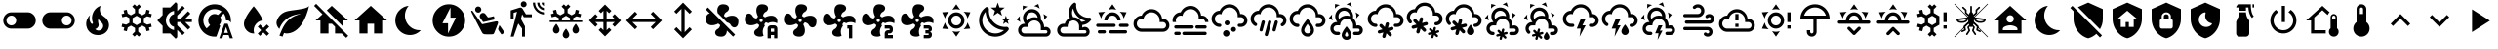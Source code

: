 SplineFontDB: 3.2
FontName: MaterialDesignSmartHome
FullName: Material Design Smart Home
FamilyName: Material Design Smart Home
Weight: Book
Version: 1.0
ItalicAngle: 0
UnderlinePosition: 5
UnderlineWidth: 0
Ascent: 448
Descent: 64
InvalidEm: 0
sfntRevision: 0x00010000
LayerCount: 2
Layer: 0 1 "Back" 1
Layer: 1 1 "Fore" 0
XUID: [1021 415 -1349736084 2407252]
StyleMap: 0x0040
FSType: 0
OS2Version: 4
OS2_WeightWidthSlopeOnly: 0
OS2_UseTypoMetrics: 1
CreationTime: -2082844800
ModificationTime: 1758657308
PfmFamily: 17
TTFWeight: 400
TTFWidth: 5
LineGap: 0
VLineGap: 0
Panose: 2 0 5 3 0 0 0 0 0 0
OS2TypoAscent: 448
OS2TypoAOffset: 0
OS2TypoDescent: -64
OS2TypoDOffset: 0
OS2TypoLinegap: 0
OS2WinAscent: 448
OS2WinAOffset: 0
OS2WinDescent: 66
OS2WinDOffset: 0
HheadAscent: 448
HheadAOffset: 0
HheadDescent: -66
HheadDOffset: 0
OS2SubXSize: 324
OS2SubYSize: 358
OS2SubXOff: 0
OS2SubYOff: 71
OS2SupXSize: 324
OS2SupYSize: 358
OS2SupXOff: 0
OS2SupYOff: 245
OS2StrikeYSize: 25
OS2StrikeYPos: 132
OS2CapHeight: 384
OS2XHeight: 405
OS2Vendor: 'PfEd'
OS2CodePages: 00000001.00000000
OS2UnicodeRanges: 00000000.00000000.00000000.00000000
MarkAttachClasses: 1
DEI: 91125
ShortTable: cvt  2
  17
  324
EndShort
ShortTable: maxp 16
  1
  0
  64
  227
  8
  0
  0
  2
  0
  10
  10
  0
  255
  46
  0
  0
EndShort
LangName: 1033 "" "" "Regular" "FontForge 2.0 : Material Design Smart Home : 23-10-2023" "" "Version 1.0" "" "" "" "" "Generated by svg2ttf from Fontello project." "http://fontello.com"
GaspTable: 1 65535 2 0
Encoding: UnicodeBmp
UnicodeInterp: none
NameList: AGL For New Fonts
DisplaySize: -48
AntiAlias: 1
FitToEm: 0
WinInfo: 0 27 9
BeginChars: 65538 97

StartChar: .notdef
Encoding: 65536 -1 0
Width: 512
GlyphClass: 1
Flags: W
TtInstrs:
PUSHB_2
 1
 0
MDAP[rnd]
ALIGNRP
PUSHB_3
 7
 4
 0
MIRP[min,rnd,black]
SHP[rp2]
PUSHB_2
 6
 5
MDRP[rp0,min,rnd,grey]
ALIGNRP
PUSHB_3
 3
 2
 0
MIRP[min,rnd,black]
SHP[rp2]
SVTCA[y-axis]
PUSHB_2
 3
 0
MDAP[rnd]
ALIGNRP
PUSHB_3
 5
 4
 0
MIRP[min,rnd,black]
SHP[rp2]
PUSHB_3
 7
 6
 1
MIRP[rp0,min,rnd,grey]
ALIGNRP
PUSHB_3
 1
 2
 0
MIRP[min,rnd,black]
SHP[rp2]
EndTTInstrs
LayerCount: 2
Fore
SplineSet
17 0 m 1,0,-1
 17 341 l 1,1,-1
 153 341 l 1,2,-1
 153 0 l 1,3,-1
 17 0 l 1,0,-1
34 17 m 1,4,-1
 136 17 l 1,5,-1
 136 324 l 1,6,-1
 34 324 l 1,7,-1
 34 17 l 1,4,-1
EndSplineSet
Validated: 1
EndChar

StartChar: uni0000
Encoding: 0 0 1
Width: 512
GlyphClass: 1
Flags: W
LayerCount: 2
Fore
Validated: 1
EndChar

StartChar: nonmarkingreturn
Encoding: 65537 -1 2
Width: 512
GlyphClass: 1
Flags: W
LayerCount: 2
Fore
Validated: 1
EndChar

StartChar: A
Encoding: 65 65 3
Width: 512
GlyphClass: 2
Flags: W
LayerCount: 2
Fore
SplineSet
256 299 m 256,0,1
 285 299 285 299 309.5 284.5 c 128,-1,2
 334 270 334 270 348.5 245.5 c 128,-1,3
 363 221 363 221 363 192 c 128,-1,4
 363 163 363 163 348.5 138.5 c 128,-1,5
 334 114 334 114 309.5 99.5 c 128,-1,6
 285 85 285 85 256 85 c 128,-1,7
 227 85 227 85 202.5 99.5 c 128,-1,8
 178 114 178 114 163.5 138.5 c 128,-1,9
 149 163 149 163 149 192 c 128,-1,10
 149 221 149 221 163.5 245.5 c 128,-1,11
 178 270 178 270 202.5 284.5 c 128,-1,12
 227 299 227 299 256 299 c 256,0,1
256 256 m 256,13,14
 229 256 229 256 210.5 237.5 c 128,-1,15
 192 219 192 219 192 192 c 128,-1,16
 192 165 192 165 210.5 146.5 c 128,-1,17
 229 128 229 128 256 128 c 128,-1,18
 283 128 283 128 301.5 146.5 c 128,-1,19
 320 165 320 165 320 192 c 128,-1,20
 320 219 320 219 301.5 237.5 c 128,-1,21
 283 256 283 256 256 256 c 256,13,14
256 405 m 1,22,-1
 307 332 l 1,23,24
 282 341 282 341 256 341 c 128,-1,25
 230 341 230 341 205 332 c 1,26,-1
 256 405 l 1,22,-1
71 299 m 1,27,-1
 160 306 l 1,28,29
 140 289 140 289 127 267 c 128,-1,30
 114 245 114 245 109 218 c 1,31,-1
 71 299 l 1,27,-1
72 85 m 1,32,-1
 109 166 l 1,33,34
 114 140 114 140 127 117.5 c 128,-1,35
 140 95 140 95 160 77 c 1,36,-1
 72 85 l 1,32,-1
441 299 m 1,37,-1
 403 218 l 1,38,39
 398 244 398 244 385 267 c 128,-1,40
 372 290 372 290 352 306 c 1,41,-1
 441 299 l 1,37,-1
440 85 m 1,42,-1
 352 78 l 1,43,44
 372 95 372 95 385 117.5 c 128,-1,45
 398 140 398 140 403 166 c 1,46,-1
 440 85 l 1,42,-1
256 -21 m 1,47,-1
 205 52 l 1,48,49
 230 43 230 43 255.5 43 c 128,-1,50
 281 43 281 43 307 52 c 1,51,-1
 256 -21 l 1,47,-1
EndSplineSet
Validated: 1
EndChar

StartChar: B
Encoding: 66 66 4
Width: 512
GlyphClass: 2
Flags: W
LayerCount: 2
Fore
SplineSet
379 361 m 1,0,-1
 325 319 l 1,1,-1
 344 254 l 1,2,-1
 288 293 l 1,3,-1
 232 254 l 1,4,-1
 251 319 l 1,5,-1
 197 361 l 1,6,-1
 265 363 l 1,7,-1
 288 427 l 1,8,-1
 311 363 l 1,9,-1
 379 361 l 1,0,-1
453 213 m 1,10,-1
 418 187 l 1,11,-1
 431 144 l 1,12,-1
 395 169 l 1,13,-1
 358 144 l 1,14,-1
 371 187 l 1,15,-1
 336 213 l 1,16,-1
 380 214 l 1,17,-1
 395 256 l 1,18,-1
 409 214 l 1,19,-1
 453 213 l 1,10,-1
405 108 m 0,20,21
 413 109 413 109 421.5 102 c 128,-1,22
 430 95 430 95 432.5 85.5 c 128,-1,23
 435 76 435 76 430 68 c 0,24,25
 419 52 419 52 407 41 c 0,26,27
 366 0 366 0 311 -14.5 c 128,-1,28
 256 -29 256 -29 201 -14.5 c 128,-1,29
 146 0 146 0 105 41 c 128,-1,30
 64 82 64 82 50 137 c 128,-1,31
 36 192 36 192 50 247 c 128,-1,32
 64 302 64 302 105 343 c 0,33,34
 118 356 118 356 132 366 c 0,35,36
 140 371 140 371 150 368 c 128,-1,37
 160 365 160 365 166.5 357 c 128,-1,38
 173 349 173 349 172 340 c 0,39,40
 168 294 168 294 183.5 249 c 128,-1,41
 199 204 199 204 233.5 169.5 c 128,-1,42
 268 135 268 135 313 119 c 128,-1,43
 358 103 358 103 405 108 c 0,20,21
370 65 m 1,44,45
 324 67 324 67 280.5 86 c 128,-1,46
 237 105 237 105 203 139 c 128,-1,47
 169 173 169 173 150 216 c 128,-1,48
 131 259 131 259 129 305 c 1,49,50
 99 272 99 272 89.5 229.5 c 128,-1,51
 80 187 80 187 92 145 c 128,-1,52
 104 103 104 103 135.5 71.5 c 128,-1,53
 167 40 167 40 209 28 c 128,-1,54
 251 16 251 16 294 25.5 c 128,-1,55
 337 35 337 35 370 65 c 1,44,45
EndSplineSet
Validated: 33
EndChar

StartChar: C
Encoding: 67 67 5
Width: 512
GlyphClass: 2
Flags: W
LayerCount: 2
Fore
SplineSet
272 331 m 0,0,1
 309 315 309 315 328 279 c 128,-1,2
 347 243 347 243 340 204 c 1,3,4
 360 186 360 186 372 160.5 c 128,-1,5
 384 135 384 135 384 107 c 2,6,-1
 384 103 l 1,7,8
 394 107 394 107 405 107 c 0,9,10
 432 107 432 107 450.5 88 c 128,-1,11
 469 69 469 69 469 42.5 c 128,-1,12
 469 16 469 16 450.5 -2.5 c 128,-1,13
 432 -21 432 -21 405 -21 c 2,14,-1
 128 -21 l 2,15,16
 93 -21 93 -21 68 4 c 128,-1,17
 43 29 43 29 43 64 c 128,-1,18
 43 99 43 99 68 124 c 128,-1,19
 93 149 93 149 128 149 c 2,20,-1
 134 149 l 1,21,22
 113 175 113 175 108 208 c 128,-1,23
 103 241 103 241 117 272 c 0,24,25
 130 301 130 301 155.5 319 c 128,-1,26
 181 337 181 337 212 340.5 c 128,-1,27
 243 344 243 344 272 331 c 0,0,1
255 292 m 0,28,29
 226 305 226 305 197 294 c 128,-1,30
 168 283 168 283 156 255 c 0,31,32
 149 239 149 239 149.5 221.5 c 128,-1,33
 150 204 150 204 158 189 c 1,34,35
 176 210 176 210 201.5 222.5 c 128,-1,36
 227 235 227 235 256 235 c 0,37,38
 278 235 278 235 299 227 c 1,39,40
 298 248 298 248 286 265.5 c 128,-1,41
 274 283 274 283 255 292 c 0,28,29
289 370 m 0,42,43
 272 378 272 378 253 381 c 1,44,-1
 307 409 l 1,45,-1
 326 348 l 1,46,47
 309 361 309 361 289 370 c 0,42,43
130 353 m 0,48,49
 114 342 114 342 102 328 c 1,50,-1
 105 388 l 1,51,-1
 168 373 l 1,52,53
 148 367 148 367 130 353 c 0,48,49
384 241 m 0,54,55
 381 261 381 261 375 277 c 1,56,-1
 426 245 l 1,57,-1
 382 198 l 1,58,59
 386 218 386 218 384 241 c 0,54,55
65 207 m 0,60,61
 67 188 67 188 73 171 c 1,62,-1
 23 203 l 1,63,-1
 66 250 l 1,64,65
 63 228 63 228 65 207 c 0,60,61
405 64 m 2,66,-1
 341 64 l 1,67,-1
 341 107 l 2,68,69
 341 142 341 142 316 167 c 128,-1,70
 291 192 291 192 256 192 c 128,-1,71
 221 192 221 192 196 167 c 128,-1,72
 171 142 171 142 171 107 c 1,73,-1
 128 107 l 2,74,75
 110 107 110 107 97.5 94.5 c 128,-1,76
 85 82 85 82 85 64 c 128,-1,77
 85 46 85 46 97.5 33.5 c 128,-1,78
 110 21 110 21 128 21 c 2,79,-1
 405 21 l 2,80,81
 414 21 414 21 420.5 27.5 c 128,-1,82
 427 34 427 34 427 43 c 128,-1,83
 427 52 427 52 420.5 58 c 128,-1,84
 414 64 414 64 405 64 c 2,66,-1
EndSplineSet
Validated: 33
EndChar

StartChar: D
Encoding: 68 68 6
Width: 512
GlyphClass: 2
Flags: W
LayerCount: 2
Fore
SplineSet
469 229 m 2,0,1
 461 228 461 228 454 228 c 0,2,3
 422 228 422 228 392.5 240 c 128,-1,4
 363 252 363 252 339 275 c 0,5,6
 313 301 313 301 301 335.5 c 128,-1,7
 289 370 289 370 293 405 c 0,8,9
 293 413 293 413 286 420 c 128,-1,10
 279 427 279 427 271 427 c 0,11,12
 267 427 267 427 263 424 c 0,13,14
 251 415 251 415 242 407 c 0,15,16
 206 370 206 370 197.5 320 c 128,-1,17
 189 270 189 270 210 225 c 1,18,19
 185 214 185 214 167.5 194 c 128,-1,20
 150 174 150 174 143 148 c 1,21,-1
 128 149 l 2,22,23
 93 149 93 149 68 124 c 128,-1,24
 43 99 43 99 43 64 c 128,-1,25
 43 29 43 29 68 4 c 128,-1,26
 93 -21 93 -21 128 -21 c 2,27,-1
 405 -21 l 2,28,29
 432 -21 432 -21 450.5 -2.5 c 128,-1,30
 469 16 469 16 469 42.5 c 128,-1,31
 469 69 469 69 450.5 88 c 128,-1,32
 432 107 432 107 405 107 c 0,33,34
 387 107 387 107 372 97 c 1,35,-1
 373 117 l 2,36,37
 373 127 373 127 372 132 c 1,38,39
 430 137 430 137 471 178 c 0,40,41
 478 185 478 185 488 199 c 0,42,43
 494 207 494 207 487 218 c 128,-1,44
 480 229 480 229 470 229 c 2,45,-1
 469 229 l 2,0,1
405 64 m 2,46,47
 414 64 414 64 420.5 58 c 128,-1,48
 427 52 427 52 427 43 c 128,-1,49
 427 34 427 34 420.5 27.5 c 128,-1,50
 414 21 414 21 405 21 c 2,51,-1
 128 21 l 2,52,53
 110 21 110 21 97.5 33.5 c 128,-1,54
 85 46 85 46 85 64 c 128,-1,55
 85 82 85 82 97.5 94.5 c 128,-1,56
 110 107 110 107 128 107 c 2,57,-1
 181 107 l 1,58,-1
 181 117 l 2,59,60
 181 142 181 142 195.5 161.5 c 128,-1,61
 210 181 210 181 233 188 c 0,62,63
 239 190 239 190 244 191 c 0,64,65
 252 192 252 192 257 192 c 128,-1,66
 262 192 262 192 270 191 c 0,67,68
 272 190 272 190 275 189 c 0,69,70
 280 188 280 188 283 187 c 2,71,-1
 288 184 l 2,72,73
 292 183 292 183 295 180 c 2,74,-1
 300 177 l 1,75,-1
 310 168 l 1,76,-1
 319 157 l 1,77,-1
 325 145 l 2,78,79
 331 132 331 132 331 117 c 2,80,-1
 331 64 l 1,81,-1
 405 64 l 2,46,47
359 174 m 1,82,83
 344 201 344 201 316.5 218 c 128,-1,84
 289 235 289 235 256 235 c 2,85,-1
 253 235 l 1,86,87
 238 262 238 262 238 293 c 128,-1,88
 238 324 238 324 253 351 c 1,89,90
 265 289 265 289 309.5 245 c 128,-1,91
 354 201 354 201 415 189 c 1,92,93
 390 174 390 174 359 174 c 1,82,83
EndSplineSet
Validated: 41
EndChar

StartChar: E
Encoding: 69 69 7
Width: 512
GlyphClass: 2
Flags: W
LayerCount: 2
Fore
SplineSet
256 405 m 1,0,-1
 307 332 l 1,1,2
 282 341 282 341 256 341 c 128,-1,3
 230 341 230 341 205 332 c 1,4,-1
 256 405 l 1,0,-1
71 299 m 1,5,-1
 160 306 l 1,6,7
 140 289 140 289 127 267 c 128,-1,8
 114 245 114 245 109 218 c 1,9,-1
 71 299 l 1,5,-1
441 299 m 1,10,-1
 403 218 l 1,11,12
 398 244 398 244 385 267 c 128,-1,13
 372 290 372 290 352 306 c 1,14,-1
 441 299 l 1,10,-1
299 128 m 256,15,16
 299 137 299 137 292.5 143 c 128,-1,17
 286 149 286 149 277 149 c 2,18,-1
 64 149 l 2,19,20
 55 149 55 149 49 143 c 128,-1,21
 43 137 43 137 43 128 c 128,-1,22
 43 119 43 119 49 113 c 128,-1,23
 55 107 55 107 64 107 c 2,24,-1
 277 107 l 2,25,26
 286 107 286 107 292.5 113 c 128,-1,27
 299 119 299 119 299 128 c 256,15,16
469 128 m 256,28,29
 469 137 469 137 463 143 c 128,-1,30
 457 149 457 149 448 149 c 2,31,-1
 363 149 l 2,32,33
 354 149 354 149 347.5 143 c 128,-1,34
 341 137 341 137 341 128 c 128,-1,35
 341 119 341 119 347.5 113 c 128,-1,36
 354 107 354 107 363 107 c 2,37,-1
 448 107 l 2,38,39
 457 107 457 107 463 113 c 128,-1,40
 469 119 469 119 469 128 c 256,28,29
213 43 m 256,41,42
 213 34 213 34 219.5 27.5 c 128,-1,43
 226 21 226 21 235 21 c 2,44,-1
 427 21 l 2,45,46
 436 21 436 21 442 27.5 c 128,-1,47
 448 34 448 34 448 43 c 128,-1,48
 448 52 448 52 442 58 c 128,-1,49
 436 64 436 64 427 64 c 2,50,-1
 235 64 l 2,51,52
 226 64 226 64 219.5 58 c 128,-1,53
 213 52 213 52 213 43 c 256,41,42
64 43 m 256,54,55
 64 34 64 34 70 27.5 c 128,-1,56
 76 21 76 21 85 21 c 2,57,-1
 149 21 l 2,58,59
 158 21 158 21 164.5 27.5 c 128,-1,60
 171 34 171 34 171 43 c 128,-1,61
 171 52 171 52 164.5 58 c 128,-1,62
 158 64 158 64 149 64 c 2,63,-1
 85 64 l 2,64,65
 76 64 76 64 70 58 c 128,-1,66
 64 52 64 52 64 43 c 256,54,55
256 256 m 256,67,68
 283 256 283 256 301.5 237.5 c 128,-1,69
 320 219 320 219 320 192 c 1,70,-1
 363 192 l 1,71,72
 363 221 363 221 348.5 245.5 c 128,-1,73
 334 270 334 270 309.5 284.5 c 128,-1,74
 285 299 285 299 256 299 c 128,-1,75
 227 299 227 299 202.5 284.5 c 128,-1,76
 178 270 178 270 163.5 245.5 c 128,-1,77
 149 221 149 221 149 192 c 1,78,-1
 192 192 l 1,79,80
 192 219 192 219 210.5 237.5 c 128,-1,81
 229 256 229 256 256 256 c 256,67,68
EndSplineSet
Validated: 9
EndChar

StartChar: F
Encoding: 70 70 8
Width: 512
GlyphClass: 2
Flags: W
LayerCount: 2
Fore
SplineSet
128 43 m 2,0,1
 99 43 99 43 74.5 57 c 128,-1,2
 50 71 50 71 35.5 95.5 c 128,-1,3
 21 120 21 120 21 149 c 128,-1,4
 21 178 21 178 35.5 202.5 c 128,-1,5
 50 227 50 227 74.5 241.5 c 128,-1,6
 99 256 99 256 128 256 c 1,7,8
 144 294 144 294 178.5 317.5 c 128,-1,9
 213 341 213 341 256 341 c 0,10,11
 292 341 292 341 323 324 c 128,-1,12
 354 307 354 307 373 277.5 c 128,-1,13
 392 248 392 248 395 213 c 1,14,-1
 405 213 l 2,15,16
 441 213 441 213 466 188 c 128,-1,17
 491 163 491 163 491 128 c 128,-1,18
 491 93 491 93 466 68 c 128,-1,19
 441 43 441 43 405 43 c 2,20,-1
 128 43 l 2,0,1
405 171 m 2,21,-1
 363 171 l 1,22,-1
 363 192 l 2,23,24
 363 221 363 221 348.5 245.5 c 128,-1,25
 334 270 334 270 309.5 284.5 c 128,-1,26
 285 299 285 299 256 299 c 0,27,28
 216 299 216 299 186.5 273.5 c 128,-1,29
 157 248 157 248 151 209 c 1,30,31
 139 213 139 213 128 213 c 0,32,33
 101 213 101 213 82.5 194.5 c 128,-1,34
 64 176 64 176 64 149.5 c 128,-1,35
 64 123 64 123 82.5 104 c 128,-1,36
 101 85 101 85 128 85 c 2,37,-1
 405 85 l 2,38,39
 423 85 423 85 435.5 97.5 c 128,-1,40
 448 110 448 110 448 128 c 128,-1,41
 448 146 448 146 435.5 158.5 c 128,-1,42
 423 171 423 171 405 171 c 2,21,-1
EndSplineSet
Validated: 1
EndChar

StartChar: G
Encoding: 71 71 9
Width: 512
GlyphClass: 2
Flags: W
LayerCount: 2
Fore
SplineSet
64 128 m 2,0,-1
 277 128 l 2,1,2
 286 128 286 128 292.5 122 c 128,-1,3
 299 116 299 116 299 107 c 128,-1,4
 299 98 299 98 292.5 91.5 c 128,-1,5
 286 85 286 85 277 85 c 2,6,-1
 64 85 l 2,7,8
 55 85 55 85 49 91.5 c 128,-1,9
 43 98 43 98 43 107 c 128,-1,10
 43 116 43 116 49 122 c 128,-1,11
 55 128 55 128 64 128 c 2,0,-1
341 128 m 2,12,-1
 448 128 l 2,13,14
 457 128 457 128 463 122 c 128,-1,15
 469 116 469 116 469 107 c 128,-1,16
 469 98 469 98 463 91.5 c 128,-1,17
 457 85 457 85 448 85 c 2,18,-1
 341 85 l 2,19,20
 332 85 332 85 326 91.5 c 128,-1,21
 320 98 320 98 320 107 c 128,-1,22
 320 116 320 116 326 122 c 128,-1,23
 332 128 332 128 341 128 c 2,12,-1
21 192 m 2,24,25
 21 221 21 221 35.5 245.5 c 128,-1,26
 50 270 50 270 74.5 284.5 c 128,-1,27
 99 299 99 299 128 299 c 1,28,29
 144 337 144 337 178.5 360.5 c 128,-1,30
 213 384 213 384 256 384 c 0,31,32
 292 384 292 384 323 367 c 128,-1,33
 354 350 354 350 373 320.5 c 128,-1,34
 392 291 392 291 395 255 c 1,35,-1
 405 256 l 2,36,37
 440 256 440 256 465 231 c 128,-1,38
 490 206 490 206 491 171 c 1,39,-1
 448 171 l 1,40,41
 448 188 448 188 435.5 200.5 c 128,-1,42
 423 213 423 213 405 213 c 2,43,-1
 363 213 l 1,44,-1
 363 235 l 2,45,46
 363 264 363 264 348.5 288.5 c 128,-1,47
 334 313 334 313 309.5 327 c 128,-1,48
 285 341 285 341 256 341 c 0,49,50
 216 341 216 341 186.5 315.5 c 128,-1,51
 157 290 157 290 151 252 c 1,52,53
 139 256 139 256 128 256 c 0,54,55
 101 256 101 256 82.5 237.5 c 128,-1,56
 64 219 64 219 64 192 c 0,57,58
 64 181 64 181 68 171 c 1,59,-1
 23 171 l 1,60,-1
 21 192 l 2,24,25
64 43 m 2,61,-1
 107 43 l 2,62,63
 116 43 116 43 122 36.5 c 128,-1,64
 128 30 128 30 128 21 c 128,-1,65
 128 12 128 12 122 6 c 128,-1,66
 116 0 116 0 107 0 c 2,67,-1
 64 0 l 2,68,69
 55 0 55 0 49 6 c 128,-1,70
 43 12 43 12 43 21 c 128,-1,71
 43 30 43 30 49 36.5 c 128,-1,72
 55 43 55 43 64 43 c 2,61,-1
171 43 m 2,73,-1
 448 43 l 2,74,75
 457 43 457 43 463 36.5 c 128,-1,76
 469 30 469 30 469 21 c 128,-1,77
 469 12 469 12 463 6 c 128,-1,78
 457 0 457 0 448 0 c 2,79,-1
 171 0 l 2,80,81
 162 0 162 0 155.5 6 c 128,-1,82
 149 12 149 12 149 21 c 128,-1,83
 149 30 149 30 155.5 36.5 c 128,-1,84
 162 43 162 43 171 43 c 2,73,-1
EndSplineSet
Validated: 1
EndChar

StartChar: H
Encoding: 72 72 10
Width: 512
GlyphClass: 2
Flags: W
LayerCount: 2
Fore
SplineSet
128 149 m 0,0,1
 137 149 137 149 143 143 c 128,-1,2
 149 137 149 137 149 128 c 128,-1,3
 149 119 149 119 143 113 c 128,-1,4
 137 107 137 107 128 107 c 0,5,6
 99 107 99 107 74.5 121 c 128,-1,7
 50 135 50 135 35.5 159.5 c 128,-1,8
 21 184 21 184 21 213 c 128,-1,9
 21 242 21 242 35.5 266.5 c 128,-1,10
 50 291 50 291 74.5 305.5 c 128,-1,11
 99 320 99 320 128 320 c 1,12,13
 144 358 144 358 178.5 381.5 c 128,-1,14
 213 405 213 405 256 405 c 0,15,16
 292 405 292 405 323 388 c 128,-1,17
 354 371 354 371 373 341.5 c 128,-1,18
 392 312 392 312 395 277 c 1,19,-1
 405 277 l 2,20,21
 441 277 441 277 466 252 c 128,-1,22
 491 227 491 227 491 192 c 128,-1,23
 491 157 491 157 466 132 c 128,-1,24
 441 107 441 107 405 107 c 2,25,-1
 384 107 l 2,26,27
 375 107 375 107 369 113 c 128,-1,28
 363 119 363 119 363 128 c 128,-1,29
 363 137 363 137 369 143 c 128,-1,30
 375 149 375 149 384 149 c 2,31,-1
 405 149 l 2,32,33
 423 149 423 149 435.5 161.5 c 128,-1,34
 448 174 448 174 448 192 c 128,-1,35
 448 210 448 210 435.5 222.5 c 128,-1,36
 423 235 423 235 405 235 c 2,37,-1
 363 235 l 1,38,-1
 363 256 l 2,39,40
 363 285 363 285 348.5 309.5 c 128,-1,41
 334 334 334 334 309.5 348.5 c 128,-1,42
 285 363 285 363 256 363 c 0,43,44
 216 363 216 363 186.5 337.5 c 128,-1,45
 157 312 157 312 151 273 c 1,46,47
 139 277 139 277 128 277 c 0,48,49
 101 277 101 277 82.5 258.5 c 128,-1,50
 64 240 64 240 64 213.5 c 128,-1,51
 64 187 64 187 82.5 168 c 128,-1,52
 101 149 101 149 128 149 c 0,0,1
213 64 m 0,53,54
 231 64 231 64 243.5 51.5 c 128,-1,55
 256 39 256 39 256 21.5 c 128,-1,56
 256 4 256 4 243.5 -8.5 c 128,-1,57
 231 -21 231 -21 213.5 -21 c 128,-1,58
 196 -21 196 -21 183.5 -8.5 c 128,-1,59
 171 4 171 4 171 21.5 c 128,-1,60
 171 39 171 39 183.5 51.5 c 128,-1,61
 196 64 196 64 213 64 c 0,53,54
309 107 m 0,62,63
 323 107 323 107 332 97.5 c 128,-1,64
 341 88 341 88 341 74.5 c 128,-1,65
 341 61 341 61 332 52 c 128,-1,66
 323 43 323 43 309.5 43 c 128,-1,67
 296 43 296 43 286.5 52 c 128,-1,68
 277 61 277 61 277 74.5 c 128,-1,69
 277 88 277 88 286.5 97.5 c 128,-1,70
 296 107 296 107 309 107 c 0,62,63
224 192 m 256,71,72
 237 192 237 192 246.5 182.5 c 128,-1,73
 256 173 256 173 256 160 c 128,-1,74
 256 147 256 147 246.5 137.5 c 128,-1,75
 237 128 237 128 224 128 c 128,-1,76
 211 128 211 128 201.5 137.5 c 128,-1,77
 192 147 192 147 192 160 c 128,-1,78
 192 173 192 173 201.5 182.5 c 128,-1,79
 211 192 211 192 224 192 c 256,71,72
EndSplineSet
Validated: 1
EndChar

StartChar: I
Encoding: 73 73 11
Width: 512
GlyphClass: 2
Flags: W
LayerCount: 2
Fore
SplineSet
192 192 m 0,0,1
 200 190 200 190 204.5 182 c 128,-1,2
 209 174 209 174 207 166 c 2,3,-1
 179 63 l 2,4,5
 177 54 177 54 169.5 50 c 128,-1,6
 162 46 162 46 153.5 48 c 128,-1,7
 145 50 145 50 140.5 57.5 c 128,-1,8
 136 65 136 65 139 74 c 2,9,-1
 166 177 l 2,10,11
 168 185 168 185 175.5 189.5 c 128,-1,12
 183 194 183 194 192 192 c 0,0,1
277 192 m 0,13,14
 286 190 286 190 290.5 182 c 128,-1,15
 295 174 295 174 292 166 c 2,16,-1
 248 1 l 2,17,18
 246 -8 246 -8 238.5 -12 c 128,-1,19
 231 -16 231 -16 222.5 -14 c 128,-1,20
 214 -12 214 -12 209.5 -4 c 128,-1,21
 205 4 205 4 207 12 c 2,22,-1
 251 177 l 2,23,24
 254 185 254 185 261.5 189.5 c 128,-1,25
 269 194 269 194 277 192 c 0,13,14
363 192 m 0,26,27
 371 190 371 190 375.5 182 c 128,-1,28
 380 174 380 174 378 166 c 2,29,-1
 350 63 l 2,30,31
 348 54 348 54 340.5 50 c 128,-1,32
 333 46 333 46 324 48 c 128,-1,33
 315 50 315 50 311 57.5 c 128,-1,34
 307 65 307 65 309 74 c 2,35,-1
 337 177 l 2,36,37
 339 185 339 185 346.5 189.5 c 128,-1,38
 354 194 354 194 363 192 c 0,26,27
363 235 m 1,39,-1
 363 256 l 2,40,41
 363 285 363 285 348.5 309.5 c 128,-1,42
 334 334 334 334 309.5 348.5 c 128,-1,43
 285 363 285 363 256 363 c 0,44,45
 216 363 216 363 186.5 337.5 c 128,-1,46
 157 312 157 312 151 273 c 1,47,48
 139 277 139 277 128 277 c 0,49,50
 101 277 101 277 82.5 258.5 c 128,-1,51
 64 240 64 240 64 213 c 0,52,53
 64 196 64 196 72.5 181 c 128,-1,54
 81 166 81 166 96 158 c 1,55,-1
 96 158 l 1,56,57
 104 154 104 154 106 145 c 128,-1,58
 108 136 108 136 103.5 128.5 c 128,-1,59
 99 121 99 121 91 119 c 128,-1,60
 83 117 83 117 75 121 c 1,61,-1
 75 121 l 1,62,63
 50 135 50 135 35.5 159.5 c 128,-1,64
 21 184 21 184 21 213 c 128,-1,65
 21 242 21 242 35.5 266.5 c 128,-1,66
 50 291 50 291 74.5 305.5 c 128,-1,67
 99 320 99 320 128 320 c 1,68,69
 144 358 144 358 178.5 381.5 c 128,-1,70
 213 405 213 405 256 405 c 0,71,72
 292 405 292 405 323 388 c 128,-1,73
 354 371 354 371 373 341.5 c 128,-1,74
 392 312 392 312 395 277 c 1,75,-1
 405 277 l 2,76,77
 441 277 441 277 466 252 c 128,-1,78
 491 227 491 227 491 192 c 0,79,80
 491 168 491 168 479.5 148.5 c 128,-1,81
 468 129 468 129 448 118 c 1,82,-1
 448 118 l 1,83,84
 440 114 440 114 431.5 116 c 128,-1,85
 423 118 423 118 418.5 126 c 128,-1,86
 414 134 414 134 416.5 142.5 c 128,-1,87
 419 151 419 151 427 155 c 1,88,-1
 427 155 l 1,89,90
 436 161 436 161 442 170.5 c 128,-1,91
 448 180 448 180 448 192 c 0,92,93
 448 210 448 210 435.5 222.5 c 128,-1,94
 423 235 423 235 405 235 c 2,95,-1
 363 235 l 1,39,-1
EndSplineSet
Validated: 33
EndChar

StartChar: J
Encoding: 74 74 12
Width: 512
GlyphClass: 2
Flags: W
LayerCount: 2
Fore
SplineSet
128 149 m 0,0,1
 137 149 137 149 143 142.5 c 128,-1,2
 149 136 149 136 149 127.5 c 128,-1,3
 149 119 149 119 143 112.5 c 128,-1,4
 137 106 137 106 128 106 c 0,5,6
 99 106 99 106 74.5 120.5 c 128,-1,7
 50 135 50 135 35.5 159.5 c 128,-1,8
 21 184 21 184 21 213 c 128,-1,9
 21 242 21 242 35.5 266.5 c 128,-1,10
 50 291 50 291 74.5 305 c 128,-1,11
 99 319 99 319 128 319 c 1,12,13
 144 358 144 358 178.5 381.5 c 128,-1,14
 213 405 213 405 256 405 c 0,15,16
 292 405 292 405 323 387.5 c 128,-1,17
 354 370 354 370 373 341 c 128,-1,18
 392 312 392 312 395 276 c 1,19,-1
 405 277 l 2,20,21
 441 277 441 277 466 252 c 128,-1,22
 491 227 491 227 491 191.5 c 128,-1,23
 491 156 491 156 466 131 c 128,-1,24
 441 106 441 106 405 106 c 2,25,-1
 384 106 l 2,26,27
 375 106 375 106 369 112.5 c 128,-1,28
 363 119 363 119 363 127.5 c 128,-1,29
 363 136 363 136 369 142.5 c 128,-1,30
 375 149 375 149 384 149 c 2,31,-1
 405 149 l 2,32,33
 423 149 423 149 435.5 161.5 c 128,-1,34
 448 174 448 174 448 191.5 c 128,-1,35
 448 209 448 209 435.5 221.5 c 128,-1,36
 423 234 423 234 405 234 c 2,37,-1
 363 234 l 1,38,-1
 363 255 l 2,39,40
 363 284 363 284 348.5 308.5 c 128,-1,41
 334 333 334 333 309.5 347.5 c 128,-1,42
 285 362 285 362 256 362 c 0,43,44
 216 362 216 362 186.5 336.5 c 128,-1,45
 157 311 157 311 151 273 c 1,46,47
 140 277 140 277 128 277 c 0,48,49
 101 277 101 277 82.5 258 c 128,-1,50
 64 239 64 239 64 212.5 c 128,-1,51
 64 186 64 186 82.5 167.5 c 128,-1,52
 101 149 101 149 128 149 c 0,0,1
256 146 m 1,53,54
 261 139 261 139 268 129 c 0,55,56
 299 86 299 86 299 64 c 0,57,58
 299 46 299 46 286.5 33.5 c 128,-1,59
 274 21 274 21 256 21 c 128,-1,60
 238 21 238 21 225.5 33.5 c 128,-1,61
 213 46 213 46 213 64 c 0,62,63
 213 86 213 86 244 129 c 2,64,-1
 256 146 l 1,53,54
256 213 m 1,65,-1
 245 201 l 1,66,-1
 234 187 l 2,67,68
 220 170 220 170 209 153 c 0,69,70
 191 128 191 128 183 110 c 0,71,72
 171 85 171 85 171 64 c 0,73,74
 171 29 171 29 196 4 c 128,-1,75
 221 -21 221 -21 256 -21 c 128,-1,76
 291 -21 291 -21 316 4 c 128,-1,77
 341 29 341 29 341 64 c 0,78,79
 341 85 341 85 329 110 c 0,80,81
 321 128 321 128 303 154 c 128,-1,82
 285 180 285 180 267 201 c 1,83,-1
 267 201 l 1,84,-1
 256 213 l 1,65,-1
EndSplineSet
Validated: 5
EndChar

StartChar: K
Encoding: 75 75 13
Width: 512
GlyphClass: 2
Flags: W
LayerCount: 2
Fore
SplineSet
272 353 m 0,0,1
 309 336 309 336 328 300 c 128,-1,2
 347 264 347 264 340 225 c 1,3,4
 360 207 360 207 372 181.5 c 128,-1,5
 384 156 384 156 384 128 c 2,6,-1
 384 124 l 1,7,8
 394 128 394 128 405 128 c 0,9,10
 432 128 432 128 450.5 109.5 c 128,-1,11
 469 91 469 91 469 64 c 128,-1,12
 469 37 469 37 450.5 18.5 c 128,-1,13
 432 0 432 0 405 0 c 2,14,-1
 363 0 l 1,15,-1
 357 1 l 2,16,17
 351 2 351 2 347 6 c 0,18,19
 341 12 341 12 341 21 c 0,20,21
 341 35 341 35 352 40 c 0,22,23
 357 43 357 43 363 43 c 2,24,-1
 405 43 l 2,25,26
 414 43 414 43 420.5 49 c 128,-1,27
 427 55 427 55 427 64 c 128,-1,28
 427 73 427 73 420.5 79 c 128,-1,29
 414 85 414 85 405 85 c 2,30,-1
 341 85 l 1,31,-1
 341 128 l 2,32,33
 341 163 341 163 316 188 c 128,-1,34
 291 213 291 213 256 213 c 128,-1,35
 221 213 221 213 196 188 c 128,-1,36
 171 163 171 163 171 128 c 1,37,-1
 128 128 l 2,38,39
 110 128 110 128 97.5 115.5 c 128,-1,40
 85 103 85 103 85 85.5 c 128,-1,41
 85 68 85 68 97.5 55.5 c 128,-1,42
 110 43 110 43 128 43 c 2,43,-1
 149 43 l 1,44,-1
 155 42 l 2,45,46
 161 40 161 40 165 36 c 0,47,48
 171 31 171 31 171 21.5 c 128,-1,49
 171 12 171 12 165 6 c 0,50,51
 161 2 161 2 155 1 c 2,52,-1
 149 0 l 1,53,-1
 128 0 l 2,54,55
 93 0 93 0 68 25 c 128,-1,56
 43 50 43 50 43 85.5 c 128,-1,57
 43 121 43 121 68 146 c 128,-1,58
 93 171 93 171 128 171 c 2,59,-1
 134 171 l 1,60,61
 113 196 113 196 108 229 c 128,-1,62
 103 262 103 262 117 293 c 0,63,64
 130 322 130 322 155.5 340.5 c 128,-1,65
 181 359 181 359 212 362.5 c 128,-1,66
 243 366 243 366 272 353 c 0,0,1
255 314 m 0,67,68
 226 326 226 326 197 315 c 128,-1,69
 168 304 168 304 156 276 c 0,70,71
 149 260 149 260 149.5 242.5 c 128,-1,72
 150 225 150 225 158 211 c 1,73,74
 176 232 176 232 201.5 244 c 128,-1,75
 227 256 227 256 256 256 c 0,76,77
 278 256 278 256 299 249 c 1,78,79
 298 270 298 270 286 287.5 c 128,-1,80
 274 305 274 305 255 314 c 0,67,68
289 392 m 0,81,82
 271 399 271 399 253 403 c 1,83,-1
 307 431 l 1,84,-1
 326 369 l 1,85,86
 309 382 309 382 289 392 c 0,81,82
130 375 m 0,87,88
 114 364 114 364 102 349 c 1,89,-1
 105 409 l 1,90,-1
 168 395 l 1,91,92
 148 388 148 388 130 375 c 0,87,88
384 262 m 0,93,94
 381 282 381 282 375 299 c 1,95,-1
 426 267 l 1,96,-1
 382 219 l 1,97,98
 386 239 386 239 384 262 c 0,93,94
65 228 m 0,99,100
 67 210 67 210 73 192 c 1,101,-1
 23 224 l 1,102,-1
 66 271 l 1,103,104
 63 249 63 249 65 228 c 0,99,100
256 45 m 1,105,106
 277 12 277 12 277 0 c 0,107,108
 277 -9 277 -9 271 -15 c 128,-1,109
 265 -21 265 -21 256 -21 c 128,-1,110
 247 -21 247 -21 241 -15 c 128,-1,111
 235 -9 235 -9 235 0 c 0,112,113
 235 12 235 12 256 45 c 1,105,106
256 115 m 1,114,115
 248 105 248 105 239 94 c 0,116,117
 220 70 220 70 209 49 c 0,118,119
 192 19 192 19 192 0 c 0,120,121
 192 -27 192 -27 210.5 -45.5 c 128,-1,122
 229 -64 229 -64 256 -64 c 128,-1,123
 283 -64 283 -64 301.5 -45.5 c 128,-1,124
 320 -27 320 -27 320 0 c 0,125,126
 320 19 320 19 303 49 c 0,127,128
 292 70 292 70 273 94 c 2,129,-1
 256 115 l 1,114,115
EndSplineSet
Validated: 41
EndChar

StartChar: L
Encoding: 76 76 14
Width: 512
GlyphClass: 2
Flags: W
LayerCount: 2
Fore
SplineSet
128 149 m 0,0,1
 137 149 137 149 143 143 c 128,-1,2
 149 137 149 137 149 128 c 128,-1,3
 149 119 149 119 143 113 c 128,-1,4
 137 107 137 107 128 107 c 0,5,6
 99 107 99 107 74.5 121 c 128,-1,7
 50 135 50 135 35.5 159.5 c 128,-1,8
 21 184 21 184 21 213 c 128,-1,9
 21 242 21 242 35.5 266.5 c 128,-1,10
 50 291 50 291 74.5 305.5 c 128,-1,11
 99 320 99 320 128 320 c 1,12,13
 144 358 144 358 178.5 381.5 c 128,-1,14
 213 405 213 405 256 405 c 0,15,16
 292 405 292 405 323 388 c 128,-1,17
 354 371 354 371 373 341.5 c 128,-1,18
 392 312 392 312 395 277 c 1,19,-1
 405 277 l 2,20,21
 441 277 441 277 466 252 c 128,-1,22
 491 227 491 227 491 192 c 128,-1,23
 491 157 491 157 466 132 c 128,-1,24
 441 107 441 107 405 107 c 2,25,-1
 384 107 l 2,26,27
 375 107 375 107 369 113 c 128,-1,28
 363 119 363 119 363 128 c 128,-1,29
 363 137 363 137 369 143 c 128,-1,30
 375 149 375 149 384 149 c 2,31,-1
 405 149 l 2,32,33
 423 149 423 149 435.5 161.5 c 128,-1,34
 448 174 448 174 448 192 c 128,-1,35
 448 210 448 210 435.5 222.5 c 128,-1,36
 423 235 423 235 405 235 c 2,37,-1
 363 235 l 1,38,-1
 363 256 l 2,39,40
 363 285 363 285 348.5 309.5 c 128,-1,41
 334 334 334 334 309.5 348.5 c 128,-1,42
 285 363 285 363 256 363 c 0,43,44
 216 363 216 363 186.5 337.5 c 128,-1,45
 157 312 157 312 151 273 c 1,46,47
 139 277 139 277 128 277 c 0,48,49
 101 277 101 277 82.5 258.5 c 128,-1,50
 64 240 64 240 64 213.5 c 128,-1,51
 64 187 64 187 82.5 168 c 128,-1,52
 101 149 101 149 128 149 c 0,0,1
168 63 m 2,53,-1
 215 75 l 1,54,-1
 180 109 l 2,55,56
 174 115 174 115 174 124 c 128,-1,57
 174 133 174 133 180.5 139.5 c 128,-1,58
 187 146 187 146 196 146 c 128,-1,59
 205 146 205 146 211 140 c 2,60,-1
 245 105 l 1,61,-1
 257 152 l 2,62,63
 260 160 260 160 267.5 164.5 c 128,-1,64
 275 169 275 169 283.5 167 c 128,-1,65
 292 165 292 165 296.5 157 c 128,-1,66
 301 149 301 149 299 141 c 2,67,-1
 286 94 l 1,68,-1
 333 107 l 2,69,70
 341 109 341 109 349 104.5 c 128,-1,71
 357 100 357 100 359 91.5 c 128,-1,72
 361 83 361 83 356.5 75.5 c 128,-1,73
 352 68 352 68 344 65 c 2,74,-1
 297 53 l 1,75,-1
 332 19 l 2,76,77
 338 13 338 13 338 4 c 128,-1,78
 338 -5 338 -5 331.5 -11.5 c 128,-1,79
 325 -18 325 -18 316 -18 c 128,-1,80
 307 -18 307 -18 301 -12 c 2,81,-1
 267 23 l 1,82,-1
 255 -24 l 2,83,84
 252 -32 252 -32 244.5 -36.5 c 128,-1,85
 237 -41 237 -41 228.5 -39 c 128,-1,86
 220 -37 220 -37 215.5 -29 c 128,-1,87
 211 -21 211 -21 213 -13 c 2,88,-1
 226 34 l 1,89,-1
 179 21 l 2,90,91
 171 19 171 19 163 23.5 c 128,-1,92
 155 28 155 28 153 36.5 c 128,-1,93
 151 45 151 45 155.5 52.5 c 128,-1,94
 160 60 160 60 168 63 c 2,53,-1
EndSplineSet
Validated: 33
EndChar

StartChar: M
Encoding: 77 77 15
Width: 512
GlyphClass: 2
Flags: W
LayerCount: 2
Fore
SplineSet
85 99 m 0,0,1
 83 108 83 108 87.5 115.5 c 128,-1,2
 92 123 92 123 101 126 c 2,3,-1
 149 139 l 1,4,-1
 114 174 l 2,5,6
 107 180 107 180 107 189 c 128,-1,7
 107 198 107 198 113.5 204.5 c 128,-1,8
 120 211 120 211 129.5 211 c 128,-1,9
 139 211 139 211 145 205 c 2,10,-1
 180 170 l 1,11,-1
 193 218 l 2,12,13
 195 227 195 227 203 231.5 c 128,-1,14
 211 236 211 236 219.5 233.5 c 128,-1,15
 228 231 228 231 232.5 223 c 128,-1,16
 237 215 237 215 235 206 c 2,17,-1
 222 158 l 1,18,-1
 270 171 l 2,19,20
 279 173 279 173 287 168.5 c 128,-1,21
 295 164 295 164 297.5 155.5 c 128,-1,22
 300 147 300 147 295.5 139 c 128,-1,23
 291 131 291 131 282 129 c 2,24,-1
 234 116 l 1,25,-1
 269 81 l 2,26,27
 275 75 275 75 275 65.5 c 128,-1,28
 275 56 275 56 268.5 49.5 c 128,-1,29
 262 43 262 43 253 43 c 128,-1,30
 244 43 244 43 238 50 c 2,31,-1
 203 85 l 1,32,-1
 190 37 l 2,33,34
 187 28 187 28 179.5 23.5 c 128,-1,35
 172 19 172 19 163 21.5 c 128,-1,36
 154 24 154 24 149.5 31.5 c 128,-1,37
 145 39 145 39 147 48 c 2,38,-1
 160 96 l 1,39,-1
 112 83 l 2,40,41
 103 81 103 81 95.5 85.5 c 128,-1,42
 88 90 88 90 85 99 c 0,0,1
21 235 m 0,43,44
 21 256 21 256 29.5 275.5 c 128,-1,45
 38 295 38 295 53 310 c 128,-1,46
 68 325 68 325 87.5 333 c 128,-1,47
 107 341 107 341 128 341 c 1,48,49
 144 380 144 380 178.5 403.5 c 128,-1,50
 213 427 213 427 256 427 c 0,51,52
 292 427 292 427 323 409.5 c 128,-1,53
 354 392 354 392 373 363 c 128,-1,54
 392 334 392 334 395 298 c 1,55,-1
 405 299 l 2,56,57
 441 299 441 299 466 274 c 128,-1,58
 491 249 491 249 491 213.5 c 128,-1,59
 491 178 491 178 466 153 c 128,-1,60
 441 128 441 128 405 128 c 0,61,62
 396 128 396 128 390 134 c 128,-1,63
 384 140 384 140 384 149 c 128,-1,64
 384 158 384 158 390 164.5 c 128,-1,65
 396 171 396 171 405 171 c 0,66,67
 423 171 423 171 435.5 183.5 c 128,-1,68
 448 196 448 196 448 213.5 c 128,-1,69
 448 231 448 231 435.5 243.5 c 128,-1,70
 423 256 423 256 405 256 c 2,71,-1
 363 256 l 1,72,-1
 363 277 l 2,73,74
 363 306 363 306 348.5 330.5 c 128,-1,75
 334 355 334 355 309.5 369.5 c 128,-1,76
 285 384 285 384 256 384 c 0,77,78
 216 384 216 384 186.5 358.5 c 128,-1,79
 157 333 157 333 151 295 c 1,80,81
 139 299 139 299 128 299 c 0,82,83
 101 299 101 299 82.5 280 c 128,-1,84
 64 261 64 261 64 234.5 c 128,-1,85
 64 208 64 208 83 189 c 0,86,87
 89 182 89 182 89 173.5 c 128,-1,88
 89 165 89 165 83 159 c 128,-1,89
 77 153 77 153 68 153 c 128,-1,90
 59 153 59 153 53 159 c 0,91,92
 38 174 38 174 29.5 193.5 c 128,-1,93
 21 213 21 213 21 235 c 0,43,44
299 12 m 0,94,95
 301 6 301 6 306.5 3 c 128,-1,96
 312 0 312 0 318 1 c 2,97,-1
 352 11 l 1,98,-1
 343 -23 l 2,99,100
 341 -30 341 -30 344 -35 c 128,-1,101
 347 -40 347 -40 353.5 -42 c 128,-1,102
 360 -44 360 -44 365.5 -40.5 c 128,-1,103
 371 -37 371 -37 372 -31 c 2,104,-1
 381 2 l 1,105,-1
 406 -22 l 2,106,107
 410 -27 410 -27 416.5 -27 c 128,-1,108
 423 -27 423 -27 427.5 -22.5 c 128,-1,109
 432 -18 432 -18 432 -11.5 c 128,-1,110
 432 -5 432 -5 428 -1 c 2,111,-1
 403 24 l 1,112,-1
 436 33 l 2,113,114
 443 35 443 35 446 40.5 c 128,-1,115
 449 46 449 46 447.5 52 c 128,-1,116
 446 58 446 58 440.5 61 c 128,-1,117
 435 64 435 64 429 63 c 2,118,-1
 395 53 l 1,119,-1
 404 87 l 2,120,121
 406 94 406 94 402.5 99 c 128,-1,122
 399 104 399 104 393 106 c 128,-1,123
 387 108 387 108 381.5 104.5 c 128,-1,124
 376 101 376 101 374 95 c 2,125,-1
 366 62 l 1,126,-1
 341 86 l 2,127,128
 336 91 336 91 329.5 91 c 128,-1,129
 323 91 323 91 318.5 86.5 c 128,-1,130
 314 82 314 82 314 75.5 c 128,-1,131
 314 69 314 69 319 65 c 2,132,-1
 344 40 l 1,133,-1
 310 31 l 2,134,135
 304 29 304 29 301 23.5 c 128,-1,136
 298 18 298 18 299 12 c 0,94,95
EndSplineSet
Validated: 41
EndChar

StartChar: N
Encoding: 78 78 16
Width: 512
GlyphClass: 2
Flags: W
LayerCount: 2
Fore
SplineSet
395 50 m 0,0,1
 395 29 395 29 381 14.5 c 128,-1,2
 367 0 367 0 347 0 c 128,-1,3
 327 0 327 0 313 14.5 c 128,-1,4
 299 29 299 29 299 49.5 c 128,-1,5
 299 70 299 70 323 107 c 0,6,7
 335 125 335 125 347 139 c 1,8,-1
 347 139 l 1,9,-1
 359 123 l 2,10,11
 373 104 373 104 382 87 c 0,12,13
 395 64 395 64 395 50 c 0,0,1
85 78 m 0,14,15
 83 86 83 86 87.5 94 c 128,-1,16
 92 102 92 102 101 104 c 2,17,-1
 149 117 l 1,18,-1
 114 152 l 2,19,20
 107 159 107 159 107 168 c 128,-1,21
 107 177 107 177 113.5 183.5 c 128,-1,22
 120 190 120 190 129.5 190 c 128,-1,23
 139 190 139 190 145 183 c 2,24,-1
 180 148 l 1,25,-1
 193 196 l 2,26,27
 195 205 195 205 203 209.5 c 128,-1,28
 211 214 211 214 219.5 212 c 128,-1,29
 228 210 228 210 232.5 202 c 128,-1,30
 237 194 237 194 235 185 c 2,31,-1
 222 137 l 1,32,-1
 270 149 l 2,33,34
 279 152 279 152 287 147.5 c 128,-1,35
 295 143 295 143 297.5 134 c 128,-1,36
 300 125 300 125 295.5 117.5 c 128,-1,37
 291 110 291 110 282 108 c 2,38,-1
 234 95 l 1,39,-1
 269 60 l 2,40,41
 275 53 275 53 275 44 c 128,-1,42
 275 35 275 35 268.5 28.5 c 128,-1,43
 262 22 262 22 253 22 c 128,-1,44
 244 22 244 22 238 28 c 2,45,-1
 203 64 l 1,46,-1
 190 16 l 2,47,48
 187 7 187 7 179.5 2.5 c 128,-1,49
 172 -2 172 -2 163 0 c 128,-1,50
 154 2 154 2 149.5 10 c 128,-1,51
 145 18 145 18 147 27 c 2,52,-1
 160 75 l 1,53,-1
 112 62 l 2,54,55
 103 60 103 60 95.5 64.5 c 128,-1,56
 88 69 88 69 85 78 c 0,14,15
21 213 m 0,57,58
 21 242 21 242 35.5 266.5 c 128,-1,59
 50 291 50 291 74.5 305.5 c 128,-1,60
 99 320 99 320 128 320 c 1,61,62
 144 358 144 358 178.5 381.5 c 128,-1,63
 213 405 213 405 256 405 c 0,64,65
 292 405 292 405 323 388 c 128,-1,66
 354 371 354 371 373 341.5 c 128,-1,67
 392 312 392 312 395 277 c 1,68,-1
 405 277 l 2,69,70
 441 277 441 277 466 252 c 128,-1,71
 491 227 491 227 491 192 c 128,-1,72
 491 157 491 157 466 132 c 128,-1,73
 441 107 441 107 405 107 c 0,74,75
 396 107 396 107 390 113 c 128,-1,76
 384 119 384 119 384 128 c 128,-1,77
 384 137 384 137 390 143 c 128,-1,78
 396 149 396 149 405 149 c 0,79,80
 423 149 423 149 435.5 161.5 c 128,-1,81
 448 174 448 174 448 192 c 128,-1,82
 448 210 448 210 435.5 222.5 c 128,-1,83
 423 235 423 235 405 235 c 2,84,-1
 363 235 l 1,85,-1
 363 256 l 2,86,87
 363 285 363 285 348.5 309.5 c 128,-1,88
 334 334 334 334 309.5 348.5 c 128,-1,89
 285 363 285 363 256 363 c 0,90,91
 216 363 216 363 186.5 337.5 c 128,-1,92
 157 312 157 312 151 273 c 1,93,94
 139 277 139 277 128 277 c 0,95,96
 101 277 101 277 82.5 258.5 c 128,-1,97
 64 240 64 240 64 213 c 128,-1,98
 64 186 64 186 83 167 c 0,99,100
 89 161 89 161 89 152.5 c 128,-1,101
 89 144 89 144 83 138 c 128,-1,102
 77 132 77 132 68 132 c 128,-1,103
 59 132 59 132 53 138 c 0,104,105
 38 153 38 153 29.5 172.5 c 128,-1,106
 21 192 21 192 21 213 c 0,57,58
EndSplineSet
Validated: 37
EndChar

StartChar: O
Encoding: 79 79 17
Width: 512
GlyphClass: 2
Flags: W
LayerCount: 2
Fore
SplineSet
128 42 m 2,0,1
 110 42 110 42 97.5 54.5 c 128,-1,2
 85 67 85 67 85 84.5 c 128,-1,3
 85 102 85 102 97.5 114.5 c 128,-1,4
 110 127 110 127 128 127 c 2,5,-1
 171 127 l 1,6,7
 171 163 171 163 196 188 c 128,-1,8
 221 213 221 213 256 213 c 128,-1,9
 291 213 291 213 316 188 c 128,-1,10
 341 163 341 163 341 127 c 2,11,-1
 341 85 l 1,12,-1
 405 85 l 2,13,14
 414 85 414 85 420.5 78.5 c 128,-1,15
 427 72 427 72 427 63.5 c 128,-1,16
 427 55 427 55 420.5 48.5 c 128,-1,17
 414 42 414 42 405 42 c 2,18,-1
 363 42 l 1,19,-1
 357 41 l 2,20,21
 351 40 351 40 347 36 c 0,22,23
 341 30 341 30 341 21 c 0,24,25
 341 7 341 7 352 2 c 0,26,27
 357 -1 357 -1 363 -1 c 2,28,-1
 405 -1 l 2,29,30
 432 -1 432 -1 450.5 18 c 128,-1,31
 469 37 469 37 469 63.5 c 128,-1,32
 469 90 469 90 450.5 108.5 c 128,-1,33
 432 127 432 127 405 127 c 0,34,35
 394 127 394 127 384 124 c 1,36,-1
 384 127 l 2,37,38
 384 156 384 156 372 181 c 128,-1,39
 360 206 360 206 340 224 c 1,40,41
 347 264 347 264 328 300 c 128,-1,42
 309 336 309 336 272 352 c 0,43,44
 243 365 243 365 212 361.5 c 128,-1,45
 181 358 181 358 155.5 340 c 128,-1,46
 130 322 130 322 117 293 c 0,47,48
 103 262 103 262 108 229 c 128,-1,49
 113 196 113 196 134 170 c 1,50,-1
 128 170 l 2,51,52
 93 170 93 170 68 145 c 128,-1,53
 43 120 43 120 43 84.5 c 128,-1,54
 43 49 43 49 68 24 c 128,-1,55
 93 -1 93 -1 128 -1 c 1,56,-1
 134 0 l 2,57,58
 140 2 140 2 144 6 c 0,59,60
 149 11 149 11 149 20.5 c 128,-1,61
 149 30 149 30 144 36 c 0,62,63
 140 40 140 40 134 41 c 2,64,-1
 128 42 l 2,0,1
256 255 m 0,65,66
 227 255 227 255 201.5 243 c 128,-1,67
 176 231 176 231 158 210 c 1,68,69
 150 225 150 225 149.5 242 c 128,-1,70
 149 259 149 259 156 275 c 0,71,72
 168 304 168 304 197 315 c 128,-1,73
 226 326 226 326 255 313 c 0,74,75
 274 304 274 304 286 286.5 c 128,-1,76
 298 269 298 269 299 248 c 1,77,78
 278 255 278 255 256 255 c 0,65,66
289 391 m 0,79,80
 273 398 273 398 253 402 c 1,81,-1
 307 430 l 1,82,-1
 326 368 l 1,83,84
 309 382 309 382 289 391 c 0,79,80
130 374 m 0,85,86
 114 363 114 363 102 349 c 1,87,-1
 105 409 l 1,88,-1
 168 394 l 1,89,90
 148 388 148 388 130 374 c 0,85,86
384 262 m 0,91,92
 381 282 381 282 375 298 c 1,93,-1
 426 266 l 1,94,-1
 382 218 l 1,95,96
 386 239 386 239 384 262 c 0,91,92
65 228 m 0,97,98
 67 210 67 210 73 191 c 1,99,-1
 23 223 l 1,100,-1
 66 271 l 1,101,102
 63 249 63 249 65 228 c 0,97,98
171 -10 m 0,103,104
 173 -16 173 -16 178.5 -19 c 128,-1,105
 184 -22 184 -22 190 -20 c 2,106,-1
 224 -12 l 1,107,-1
 215 -45 l 2,108,109
 213 -51 213 -51 216 -56.5 c 128,-1,110
 219 -62 219 -62 225.5 -64 c 128,-1,111
 232 -66 232 -66 237.5 -62.5 c 128,-1,112
 243 -59 243 -59 244 -53 c 2,113,-1
 253 -19 l 1,114,-1
 278 -44 l 2,115,116
 282 -49 282 -49 288.5 -49 c 128,-1,117
 295 -49 295 -49 299.5 -44.5 c 128,-1,118
 304 -40 304 -40 304 -33.5 c 128,-1,119
 304 -27 304 -27 300 -22 c 2,120,-1
 275 3 l 1,121,-1
 309 11 l 2,122,123
 315 13 315 13 318 18.5 c 128,-1,124
 321 24 321 24 319.5 30 c 128,-1,125
 318 36 318 36 312.5 39 c 128,-1,126
 307 42 307 42 301 41 c 2,127,-1
 267 32 l 1,128,-1
 276 65 l 2,129,130
 278 72 278 72 274.5 77.5 c 128,-1,131
 271 83 271 83 265 84.5 c 128,-1,132
 259 86 259 86 253.5 83 c 128,-1,133
 248 80 248 80 246 73 c 2,134,-1
 238 40 l 1,135,-1
 213 65 l 2,136,137
 209 69 209 69 202 69 c 128,-1,138
 195 69 195 69 191 64.5 c 128,-1,139
 187 60 187 60 187 53.5 c 128,-1,140
 187 47 187 47 191 43 c 2,141,-1
 216 18 l 1,142,-1
 182 9 l 2,143,144
 176 7 176 7 173 2 c 128,-1,145
 170 -3 170 -3 171 -10 c 0,103,104
EndSplineSet
Validated: 41
EndChar

StartChar: P
Encoding: 80 80 18
Width: 512
GlyphClass: 2
Flags: W
LayerCount: 2
Fore
SplineSet
289 391 m 0,0,1
 273 398 273 398 253 402 c 1,2,-1
 307 430 l 1,3,-1
 326 368 l 1,4,5
 309 382 309 382 289 391 c 0,0,1
130 374 m 0,6,7
 114 363 114 363 102 349 c 1,8,-1
 105 409 l 1,9,-1
 168 394 l 1,10,11
 148 388 148 388 130 374 c 0,6,7
384 262 m 0,12,13
 381 282 381 282 375 298 c 1,14,-1
 426 266 l 1,15,-1
 382 218 l 1,16,17
 386 239 386 239 384 262 c 0,12,13
65 228 m 0,18,19
 67 210 67 210 73 191 c 1,20,-1
 23 223 l 1,21,-1
 66 271 l 1,22,23
 63 249 63 249 65 228 c 0,18,19
356 -26 m 0,24,25
 356 -42 356 -42 345 -53 c 128,-1,26
 334 -64 334 -64 319 -64 c 128,-1,27
 304 -64 304 -64 293 -53 c 128,-1,28
 282 -42 282 -42 282 -26 c 128,-1,29
 282 -10 282 -10 301 18 c 0,30,31
 310 31 310 31 319 42 c 1,32,-1
 319 42 l 1,33,-1
 329 30 l 2,34,35
 339 16 339 16 346 3 c 0,36,37
 356 -15 356 -15 356 -26 c 0,24,25
129 -10 m 0,38,39
 127 -3 127 -3 130 2 c 128,-1,40
 133 7 133 7 140 9 c 2,41,-1
 173 18 l 1,42,-1
 148 43 l 2,43,44
 144 47 144 47 144 53.5 c 128,-1,45
 144 60 144 60 148.5 64.5 c 128,-1,46
 153 69 153 69 159.5 69 c 128,-1,47
 166 69 166 69 171 64 c 2,48,-1
 195 40 l 1,49,-1
 204 73 l 2,50,51
 205 80 205 80 210.5 83 c 128,-1,52
 216 86 216 86 222.5 84.5 c 128,-1,53
 229 83 229 83 232 77.5 c 128,-1,54
 235 72 235 72 233 65 c 2,55,-1
 224 32 l 1,56,-1
 258 41 l 2,57,58
 265 42 265 42 270 39 c 128,-1,59
 275 36 275 36 277 30 c 128,-1,60
 279 24 279 24 275.5 18.5 c 128,-1,61
 272 13 272 13 266 11 c 2,62,-1
 232 2 l 1,63,-1
 257 -22 l 2,64,65
 262 -27 262 -27 262 -33.5 c 128,-1,66
 262 -40 262 -40 257.5 -44.5 c 128,-1,67
 253 -49 253 -49 246.5 -49 c 128,-1,68
 240 -49 240 -49 235 -44 c 2,69,-1
 211 -19 l 1,70,-1
 202 -53 l 2,71,72
 200 -59 200 -59 194.5 -62.5 c 128,-1,73
 189 -66 189 -66 183 -64 c 128,-1,74
 177 -62 177 -62 173.5 -56.5 c 128,-1,75
 170 -51 170 -51 172 -45 c 2,76,-1
 181 -12 l 1,77,-1
 147 -20 l 2,78,79
 141 -22 141 -22 135.5 -19 c 128,-1,80
 130 -16 130 -16 129 -10 c 0,38,39
405 127 m 0,81,82
 394 127 394 127 384 124 c 1,83,-1
 384 127 l 2,84,85
 384 156 384 156 372 181 c 128,-1,86
 360 206 360 206 340 224 c 1,87,88
 347 264 347 264 328 300 c 128,-1,89
 309 336 309 336 272 352 c 0,90,91
 243 365 243 365 212 361.5 c 128,-1,92
 181 358 181 358 155.5 340 c 128,-1,93
 130 322 130 322 117 293 c 0,94,95
 103 262 103 262 108 229 c 128,-1,96
 113 196 113 196 134 170 c 1,97,-1
 128 170 l 2,98,99
 93 170 93 170 68 145 c 128,-1,100
 43 120 43 120 43 85 c 0,101,102
 43 67 43 67 50 51 c 128,-1,103
 57 35 57 35 70 23 c 2,104,-1
 74 19 l 2,105,106
 80 16 80 16 85 16 c 0,107,108
 93 16 93 16 100 23 c 0,109,110
 109 32 109 32 106 44 c 0,111,112
 104 49 104 49 100 53 c 1,113,-1
 100 53 l 1,114,115
 85 66 85 66 85 84 c 128,-1,116
 85 102 85 102 97.5 114.5 c 128,-1,117
 110 127 110 127 128 127 c 2,118,-1
 171 127 l 1,119,120
 171 163 171 163 196 188 c 128,-1,121
 221 213 221 213 256 213 c 128,-1,122
 291 213 291 213 316 188 c 128,-1,123
 341 163 341 163 341 127 c 2,124,-1
 341 85 l 1,125,-1
 405 85 l 2,126,127
 414 85 414 85 420.5 78.5 c 128,-1,128
 427 72 427 72 427 63.5 c 128,-1,129
 427 55 427 55 420.5 48.5 c 128,-1,130
 414 42 414 42 405 42 c 2,131,-1
 384 42 l 1,132,-1
 378 41 l 2,133,134
 372 40 372 40 368 36 c 0,135,136
 363 30 363 30 363 21 c 0,137,138
 363 7 363 7 373 2 c 0,139,140
 379 -1 379 -1 384 -1 c 2,141,-1
 405 -1 l 2,142,143
 432 -1 432 -1 450.5 18 c 128,-1,144
 469 37 469 37 469 63.5 c 128,-1,145
 469 90 469 90 450.5 108.5 c 128,-1,146
 432 127 432 127 405 127 c 0,81,82
256 255 m 0,147,148
 227 255 227 255 201.5 243 c 128,-1,149
 176 231 176 231 158 210 c 1,150,151
 150 225 150 225 149.5 242 c 128,-1,152
 149 259 149 259 156 275 c 0,153,154
 168 304 168 304 197 315 c 128,-1,155
 226 326 226 326 255 313 c 0,156,157
 274 304 274 304 286 286.5 c 128,-1,158
 298 269 298 269 299 248 c 1,159,160
 278 255 278 255 256 255 c 0,147,148
EndSplineSet
Validated: 37
EndChar

StartChar: Q
Encoding: 81 81 19
Width: 512
GlyphClass: 2
Flags: W
LayerCount: 2
Fore
SplineSet
128 107 m 2,0,1
 99 107 99 107 74.5 121 c 128,-1,2
 50 135 50 135 35.5 159.5 c 128,-1,3
 21 184 21 184 21 213 c 128,-1,4
 21 242 21 242 35.5 266.5 c 128,-1,5
 50 291 50 291 74.5 305.5 c 128,-1,6
 99 320 99 320 128 320 c 1,7,8
 144 358 144 358 178.5 381.5 c 128,-1,9
 213 405 213 405 256 405 c 0,10,11
 292 405 292 405 323 388 c 128,-1,12
 354 371 354 371 373 341.5 c 128,-1,13
 392 312 392 312 395 277 c 1,14,-1
 405 277 l 2,15,16
 441 277 441 277 466 252 c 128,-1,17
 491 227 491 227 491 192 c 128,-1,18
 491 157 491 157 466 132 c 128,-1,19
 441 107 441 107 405 107 c 2,20,-1
 384 107 l 2,21,22
 375 107 375 107 369 113 c 128,-1,23
 363 119 363 119 363 128 c 128,-1,24
 363 137 363 137 369 143 c 128,-1,25
 375 149 375 149 384 149 c 2,26,-1
 405 149 l 2,27,28
 423 149 423 149 435.5 161.5 c 128,-1,29
 448 174 448 174 448 192 c 128,-1,30
 448 210 448 210 435.5 222.5 c 128,-1,31
 423 235 423 235 405 235 c 2,32,-1
 363 235 l 1,33,-1
 363 256 l 2,34,35
 363 285 363 285 348.5 309.5 c 128,-1,36
 334 334 334 334 309.5 348.5 c 128,-1,37
 285 363 285 363 256 363 c 0,38,39
 216 363 216 363 186.5 337.5 c 128,-1,40
 157 312 157 312 151 273 c 1,41,42
 139 277 139 277 128 277 c 0,43,44
 101 277 101 277 82.5 258.5 c 128,-1,45
 64 240 64 240 64 213.5 c 128,-1,46
 64 187 64 187 82.5 168 c 128,-1,47
 101 149 101 149 128 149 c 2,48,-1
 149 149 l 2,49,50
 158 149 158 149 164.5 143 c 128,-1,51
 171 137 171 137 171 128 c 128,-1,52
 171 119 171 119 164.5 113 c 128,-1,53
 158 107 158 107 149 107 c 2,54,-1
 128 107 l 2,0,1
256 213 m 1,55,-1
 320 213 l 1,56,-1
 277 128 l 1,57,-1
 320 128 l 1,58,-1
 240 -21 l 1,59,-1
 256 85 l 1,60,-1
 203 85 l 1,61,-1
 256 213 l 1,55,-1
EndSplineSet
Validated: 1
EndChar

StartChar: R
Encoding: 82 82 20
Width: 512
GlyphClass: 2
Flags: W
LayerCount: 2
Fore
SplineSet
96 158 m 1,0,1
 104 154 104 154 106 145 c 128,-1,2
 108 136 108 136 103.5 128.5 c 128,-1,3
 99 121 99 121 91 119 c 128,-1,4
 83 117 83 117 75 121 c 1,5,-1
 75 121 l 1,6,7
 50 135 50 135 35.5 159.5 c 128,-1,8
 21 184 21 184 21 213 c 128,-1,9
 21 242 21 242 35.5 266.5 c 128,-1,10
 50 291 50 291 74.5 305.5 c 128,-1,11
 99 320 99 320 128 320 c 1,12,13
 144 358 144 358 178.5 381.5 c 128,-1,14
 213 405 213 405 256 405 c 0,15,16
 292 405 292 405 323 388 c 128,-1,17
 354 371 354 371 373 341.5 c 128,-1,18
 392 312 392 312 395 277 c 1,19,-1
 405 277 l 2,20,21
 441 277 441 277 466 252 c 128,-1,22
 491 227 491 227 491 192 c 128,-1,23
 491 157 491 157 466 132 c 128,-1,24
 441 107 441 107 405 107 c 0,25,26
 396 107 396 107 390 113 c 128,-1,27
 384 119 384 119 384 128 c 128,-1,28
 384 137 384 137 390 143 c 128,-1,29
 396 149 396 149 405 149 c 0,30,31
 423 149 423 149 435.5 161.5 c 128,-1,32
 448 174 448 174 448 192 c 128,-1,33
 448 210 448 210 435.5 222.5 c 128,-1,34
 423 235 423 235 405 235 c 2,35,-1
 363 235 l 1,36,-1
 363 256 l 2,37,38
 363 285 363 285 348.5 309.5 c 128,-1,39
 334 334 334 334 309.5 348.5 c 128,-1,40
 285 363 285 363 256 363 c 0,41,42
 216 363 216 363 186.5 337.5 c 128,-1,43
 157 312 157 312 151 273 c 1,44,45
 139 277 139 277 128 277 c 0,46,47
 101 277 101 277 82.5 258.5 c 128,-1,48
 64 240 64 240 64 213 c 0,49,50
 64 196 64 196 72.5 181 c 128,-1,51
 81 166 81 166 96 158 c 1,52,-1
 96 158 l 1,0,1
203 213 m 1,53,-1
 267 213 l 1,54,-1
 224 128 l 1,55,-1
 267 128 l 1,56,-1
 187 -21 l 1,57,-1
 203 85 l 1,58,-1
 149 85 l 1,59,-1
 203 213 l 1,53,-1
373 50 m 0,60,61
 373 29 373 29 359 14.5 c 128,-1,62
 345 0 345 0 325 0 c 128,-1,63
 305 0 305 0 291 14.5 c 128,-1,64
 277 29 277 29 277 49.5 c 128,-1,65
 277 70 277 70 301 107 c 0,66,67
 313 125 313 125 325 139 c 1,68,-1
 325 139 l 1,69,-1
 338 123 l 2,70,71
 352 104 352 104 361 87 c 0,72,73
 373 64 373 64 373 50 c 0,60,61
EndSplineSet
Validated: 37
EndChar

StartChar: S
Encoding: 83 83 21
Width: 512
GlyphClass: 2
Flags: W
LayerCount: 2
Fore
SplineSet
405 128 m 0,0,1
 394 128 394 128 384 124 c 1,2,-1
 384 128 l 2,3,4
 384 156 384 156 372 181.5 c 128,-1,5
 360 207 360 207 340 225 c 1,6,7
 347 264 347 264 328 300 c 128,-1,8
 309 336 309 336 272 353 c 0,9,10
 243 366 243 366 212 362.5 c 128,-1,11
 181 359 181 359 155.5 340.5 c 128,-1,12
 130 322 130 322 117 293 c 0,13,14
 103 262 103 262 108 229 c 128,-1,15
 113 196 113 196 134 171 c 1,16,-1
 128 171 l 2,17,18
 93 171 93 171 68 146 c 128,-1,19
 43 121 43 121 43 85.5 c 128,-1,20
 43 50 43 50 68 25 c 128,-1,21
 93 0 93 0 128 0 c 2,22,-1
 149 0 l 1,23,-1
 155 1 l 2,24,25
 161 2 161 2 165 6 c 0,26,27
 171 12 171 12 171 21.5 c 128,-1,28
 171 31 171 31 165 36 c 0,29,30
 161 40 161 40 155 42 c 2,31,-1
 149 43 l 1,32,-1
 128 43 l 2,33,34
 110 43 110 43 97.5 55.5 c 128,-1,35
 85 68 85 68 85 85.5 c 128,-1,36
 85 103 85 103 97.5 115.5 c 128,-1,37
 110 128 110 128 128 128 c 2,38,-1
 171 128 l 1,39,40
 171 163 171 163 196 188 c 128,-1,41
 221 213 221 213 256 213 c 128,-1,42
 291 213 291 213 316 188 c 128,-1,43
 341 163 341 163 341 128 c 2,44,-1
 341 85 l 1,45,-1
 405 85 l 2,46,47
 414 85 414 85 420.5 79 c 128,-1,48
 427 73 427 73 427 64 c 128,-1,49
 427 55 427 55 420.5 49 c 128,-1,50
 414 43 414 43 405 43 c 2,51,-1
 363 43 l 1,52,-1
 357 42 l 2,53,54
 351 40 351 40 347 36 c 0,55,56
 341 31 341 31 341 21.5 c 128,-1,57
 341 12 341 12 347 6 c 0,58,59
 351 2 351 2 357 1 c 2,60,-1
 363 0 l 1,61,-1
 405 0 l 2,62,63
 432 0 432 0 450.5 18.5 c 128,-1,64
 469 37 469 37 469 64 c 128,-1,65
 469 91 469 91 450.5 109.5 c 128,-1,66
 432 128 432 128 405 128 c 0,0,1
256 256 m 0,67,68
 227 256 227 256 201.5 244 c 128,-1,69
 176 232 176 232 158 211 c 1,70,71
 150 225 150 225 149.5 242.5 c 128,-1,72
 149 260 149 260 156 276 c 0,73,74
 168 304 168 304 197 315 c 128,-1,75
 226 326 226 326 255 314 c 0,76,77
 274 305 274 305 286 287.5 c 128,-1,78
 298 270 298 270 299 249 c 1,79,80
 278 256 278 256 256 256 c 0,67,68
289 392 m 0,81,82
 271 399 271 399 253 403 c 1,83,-1
 307 431 l 1,84,-1
 326 369 l 1,85,86
 309 382 309 382 289 392 c 0,81,82
130 375 m 0,87,88
 114 364 114 364 102 349 c 1,89,-1
 105 409 l 1,90,-1
 168 395 l 1,91,92
 148 388 148 388 130 375 c 0,87,88
384 262 m 0,93,94
 381 282 381 282 375 299 c 1,95,-1
 426 267 l 1,96,-1
 382 219 l 1,97,98
 386 239 386 239 384 262 c 0,93,94
65 228 m 0,99,100
 67 210 67 210 73 192 c 1,101,-1
 23 224 l 1,102,-1
 66 271 l 1,103,104
 63 249 63 249 65 228 c 0,99,100
252 128 m 1,105,-1
 304 128 l 1,106,-1
 269 58 l 1,107,-1
 304 58 l 1,108,-1
 239 -64 l 1,109,-1
 252 23 l 1,110,-1
 208 23 l 1,111,-1
 252 128 l 1,105,-1
EndSplineSet
Validated: 41
EndChar

StartChar: T
Encoding: 84 84 22
Width: 512
GlyphClass: 2
Flags: W
LayerCount: 2
Fore
SplineSet
85 235 m 2,0,1
 76 235 76 235 70 241 c 128,-1,2
 64 247 64 247 64 256 c 128,-1,3
 64 265 64 265 70 271 c 128,-1,4
 76 277 76 277 85 277 c 2,5,-1
 256 277 l 2,6,7
 274 277 274 277 286.5 289.5 c 128,-1,8
 299 302 299 302 299 320 c 128,-1,9
 299 338 299 338 286.5 350.5 c 128,-1,10
 274 363 274 363 256 363 c 128,-1,11
 238 363 238 363 226 350 c 0,12,13
 220 344 220 344 211 344 c 128,-1,14
 202 344 202 344 195.5 350 c 128,-1,15
 189 356 189 356 189 365 c 128,-1,16
 189 374 189 374 196 380 c 0,17,18
 221 405 221 405 256 405 c 128,-1,19
 291 405 291 405 316 380 c 128,-1,20
 341 355 341 355 341 320 c 128,-1,21
 341 285 341 285 316 260 c 128,-1,22
 291 235 291 235 256 235 c 2,23,-1
 85 235 l 2,0,1
405 192 m 2,24,25
 414 192 414 192 420.5 198 c 128,-1,26
 427 204 427 204 427 213 c 128,-1,27
 427 222 427 222 420.5 228.5 c 128,-1,28
 414 235 414 235 405 235 c 128,-1,29
 396 235 396 235 390 228.5 c 128,-1,30
 384 222 384 222 375 222 c 128,-1,31
 366 222 366 222 360 228.5 c 128,-1,32
 354 235 354 235 354 243.5 c 128,-1,33
 354 252 354 252 360 259 c 0,34,35
 379 277 379 277 405.5 277 c 128,-1,36
 432 277 432 277 450.5 258.5 c 128,-1,37
 469 240 469 240 469 213.5 c 128,-1,38
 469 187 469 187 450.5 168 c 128,-1,39
 432 149 432 149 405 149 c 2,40,-1
 107 149 l 2,41,42
 98 149 98 149 91.5 155.5 c 128,-1,43
 85 162 85 162 85 171 c 128,-1,44
 85 180 85 180 91.5 186 c 128,-1,45
 98 192 98 192 107 192 c 2,46,-1
 405 192 l 2,24,25
384 64 m 2,47,-1
 85 64 l 2,48,49
 76 64 76 64 70 70 c 128,-1,50
 64 76 64 76 64 85 c 128,-1,51
 64 94 64 94 70 100.5 c 128,-1,52
 76 107 76 107 85 107 c 2,53,-1
 384 107 l 2,54,55
 411 107 411 107 429.5 88 c 128,-1,56
 448 69 448 69 448 42.5 c 128,-1,57
 448 16 448 16 429.5 -2.5 c 128,-1,58
 411 -21 411 -21 384.5 -21 c 128,-1,59
 358 -21 358 -21 339 -3 c 0,60,61
 333 4 333 4 333 12.5 c 128,-1,62
 333 21 333 21 339 27.5 c 128,-1,63
 345 34 345 34 354 34 c 128,-1,64
 363 34 363 34 369 27.5 c 128,-1,65
 375 21 375 21 384 21 c 128,-1,66
 393 21 393 21 399 27.5 c 128,-1,67
 405 34 405 34 405 43 c 128,-1,68
 405 52 405 52 399 58 c 128,-1,69
 393 64 393 64 384 64 c 2,47,-1
EndSplineSet
Validated: 1
EndChar

StartChar: U
Encoding: 85 85 23
Width: 512
GlyphClass: 2
Flags: W
LayerCount: 2
Fore
SplineSet
128 43 m 2,0,1
 99 43 99 43 74.5 57 c 128,-1,2
 50 71 50 71 35.5 95.5 c 128,-1,3
 21 120 21 120 21 149 c 128,-1,4
 21 178 21 178 35.5 202.5 c 128,-1,5
 50 227 50 227 74.5 241.5 c 128,-1,6
 99 256 99 256 128 256 c 1,7,8
 144 294 144 294 178.5 317.5 c 128,-1,9
 213 341 213 341 256 341 c 0,10,11
 292 341 292 341 323 324 c 128,-1,12
 354 307 354 307 373 277.5 c 128,-1,13
 392 248 392 248 395 213 c 1,14,-1
 405 213 l 2,15,16
 441 213 441 213 466 188 c 128,-1,17
 491 163 491 163 491 128 c 128,-1,18
 491 93 491 93 466 68 c 128,-1,19
 441 43 441 43 405 43 c 2,20,-1
 128 43 l 2,0,1
405 171 m 2,21,-1
 363 171 l 1,22,-1
 363 192 l 2,23,24
 363 221 363 221 348.5 245.5 c 128,-1,25
 334 270 334 270 309.5 284.5 c 128,-1,26
 285 299 285 299 256 299 c 0,27,28
 216 299 216 299 186.5 273.5 c 128,-1,29
 157 248 157 248 151 209 c 1,30,31
 139 213 139 213 128 213 c 0,32,33
 101 213 101 213 82.5 194.5 c 128,-1,34
 64 176 64 176 64 149.5 c 128,-1,35
 64 123 64 123 82.5 104 c 128,-1,36
 101 85 101 85 128 85 c 2,37,-1
 405 85 l 2,38,39
 423 85 423 85 435.5 97.5 c 128,-1,40
 448 110 448 110 448 128 c 128,-1,41
 448 146 448 146 435.5 158.5 c 128,-1,42
 423 171 423 171 405 171 c 2,21,-1
277 192 m 1,43,-1
 235 192 l 1,44,-1
 235 277 l 1,45,-1
 277 277 l 1,46,-1
 277 192 l 1,43,-1
277 107 m 1,47,-1
 235 107 l 1,48,-1
 235 149 l 1,49,-1
 277 149 l 1,50,-1
 277 107 l 1,47,-1
EndSplineSet
Validated: 1
EndChar

StartChar: V
Encoding: 86 86 24
Width: 512
GlyphClass: 2
Flags: W
LayerCount: 2
Fore
SplineSet
256 299 m 256,0,1
 227 299 227 299 202.5 284.5 c 128,-1,2
 178 270 178 270 163.5 245.5 c 128,-1,3
 149 221 149 221 149 192 c 128,-1,4
 149 163 149 163 163.5 138.5 c 128,-1,5
 178 114 178 114 202.5 99.5 c 128,-1,6
 227 85 227 85 256 85 c 128,-1,7
 285 85 285 85 309.5 99.5 c 128,-1,8
 334 114 334 114 348.5 138.5 c 128,-1,9
 363 163 363 163 363 192 c 128,-1,10
 363 221 363 221 348.5 245.5 c 128,-1,11
 334 270 334 270 309.5 284.5 c 128,-1,12
 285 299 285 299 256 299 c 256,0,1
256 128 m 256,13,14
 229 128 229 128 210.5 146.5 c 128,-1,15
 192 165 192 165 192 192 c 128,-1,16
 192 219 192 219 210.5 237.5 c 128,-1,17
 229 256 229 256 256 256 c 128,-1,18
 283 256 283 256 301.5 237.5 c 128,-1,19
 320 219 320 219 320 192 c 128,-1,20
 320 165 320 165 301.5 146.5 c 128,-1,21
 283 128 283 128 256 128 c 256,13,14
256 405 m 1,22,-1
 307 332 l 1,23,24
 282 341 282 341 256 341 c 128,-1,25
 230 341 230 341 205 332 c 1,26,-1
 256 405 l 1,22,-1
71 299 m 1,27,-1
 160 306 l 1,28,29
 140 289 140 289 127 267 c 128,-1,30
 114 245 114 245 109 218 c 1,31,-1
 71 299 l 1,27,-1
72 85 m 1,32,-1
 109 166 l 1,33,34
 114 140 114 140 127 117.5 c 128,-1,35
 140 95 140 95 160 77 c 1,36,-1
 72 85 l 1,32,-1
256 -21 m 1,37,-1
 205 52 l 1,38,39
 230 43 230 43 255.5 43 c 128,-1,40
 281 43 281 43 307 52 c 1,41,-1
 256 -21 l 1,37,-1
405 171 m 1,42,-1
 405 299 l 1,43,-1
 448 299 l 1,44,-1
 448 171 l 1,45,-1
 405 171 l 1,42,-1
405 85 m 1,46,-1
 405 128 l 1,47,-1
 448 128 l 1,48,-1
 448 85 l 1,49,-1
 405 85 l 1,46,-1
EndSplineSet
Validated: 9
EndChar

StartChar: W
Encoding: 87 87 25
Width: 512
GlyphClass: 2
Flags: W
LayerCount: 2
Fore
SplineSet
256 363 m 0,0,1
 206 363 206 363 166.5 333.5 c 128,-1,2
 127 304 127 304 113 256 c 1,3,-1
 399 256 l 1,4,5
 385 303 385 303 345 333 c 128,-1,6
 305 363 305 363 256 363 c 0,0,1
256 405 m 256,7,8
 308 405 308 405 352 379.5 c 128,-1,9
 396 354 396 354 422 309.5 c 128,-1,10
 448 265 448 265 448 213 c 1,11,-1
 277 213 l 1,12,-1
 277 43 l 2,13,14
 277 16 277 16 258.5 -2.5 c 128,-1,15
 240 -21 240 -21 213.5 -21 c 128,-1,16
 187 -21 187 -21 168 -2.5 c 128,-1,17
 149 16 149 16 149 43 c 2,18,-1
 149 64 l 1,19,-1
 192 64 l 1,20,-1
 192 43 l 2,21,22
 192 34 192 34 198 27.5 c 128,-1,23
 204 21 204 21 213 21 c 128,-1,24
 222 21 222 21 228.5 27.5 c 128,-1,25
 235 34 235 34 235 43 c 2,26,-1
 235 213 l 1,27,-1
 64 213 l 1,28,29
 64 265 64 265 90 309.5 c 128,-1,30
 116 354 116 354 160 379.5 c 128,-1,31
 204 405 204 405 256 405 c 256,7,8
EndSplineSet
Validated: 1
EndChar

StartChar: X
Encoding: 88 88 26
Width: 512
GlyphClass: 2
Flags: W
LayerCount: 2
Fore
SplineSet
64 192 m 2,0,-1
 149 192 l 1,1,2
 149 221 149 221 163.5 245.5 c 128,-1,3
 178 270 178 270 202.5 284.5 c 128,-1,4
 227 299 227 299 256 299 c 128,-1,5
 285 299 285 299 309.5 284.5 c 128,-1,6
 334 270 334 270 348.5 245.5 c 128,-1,7
 363 221 363 221 363 192 c 1,8,-1
 448 192 l 2,9,10
 457 192 457 192 463 186 c 128,-1,11
 469 180 469 180 469 171 c 128,-1,12
 469 162 469 162 463 155.5 c 128,-1,13
 457 149 457 149 448 149 c 2,14,-1
 64 149 l 2,15,16
 55 149 55 149 49 155.5 c 128,-1,17
 43 162 43 162 43 171 c 128,-1,18
 43 180 43 180 49 186 c 128,-1,19
 55 192 55 192 64 192 c 2,0,-1
320 192 m 1,20,21
 320 219 320 219 301.5 237.5 c 128,-1,22
 283 256 283 256 256 256 c 128,-1,23
 229 256 229 256 210.5 237.5 c 128,-1,24
 192 219 192 219 192 192 c 1,25,-1
 320 192 l 1,20,21
256 405 m 1,26,-1
 307 332 l 1,27,28
 282 341 282 341 256 341 c 128,-1,29
 230 341 230 341 205 332 c 1,30,-1
 256 405 l 1,26,-1
71 299 m 1,31,-1
 160 306 l 1,32,33
 140 289 140 289 127 267 c 128,-1,34
 114 245 114 245 109 218 c 1,35,-1
 71 299 l 1,31,-1
441 299 m 1,36,-1
 403 218 l 1,37,38
 398 244 398 244 385 267 c 128,-1,39
 372 290 372 290 352 306 c 1,40,-1
 441 299 l 1,36,-1
271 6 m 2,41,-1
 337 73 l 2,42,43
 344 79 344 79 344 88 c 128,-1,44
 344 97 344 97 337.5 103 c 128,-1,45
 331 109 331 109 322.5 109 c 128,-1,46
 314 109 314 109 307 103 c 2,47,-1
 256 51 l 1,48,-1
 205 103 l 2,49,50
 198 109 198 109 189.5 109 c 128,-1,51
 181 109 181 109 174.5 103 c 128,-1,52
 168 97 168 97 168 88 c 128,-1,53
 168 79 168 79 175 73 c 2,54,-1
 241 6 l 2,55,56
 248 0 248 0 256 0 c 128,-1,57
 264 0 264 0 271 6 c 2,41,-1
EndSplineSet
Validated: 9
EndChar

StartChar: Y
Encoding: 89 89 27
Width: 512
GlyphClass: 2
Flags: W
LayerCount: 2
Fore
SplineSet
64 192 m 2,0,-1
 149 192 l 1,1,2
 149 221 149 221 163.5 245.5 c 128,-1,3
 178 270 178 270 202.5 284.5 c 128,-1,4
 227 299 227 299 256 299 c 128,-1,5
 285 299 285 299 309.5 284.5 c 128,-1,6
 334 270 334 270 348.5 245.5 c 128,-1,7
 363 221 363 221 363 192 c 1,8,-1
 448 192 l 2,9,10
 457 192 457 192 463 186 c 128,-1,11
 469 180 469 180 469 171 c 128,-1,12
 469 162 469 162 463 155.5 c 128,-1,13
 457 149 457 149 448 149 c 2,14,-1
 64 149 l 2,15,16
 55 149 55 149 49 155.5 c 128,-1,17
 43 162 43 162 43 171 c 128,-1,18
 43 180 43 180 49 186 c 128,-1,19
 55 192 55 192 64 192 c 2,0,-1
320 192 m 1,20,21
 320 219 320 219 301.5 237.5 c 128,-1,22
 283 256 283 256 256 256 c 128,-1,23
 229 256 229 256 210.5 237.5 c 128,-1,24
 192 219 192 219 192 192 c 1,25,-1
 320 192 l 1,20,21
256 405 m 1,26,-1
 307 332 l 1,27,28
 282 341 282 341 256 341 c 128,-1,29
 230 341 230 341 205 332 c 1,30,-1
 256 405 l 1,26,-1
71 299 m 1,31,-1
 160 306 l 1,32,33
 140 289 140 289 127 267 c 128,-1,34
 114 245 114 245 109 218 c 1,35,-1
 71 299 l 1,31,-1
441 299 m 1,36,-1
 403 218 l 1,37,38
 398 244 398 244 385 267 c 128,-1,39
 372 290 372 290 352 306 c 1,40,-1
 441 299 l 1,36,-1
271 100 m 2,41,-1
 337 34 l 2,42,43
 344 28 344 28 344 19 c 128,-1,44
 344 10 344 10 337.5 4 c 128,-1,45
 331 -2 331 -2 322.5 -2 c 128,-1,46
 314 -2 314 -2 307 4 c 2,47,-1
 256 55 l 1,48,-1
 205 4 l 2,49,50
 198 -2 198 -2 189.5 -2 c 128,-1,51
 181 -2 181 -2 174.5 4 c 128,-1,52
 168 10 168 10 168 19 c 128,-1,53
 168 28 168 28 175 34 c 2,54,-1
 241 100 l 2,55,56
 248 107 248 107 256 107 c 128,-1,57
 264 107 264 107 271 100 c 2,41,-1
EndSplineSet
Validated: 1
EndChar

StartChar: Z
Encoding: 90 90 28
Width: 512
GlyphClass: 2
Flags: W
LayerCount: 2
Fore
SplineSet
351 247 m 1,0,-1
 277 291 l 1,1,-1
 277 339 l 1,2,-1
 314 375 l 1,3,-1
 284 405 l 1,4,-1
 256 378 l 1,5,-1
 228 405 l 1,6,-1
 198 375 l 1,7,-1
 235 339 l 1,8,-1
 235 291 l 1,9,-1
 181 260 l 1,10,-1
 139 284 l 1,11,-1
 126 334 l 1,12,-1
 85 323 l 1,13,-1
 95 285 l 1,14,-1
 58 275 l 1,15,-1
 69 234 l 1,16,-1
 118 247 l 1,17,-1
 161 223 l 1,18,-1
 161 161 l 1,19,-1
 118 137 l 1,20,-1
 69 150 l 1,21,-1
 58 109 l 1,22,-1
 95 99 l 1,23,-1
 85 61 l 1,24,-1
 127 50 l 1,25,-1
 140 100 l 1,26,-1
 182 124 l 1,27,-1
 235 93 l 1,28,-1
 235 45 l 1,29,-1
 198 9 l 1,30,-1
 228 -21 l 1,31,-1
 256 6 l 1,32,-1
 284 -21 l 1,33,-1
 314 9 l 1,34,-1
 277 45 l 1,35,-1
 277 93 l 1,36,-1
 351 136 l 1,37,-1
 351 247 l 1,0,-1
203 223 m 1,38,-1
 256 254 l 1,39,-1
 309 223 l 1,40,-1
 309 161 l 1,41,-1
 256 130 l 1,42,-1
 203 161 l 1,43,-1
 203 223 l 1,38,-1
405 171 m 1,44,-1
 405 299 l 1,45,-1
 448 299 l 1,46,-1
 448 171 l 1,47,-1
 405 171 l 1,44,-1
405 85 m 1,48,-1
 405 128 l 1,49,-1
 448 128 l 1,50,-1
 448 85 l 1,51,-1
 405 85 l 1,48,-1
EndSplineSet
Validated: 9
EndChar

StartChar: bracketleft
Encoding: 91 91 29
Width: 512
GlyphClass: 2
Flags: W
LayerCount: 2
Fore
SplineSet
256 384 m 128,-1,1
 260 384 260 384 263.5 381 c 128,-1,2
 267 378 267 378 267 373 c 2,3,-1
 267 303 l 1,4,5
 278 294 278 294 286 269 c 1,6,-1
 315 296 l 1,7,-1
 315 327 l 2,8,9
 315 332 315 332 318 335 c 2,10,-1
 355 370 l 2,11,12
 358 373 358 373 362.5 373 c 128,-1,13
 367 373 367 373 370 370 c 128,-1,14
 373 367 373 367 373 362.5 c 128,-1,15
 373 358 373 358 370 355 c 2,16,-1
 336 323 l 1,17,-1
 336 292 l 2,18,19
 336 287 336 287 333 284 c 2,20,-1
 295 248 l 2,21,22
 294 247 294 247 291 246 c 0,23,24
 292 240 292 240 293 234 c 1,25,-1
 447 213 l 1,26,27
 452 195 452 195 436.5 177.5 c 128,-1,28
 421 160 421 160 375 160 c 0,29,30
 315 160 315 160 294 206 c 1,31,32
 294 190 294 190 293 176 c 1,33,-1
 351 121 l 2,34,35
 355 118 355 118 355 113 c 0,36,37
 355 112 355 112 354 111 c 2,38,-1
 347 73 l 1,39,-1
 378 59 l 2,40,41
 384 56 384 56 384 49 c 0,42,43
 384 45 384 45 381 41.5 c 128,-1,44
 378 38 378 38 373 38 c 0,45,46
 371 38 371 38 369 40 c 2,47,48
 369 40 369 40 359 44.5 c 128,-1,49
 349 49 349 49 340 53 c 2,50,-1
 330 58 l 2,51,52
 324 61 324 61 324 67 c 0,53,54
 324 68 324 68 324 70 c 2,55,-1
 332 109 l 1,56,-1
 288 151 l 1,57,58
 286 141 286 141 282 133 c 1,59,-1
 303 109 l 2,60,61
 305 106 305 106 305 102 c 0,62,63
 305 100 305 100 305 99 c 2,64,65
 305 99 305 99 301.5 89 c 128,-1,66
 298 79 298 79 295 70 c 2,67,-1
 291 60 l 1,68,-1
 320 17 l 2,69,70
 322 14 322 14 322 11 c 0,71,72
 322 6 322 6 318.5 3 c 128,-1,73
 315 0 315 0 311 0 c 0,74,75
 305 0 305 0 302 5 c 2,76,-1
 271 52 l 2,77,78
 269 55 269 55 269 58 c 0,79,80
 269 60 269 60 269 62 c 2,81,82
 269 62 269 62 272.5 71.5 c 128,-1,83
 276 81 276 81 279 90 c 2,84,-1
 283 100 l 1,85,-1
 271 113 l 1,86,87
 264 106 264 106 256 106 c 128,-1,88
 248 106 248 106 241 113 c 1,89,-1
 229 100 l 1,90,-1
 243 62 l 2,91,92
 243 60 243 60 243 58 c 0,93,94
 243 55 243 55 241 52 c 2,95,96
 241 52 241 52 233.5 40.5 c 128,-1,97
 226 29 226 29 218 17 c 2,98,-1
 210 5 l 2,99,100
 207 0 207 0 201 0 c 0,101,102
 197 0 197 0 193.5 3 c 128,-1,103
 190 6 190 6 190 11 c 0,104,105
 190 14 190 14 192 17 c 2,106,107
 192 17 192 17 199 27.5 c 128,-1,108
 206 38 206 38 213 49 c 2,109,-1
 221 60 l 1,110,-1
 207 99 l 2,111,112
 207 100 207 100 207 102 c 0,113,114
 207 106 207 106 209 109 c 2,115,116
 209 109 209 109 214.5 115 c 128,-1,117
 220 121 220 121 225 127 c 2,118,-1
 230 133 l 1,119,120
 226 142 226 142 224 151 c 1,121,-1
 180 109 l 1,122,-1
 188 70 l 2,123,124
 188 68 188 68 188 67 c 0,125,126
 188 61 188 61 182 58 c 2,127,-1
 143 40 l 2,128,129
 141 38 141 38 139 38 c 0,130,131
 134 38 134 38 131 41.5 c 128,-1,132
 128 45 128 45 128 49 c 0,133,134
 128 56 128 56 134 59 c 2,135,-1
 165 73 l 1,136,-1
 158 111 l 2,137,138
 157 112 157 112 157 113 c 0,139,140
 157 118 157 118 161 121 c 2,141,-1
 219 176 l 1,142,143
 218 191 218 191 218 206 c 1,144,145
 198 160 198 160 137 160 c 0,146,147
 91 160 91 160 75.5 177.5 c 128,-1,148
 60 195 60 195 65 213 c 1,149,-1
 219 234 l 1,150,151
 220 240 220 240 221 246 c 0,152,153
 218 247 218 247 217 248 c 2,154,-1
 179 284 l 2,155,156
 176 287 176 287 176 292 c 2,157,-1
 176 323 l 1,158,-1
 142 355 l 2,159,160
 139 358 139 358 139 362.5 c 128,-1,161
 139 367 139 367 142 370 c 128,-1,162
 145 373 145 373 149.5 373 c 128,-1,163
 154 373 154 373 157 370 c 2,164,165
 157 370 157 370 166 361.5 c 128,-1,166
 175 353 175 353 185 344 c 2,167,-1
 194 335 l 2,168,169
 197 332 197 332 197 327 c 2,170,171
 197 327 197 327 197 319.5 c 128,-1,172
 197 312 197 312 197 304 c 2,173,-1
 197 296 l 1,174,-1
 226 269 l 1,175,176
 234 294 234 294 245 303 c 1,177,-1
 245 373 l 2,178,179
 245 378 245 378 248.5 381 c 128,-1,0
 252 384 252 384 256 384 c 128,-1,1
89 194 m 1,180,181
 101 181 101 181 137 181 c 256,182,183
 173 181 173 181 190 202 c 0,184,185
 193 205 193 205 196 209 c 1,186,-1
 89 195 l 1,187,188
 89 195 89 195 89 194 c 1,189,-1
 89 194 l 1,180,181
423 194 m 0,190,191
 423 195 423 195 423 195 c 1,192,193
 417 196 417 196 405.5 197.5 c 128,-1,194
 394 199 394 199 371 202 c 128,-1,195
 348 205 348 205 332 207 c 128,-1,196
 316 209 316 209 316 209 c 1,197,198
 319 205 319 205 322 202 c 0,199,200
 339 181 339 181 375 181 c 256,201,202
 411 181 411 181 423 194 c 0,190,191
273 206 m 1,203,204
 273 169 273 169 263 143 c 0,205,206
 260 134 260 134 256 129 c 1,207,208
 252 134 252 134 249 143 c 0,209,210
 239 169 239 169 239 206.5 c 128,-1,211
 239 244 239 244 249 270 c 0,212,213
 252 279 252 279 256 284 c 1,214,215
 260 279 260 279 263 270 c 0,216,217
 273 244 273 244 273 206 c 1,218,-1
 273 206 l 1,203,204
35 407 m 1,219,-1
 41 413 l 1,220,-1
 477 -23 l 1,221,-1
 471 -29 l 1,222,-1
 35 407 l 1,219,-1
35 -23 m 1,223,-1
 471 413 l 1,224,-1
 477 407 l 1,225,-1
 41 -29 l 1,226,-1
 35 -23 l 1,223,-1
EndSplineSet
Validated: 37
EndChar

StartChar: a
Encoding: 97 97 30
Width: 512
GlyphClass: 2
Flags: W
LayerCount: 2
Fore
SplineSet
256 384 m 1,0,-1
 43 192 l 1,1,-1
 107 192 l 1,2,-1
 107 21 l 1,3,-1
 405 21 l 1,4,-1
 405 192 l 1,5,-1
 469 192 l 1,6,-1
 256 384 l 1,0,-1
256 261 m 256,7,8
 276 261 276 261 290 247 c 128,-1,9
 304 233 304 233 304 213 c 128,-1,10
 304 193 304 193 290 179 c 128,-1,11
 276 165 276 165 256 165 c 128,-1,12
 236 165 236 165 222 179 c 128,-1,13
 208 193 208 193 208 213 c 128,-1,14
 208 233 208 233 222 247 c 128,-1,15
 236 261 236 261 256 261 c 256,7,8
256 128 m 256,16,17
 274 128 274 128 295 123 c 0,18,19
 319 117 319 117 334 107 c 0,20,21
 352 95 352 95 352 80 c 2,22,-1
 352 64 l 1,23,-1
 160 64 l 1,24,-1
 160 80 l 2,25,26
 160 95 160 95 178 107 c 0,27,28
 193 117 193 117 217 123 c 0,29,30
 238 128 238 128 256 128 c 256,16,17
EndSplineSet
Validated: 9
EndChar

StartChar: b
Encoding: 98 98 31
Width: 512
GlyphClass: 2
Flags: W
LayerCount: 2
Fore
SplineSet
400 64 m 1,0,1
 365 25 365 25 316 9.5 c 128,-1,2
 267 -6 267 -6 217 4.5 c 128,-1,3
 167 15 167 15 128 50 c 128,-1,4
 89 85 89 85 74 134 c 128,-1,5
 59 183 59 183 69.5 233 c 128,-1,6
 80 283 80 283 115 321 c 0,7,8
 139 348 139 348 171.5 364.5 c 128,-1,9
 204 381 204 381 240 384 c 1,10,11
 206 345 206 345 195.5 295 c 128,-1,12
 185 245 185 245 201 196.5 c 128,-1,13
 217 148 217 148 256 113 c 0,14,15
 282 89 282 89 315 76.5 c 128,-1,16
 348 64 348 64 384 64 c 2,17,-1
 400 64 l 1,0,1
EndSplineSet
Validated: 33
EndChar

StartChar: c
Encoding: 99 99 32
Width: 512
GlyphClass: 2
Flags: W
LayerCount: 2
Fore
SplineSet
21 357 m 1,0,-1
 49 384 l 1,1,-1
 437 -5 l 1,2,-1
 410 -32 l 1,3,-1
 363 16 l 1,4,5
 315 -28 315 -28 256 -43 c 1,6,7
 202 -29 202 -29 158 9 c 128,-1,8
 114 47 114 47 89 101 c 128,-1,9
 64 155 64 155 64 213 c 2,10,-1
 64 314 l 1,11,-1
 21 357 l 1,0,-1
256 427 m 1,12,-1
 448 341 l 1,13,-1
 448 213 l 2,14,15
 448 141 448 141 410 77 c 1,16,-1
 121 367 l 1,17,-1
 256 427 l 1,12,-1
EndSplineSet
Validated: 1
EndChar

StartChar: d
Encoding: 100 100 33
Width: 512
GlyphClass: 2
Flags: W
LayerCount: 2
Fore
SplineSet
235 171 m 1,0,-1
 277 171 l 1,1,-1
 277 107 l 1,2,-1
 341 107 l 1,3,-1
 341 213 l 1,4,-1
 384 213 l 1,5,-1
 256 320 l 1,6,-1
 128 213 l 1,7,-1
 171 213 l 1,8,-1
 171 107 l 1,9,-1
 235 107 l 1,10,-1
 235 171 l 1,0,-1
256 427 m 1,11,-1
 448 341 l 1,12,-1
 448 213 l 2,13,14
 448 155 448 155 423 101 c 128,-1,15
 398 47 398 47 354 9 c 128,-1,16
 310 -29 310 -29 256 -43 c 1,17,18
 202 -29 202 -29 158 9 c 128,-1,19
 114 47 114 47 89 101 c 128,-1,20
 64 155 64 155 64 213 c 2,21,-1
 64 341 l 1,22,-1
 256 427 l 1,11,-1
EndSplineSet
Validated: 1
EndChar

StartChar: e
Encoding: 101 101 34
Width: 512
GlyphClass: 2
Flags: W
LayerCount: 2
Fore
SplineSet
256 427 m 1,0,-1
 64 341 l 1,1,-1
 64 213 l 2,2,3
 64 155 64 155 89 101 c 128,-1,4
 114 47 114 47 158 9 c 128,-1,5
 202 -29 202 -29 256 -43 c 1,6,7
 310 -29 310 -29 354 9 c 128,-1,8
 398 47 398 47 423 101 c 128,-1,9
 448 155 448 155 448 213 c 2,10,-1
 448 341 l 1,11,-1
 256 427 l 1,0,-1
256 299 m 256,12,13
 279 299 279 299 297.5 283 c 128,-1,14
 316 267 316 267 316 245 c 2,15,-1
 316 213 l 1,16,17
 326 213 326 213 333.5 205 c 128,-1,18
 341 197 341 197 341 186 c 2,19,-1
 341 111 l 2,20,21
 341 101 341 101 333 93 c 128,-1,22
 325 85 325 85 314 85 c 2,23,-1
 196 85 l 2,24,25
 186 85 186 85 178.5 93.5 c 128,-1,26
 171 102 171 102 171 113 c 2,27,-1
 171 188 l 2,28,29
 171 197 171 197 179 205 c 128,-1,30
 187 213 187 213 196 213 c 1,31,-1
 196 245 l 2,32,33
 196 267 196 267 214.5 283 c 128,-1,34
 233 299 233 299 256 299 c 256,12,13
256 273 m 256,35,36
 243 273 243 273 233.5 265.5 c 128,-1,37
 224 258 224 258 224 245 c 2,38,-1
 224 213 l 1,39,-1
 288 213 l 1,40,-1
 288 245 l 2,41,42
 288 258 288 258 278.5 265.5 c 128,-1,43
 269 273 269 273 256 273 c 256,35,36
EndSplineSet
Validated: 9
EndChar

StartChar: f
Encoding: 102 102 35
Width: 512
GlyphClass: 2
Flags: W
LayerCount: 2
Fore
SplineSet
256 427 m 1,0,-1
 64 341 l 1,1,-1
 64 213 l 2,2,3
 64 155 64 155 89 101 c 128,-1,4
 114 47 114 47 158 9 c 128,-1,5
 202 -29 202 -29 256 -43 c 1,6,7
 310 -29 310 -29 354 9 c 128,-1,8
 398 47 398 47 423 101 c 128,-1,9
 448 155 448 155 448 213 c 2,10,-1
 448 341 l 1,11,-1
 256 427 l 1,0,-1
341 141 m 0,12,13
 322 118 322 118 294 110.5 c 128,-1,14
 266 103 266 103 238 111 c 128,-1,15
 210 119 210 119 192 142 c 0,16,17
 169 170 169 170 170 204.5 c 128,-1,18
 171 239 171 239 193 265.5 c 128,-1,19
 215 292 215 292 250 299 c 0,20,21
 255 299 255 299 258.5 295 c 128,-1,22
 262 291 262 291 260 286 c 0,23,24
 253 266 253 266 254.5 244 c 128,-1,25
 256 222 256 222 267 203 c 128,-1,26
 278 184 278 184 296 172 c 128,-1,27
 314 160 314 160 335 156 c 0,28,29
 341 156 341 156 342.5 150.5 c 128,-1,30
 344 145 344 145 341 141 c 0,12,13
EndSplineSet
Validated: 41
EndChar

StartChar: g
Encoding: 103 103 36
Width: 512
GlyphClass: 2
Flags: W
LayerCount: 2
Fore
SplineSet
357 225 m 1,0,1
 329 253 329 253 317 305 c 0,2,3
 309 336 309 336 309 363 c 1,4,-1
 277 363 l 1,5,-1
 277 320 l 1,6,-1
 192 320 l 1,7,-1
 192 363 l 1,8,-1
 149 363 l 1,9,10
 149 380 149 380 161.5 392.5 c 128,-1,11
 174 405 174 405 192 405 c 2,12,-1
 341 405 l 1,13,-1
 341 384 l 2,14,15
 341 360 341 360 346 329 c 0,16,17
 356 271 356 271 379 248 c 1,18,-1
 357 225 l 1,0,1
363 405 m 1,19,-1
 363 363 l 1,20,-1
 384 363 l 1,21,-1
 384 405 l 1,22,-1
 363 405 l 1,19,-1
320 192 m 1,23,24
 301 211 301 211 290 239 c 0,25,26
 282 258 282 258 279 280 c 2,27,-1
 277 299 l 1,28,-1
 192 299 l 1,29,-1
 192 256 l 2,30,31
 192 240 192 240 189.5 234.5 c 128,-1,32
 187 229 187 229 171 213 c 0,33,34
 161 204 161 204 156 193 c 0,35,36
 152 185 152 185 150 177 c 2,37,-1
 149 171 l 1,38,-1
 149 21 l 2,39,40
 149 4 149 4 161.5 -8.5 c 128,-1,41
 174 -21 174 -21 192 -21 c 2,42,-1
 277 -21 l 2,43,44
 295 -21 295 -21 307.5 -8.5 c 128,-1,45
 320 4 320 4 320 21 c 2,46,-1
 320 192 l 1,23,24
EndSplineSet
Validated: 9
EndChar

StartChar: h
Encoding: 104 104 37
Width: 512
GlyphClass: 2
Flags: W
LayerCount: 2
Fore
SplineSet
353 332 m 1,0,-1
 322 301 l 1,1,2
 351 284 351 284 367.5 255 c 128,-1,3
 384 226 384 226 384 191.5 c 128,-1,4
 384 157 384 157 367 127.5 c 128,-1,5
 350 98 350 98 320.5 81 c 128,-1,6
 291 64 291 64 256 64 c 128,-1,7
 221 64 221 64 191.5 81 c 128,-1,8
 162 98 162 98 145 127.5 c 128,-1,9
 128 157 128 157 128 191.5 c 128,-1,10
 128 226 128 226 144.5 255 c 128,-1,11
 161 284 161 284 189 301 c 1,12,-1
 159 332 l 1,13,14
 125 308 125 308 105 271.5 c 128,-1,15
 85 235 85 235 85 192 c 0,16,17
 85 146 85 146 108 106.5 c 128,-1,18
 131 67 131 67 170.5 44 c 128,-1,19
 210 21 210 21 256 21 c 128,-1,20
 302 21 302 21 341.5 44 c 128,-1,21
 381 67 381 67 404 106.5 c 128,-1,22
 427 146 427 146 427 192 c 0,23,24
 427 235 427 235 407 271.5 c 128,-1,25
 387 308 387 308 353 332 c 1,0,-1
277 384 m 1,26,-1
 235 384 l 1,27,-1
 235 171 l 1,28,-1
 277 171 l 1,29,-1
 277 384 l 1,26,-1
EndSplineSet
Validated: 9
EndChar

StartChar: i
Encoding: 105 105 38
Width: 512
GlyphClass: 2
Flags: W
LayerCount: 2
Fore
SplineSet
405 277 m 0,0,1
 423 277 423 277 435.5 264.5 c 128,-1,2
 448 252 448 252 448 235 c 2,3,-1
 448 90 l 1,4,5
 469 71 469 71 469 43.5 c 128,-1,6
 469 16 469 16 450.5 -2.5 c 128,-1,7
 432 -21 432 -21 405.5 -21 c 128,-1,8
 379 -21 379 -21 360 -2.5 c 128,-1,9
 341 16 341 16 341 43.5 c 128,-1,10
 341 71 341 71 363 90 c 1,11,-1
 363 235 l 2,12,13
 363 252 363 252 375.5 264.5 c 128,-1,14
 388 277 388 277 405 277 c 0,0,1
405 256 m 0,15,16
 397 256 397 256 390.5 249.5 c 128,-1,17
 384 243 384 243 384 235 c 2,18,-1
 384 213 l 1,19,-1
 427 213 l 1,20,-1
 427 235 l 2,21,22
 427 243 427 243 420.5 249.5 c 128,-1,23
 414 256 414 256 405 256 c 0,15,16
256 327 m 1,24,-1
 149 231 l 1,25,-1
 149 64 l 1,26,-1
 301 64 l 1,27,-1
 299 43 l 1,28,-1
 301 21 l 1,29,-1
 107 21 l 1,30,-1
 107 192 l 1,31,-1
 43 192 l 1,32,-1
 256 384 l 1,33,-1
 350 300 l 1,34,35
 334 285 334 285 325 264 c 1,36,-1
 256 327 l 1,24,-1
EndSplineSet
Validated: 1
EndChar

StartChar: j
Encoding: 106 106 39
Width: 512
GlyphClass: 2
Flags: W
LayerCount: 2
Fore
SplineSet
320 171 m 1,0,-1
 320 341 l 2,1,2
 320 368 320 368 301.5 386.5 c 128,-1,3
 283 405 283 405 256 405 c 128,-1,4
 229 405 229 405 210.5 386.5 c 128,-1,5
 192 368 192 368 192 341 c 2,6,-1
 192 171 l 1,7,8
 164 150 164 150 154 117 c 128,-1,9
 144 84 144 84 155 51.5 c 128,-1,10
 166 19 166 19 194 -1 c 128,-1,11
 222 -21 222 -21 256 -21 c 128,-1,12
 290 -21 290 -21 318 -1 c 128,-1,13
 346 19 346 19 357 51.5 c 128,-1,14
 368 84 368 84 358 117 c 128,-1,15
 348 150 348 150 320 171 c 1,0,-1
256 363 m 256,16,17
 265 363 265 363 271 356.5 c 128,-1,18
 277 350 277 350 277 341 c 2,19,-1
 277 277 l 1,20,-1
 235 277 l 1,21,-1
 235 341 l 2,22,23
 235 350 235 350 241 356.5 c 128,-1,24
 247 363 247 363 256 363 c 256,16,17
EndSplineSet
Validated: 41
EndChar

StartChar: k
Encoding: 107 107 40
Width: 512
GlyphClass: 2
Flags: W
LayerCount: 2
Fore
SplineSet
158 119 m 1,0,-1
 256 217 l 1,1,-1
 354 119 l 1,2,-1
 384 149 l 1,3,-1
 256 277 l 1,4,-1
 128 149 l 1,5,-1
 158 119 l 1,0,-1
EndSplineSet
Validated: 9
EndChar

StartChar: l
Encoding: 108 108 41
Width: 512
GlyphClass: 2
Flags: W
LayerCount: 2
Fore
SplineSet
158 265 m 1,0,-1
 256 167 l 1,1,-1
 354 265 l 1,2,-1
 384 235 l 1,3,-1
 256 107 l 1,4,-1
 128 235 l 1,5,-1
 158 265 l 1,0,-1
EndSplineSet
Validated: 1
EndChar

StartChar: m
Encoding: 109 109 42
Width: 512
GlyphClass: 2
Flags: W
LayerCount: 2
Fore
SplineSet
171 338 m 1,0,-1
 171 40 l 1,1,-1
 405 189 l 1,2,-1
 171 338 l 1,0,-1
EndSplineSet
Validated: 9
EndChar

StartChar: n
Encoding: 110 110 43
Width: 512
GlyphClass: 2
Flags: W
LayerCount: 2
Fore
SplineSet
384 64 m 1,0,-1
 128 64 l 1,1,-1
 128 320 l 1,2,-1
 384 320 l 1,3,-1
 384 64 l 1,0,-1
EndSplineSet
Validated: 1
EndChar

StartChar: o
Encoding: 111 111 44
Width: 512
GlyphClass: 2
Flags: W
LayerCount: 2
Fore
SplineSet
128 64 m 1,0,-1
 128 320 l 1,1,-1
 171 320 l 1,2,-1
 171 64 l 1,3,-1
 128 64 l 1,0,-1
203 192 m 1,4,-1
 384 320 l 1,5,-1
 384 64 l 1,6,-1
 203 192 l 1,4,-1
EndSplineSet
Validated: 1
EndChar

StartChar: p
Encoding: 112 112 45
Width: 512
GlyphClass: 2
Flags: W
LayerCount: 2
Fore
SplineSet
341 64 m 1,0,-1
 384 64 l 1,1,-1
 384 320 l 1,2,-1
 341 320 l 1,3,-1
 341 64 l 1,0,-1
128 64 m 1,4,-1
 309 192 l 1,5,-1
 128 320 l 1,6,-1
 128 64 l 1,4,-1
EndSplineSet
Validated: 9
EndChar

StartChar: q
Encoding: 113 113 46
Width: 512
GlyphClass: 2
Flags: W
LayerCount: 2
Fore
SplineSet
256 192 m 256,0,1
 229 192 229 192 210.5 173.5 c 128,-1,2
 192 155 192 155 192 128 c 128,-1,3
 192 101 192 101 210.5 82.5 c 128,-1,4
 229 64 229 64 256 64 c 128,-1,5
 283 64 283 64 301.5 82.5 c 128,-1,6
 320 101 320 101 320 128 c 128,-1,7
 320 155 320 155 301.5 173.5 c 128,-1,8
 283 192 283 192 256 192 c 256,0,1
256 21 m 256,9,10
 227 21 227 21 202.5 35.5 c 128,-1,11
 178 50 178 50 163.5 74.5 c 128,-1,12
 149 99 149 99 149 128 c 0,13,14
 149 149 149 149 157.5 168.5 c 128,-1,15
 166 188 166 188 181 203 c 128,-1,16
 196 218 196 218 215.5 226.5 c 128,-1,17
 235 235 235 235 256 235 c 0,18,19
 285 235 285 235 309.5 220.5 c 128,-1,20
 334 206 334 206 348.5 181.5 c 128,-1,21
 363 157 363 157 363 128 c 128,-1,22
 363 99 363 99 348.5 74.5 c 128,-1,23
 334 50 334 50 309.5 35.5 c 128,-1,24
 285 21 285 21 256 21 c 256,9,10
256 363 m 256,25,26
 274 363 274 363 286.5 350.5 c 128,-1,27
 299 338 299 338 299 320 c 128,-1,28
 299 302 299 302 286.5 289.5 c 128,-1,29
 274 277 274 277 256 277 c 128,-1,30
 238 277 238 277 225.5 289.5 c 128,-1,31
 213 302 213 302 213 320 c 128,-1,32
 213 338 213 338 225.5 350.5 c 128,-1,33
 238 363 238 363 256 363 c 256,25,26
363 405 m 2,34,-1
 149 405 l 2,35,36
 132 405 132 405 119.5 392.5 c 128,-1,37
 107 380 107 380 107 363 c 2,38,-1
 107 21 l 2,39,40
 107 4 107 4 119.5 -8.5 c 128,-1,41
 132 -21 132 -21 149 -21 c 2,42,-1
 363 -21 l 2,43,44
 380 -21 380 -21 392.5 -8.5 c 128,-1,45
 405 4 405 4 405 21 c 2,46,-1
 405 363 l 2,47,48
 405 380 405 380 392.5 392.5 c 128,-1,49
 380 405 380 405 363 405 c 2,34,-1
EndSplineSet
Validated: 9
EndChar

StartChar: r
Encoding: 114 114 47
Width: 512
GlyphClass: 2
Flags: W
LayerCount: 2
Fore
SplineSet
299 235 m 0,0,1
 272 235 272 235 253.5 216 c 128,-1,2
 235 197 235 197 235 170.5 c 128,-1,3
 235 144 235 144 253.5 125.5 c 128,-1,4
 272 107 272 107 298.5 107 c 128,-1,5
 325 107 325 107 344 125.5 c 128,-1,6
 363 144 363 144 363 170.5 c 128,-1,7
 363 197 363 197 344 216 c 128,-1,8
 325 235 325 235 299 235 c 0,0,1
299 64 m 256,9,10
 270 64 270 64 245.5 78.5 c 128,-1,11
 221 93 221 93 206.5 117.5 c 128,-1,12
 192 142 192 142 192 171 c 128,-1,13
 192 200 192 200 206.5 224.5 c 128,-1,14
 221 249 221 249 245.5 263 c 128,-1,15
 270 277 270 277 299 277 c 128,-1,16
 328 277 328 277 352.5 263 c 128,-1,17
 377 249 377 249 391 224.5 c 128,-1,18
 405 200 405 200 405 171 c 128,-1,19
 405 142 405 142 391 117.5 c 128,-1,20
 377 93 377 93 352.5 78.5 c 128,-1,21
 328 64 328 64 299 64 c 256,9,10
299 405 m 0,22,23
 316 405 316 405 328.5 392.5 c 128,-1,24
 341 380 341 380 341 362.5 c 128,-1,25
 341 345 341 345 328.5 332.5 c 128,-1,26
 316 320 316 320 298.5 320 c 128,-1,27
 281 320 281 320 268.5 332.5 c 128,-1,28
 256 345 256 345 256 362.5 c 128,-1,29
 256 380 256 380 268.5 392.5 c 128,-1,30
 281 405 281 405 299 405 c 0,22,23
405 448 m 2,31,-1
 192 448 l 2,32,33
 174 448 174 448 161.5 435.5 c 128,-1,34
 149 423 149 423 149 405 c 2,35,-1
 149 64 l 2,36,37
 149 46 149 46 161.5 33.5 c 128,-1,38
 174 21 174 21 192 21 c 2,39,-1
 405 21 l 2,40,41
 423 21 423 21 435.5 33.5 c 128,-1,42
 448 46 448 46 448 64 c 2,43,-1
 448 405 l 2,44,45
 448 423 448 423 435.5 435.5 c 128,-1,46
 423 448 423 448 405 448 c 2,31,-1
107 -21 m 1,47,-1
 363 -21 l 1,48,-1
 363 -64 l 1,49,-1
 107 -64 l 2,50,51
 89 -64 89 -64 76.5 -51.5 c 128,-1,52
 64 -39 64 -39 64 -21 c 2,53,-1
 64 363 l 1,54,-1
 107 363 l 1,55,-1
 107 -21 l 1,47,-1
EndSplineSet
Validated: 9
EndChar

StartChar: s
Encoding: 115 115 48
Width: 512
GlyphClass: 2
Flags: W
LayerCount: 2
Fore
SplineSet
363 299 m 2,0,-1
 149 299 l 2,1,2
 120 299 120 299 95.5 284.5 c 128,-1,3
 71 270 71 270 57 245.5 c 128,-1,4
 43 221 43 221 43 192 c 128,-1,5
 43 163 43 163 57 138.5 c 128,-1,6
 71 114 71 114 95.5 99.5 c 128,-1,7
 120 85 120 85 149 85 c 2,8,-1
 363 85 l 2,9,10
 392 85 392 85 416.5 99.5 c 128,-1,11
 441 114 441 114 455 138.5 c 128,-1,12
 469 163 469 163 469 192 c 128,-1,13
 469 221 469 221 455 245.5 c 128,-1,14
 441 270 441 270 416.5 284.5 c 128,-1,15
 392 299 392 299 363 299 c 2,0,-1
363 128 m 0,16,17
 336 128 336 128 317.5 146.5 c 128,-1,18
 299 165 299 165 299 192 c 128,-1,19
 299 219 299 219 317.5 237.5 c 128,-1,20
 336 256 336 256 362.5 256 c 128,-1,21
 389 256 389 256 408 237.5 c 128,-1,22
 427 219 427 219 427 192 c 128,-1,23
 427 165 427 165 408 146.5 c 128,-1,24
 389 128 389 128 363 128 c 0,16,17
EndSplineSet
Validated: 9
EndChar

StartChar: t
Encoding: 116 116 49
Width: 512
GlyphClass: 2
Flags: W
LayerCount: 2
Fore
SplineSet
363 299 m 2,0,-1
 149 299 l 2,1,2
 120 299 120 299 95.5 284.5 c 128,-1,3
 71 270 71 270 57 245.5 c 128,-1,4
 43 221 43 221 43 192 c 128,-1,5
 43 163 43 163 57 138.5 c 128,-1,6
 71 114 71 114 95.5 99.5 c 128,-1,7
 120 85 120 85 149 85 c 2,8,-1
 363 85 l 2,9,10
 392 85 392 85 416.5 99.5 c 128,-1,11
 441 114 441 114 455 138.5 c 128,-1,12
 469 163 469 163 469 192 c 128,-1,13
 469 221 469 221 455 245.5 c 128,-1,14
 441 270 441 270 416.5 284.5 c 128,-1,15
 392 299 392 299 363 299 c 2,0,-1
149 128 m 0,16,17
 123 128 123 128 104 146.5 c 128,-1,18
 85 165 85 165 85 192 c 128,-1,19
 85 219 85 219 104 237.5 c 128,-1,20
 123 256 123 256 149.5 256 c 128,-1,21
 176 256 176 256 194.5 237.5 c 128,-1,22
 213 219 213 219 213 192 c 128,-1,23
 213 165 213 165 194.5 146.5 c 128,-1,24
 176 128 176 128 149 128 c 0,16,17
EndSplineSet
Validated: 9
EndChar

StartChar: u
Encoding: 117 117 50
Width: 512
GlyphClass: 2
Flags: W
LayerCount: 2
Fore
SplineSet
149 299 m 2,0,-1
 149 85 l 2,1,2
 149 56 149 56 163.5 31.5 c 128,-1,3
 178 7 178 7 202.5 -7 c 128,-1,4
 227 -21 227 -21 256 -21 c 128,-1,5
 285 -21 285 -21 309.5 -7 c 128,-1,6
 334 7 334 7 348.5 31.5 c 128,-1,7
 363 56 363 56 363 85 c 2,8,-1
 363 299 l 2,9,10
 363 328 363 328 348.5 352.5 c 128,-1,11
 334 377 334 377 309.5 391 c 128,-1,12
 285 405 285 405 256 405 c 128,-1,13
 227 405 227 405 202.5 391 c 128,-1,14
 178 377 178 377 163.5 352.5 c 128,-1,15
 149 328 149 328 149 299 c 2,0,-1
320 299 m 0,16,17
 320 272 320 272 301.5 253.5 c 128,-1,18
 283 235 283 235 256 235 c 128,-1,19
 229 235 229 235 210.5 253.5 c 128,-1,20
 192 272 192 272 192 298.5 c 128,-1,21
 192 325 192 325 210.5 344 c 128,-1,22
 229 363 229 363 256 363 c 128,-1,23
 283 363 283 363 301.5 344 c 128,-1,24
 320 325 320 325 320 299 c 0,16,17
EndSplineSet
Validated: 9
EndChar

StartChar: v
Encoding: 118 118 51
Width: 512
GlyphClass: 2
Flags: W
LayerCount: 2
Fore
SplineSet
149 299 m 2,0,-1
 149 85 l 2,1,2
 149 56 149 56 163.5 31.5 c 128,-1,3
 178 7 178 7 202.5 -7 c 128,-1,4
 227 -21 227 -21 256 -21 c 128,-1,5
 285 -21 285 -21 309.5 -7 c 128,-1,6
 334 7 334 7 348.5 31.5 c 128,-1,7
 363 56 363 56 363 85 c 2,8,-1
 363 299 l 2,9,10
 363 328 363 328 348.5 352.5 c 128,-1,11
 334 377 334 377 309.5 391 c 128,-1,12
 285 405 285 405 256 405 c 128,-1,13
 227 405 227 405 202.5 391 c 128,-1,14
 178 377 178 377 163.5 352.5 c 128,-1,15
 149 328 149 328 149 299 c 2,0,-1
320 85 m 0,16,17
 320 59 320 59 301.5 40 c 128,-1,18
 283 21 283 21 256 21 c 128,-1,19
 229 21 229 21 210.5 40 c 128,-1,20
 192 59 192 59 192 85.5 c 128,-1,21
 192 112 192 112 210.5 130.5 c 128,-1,22
 229 149 229 149 256 149 c 128,-1,23
 283 149 283 149 301.5 130.5 c 128,-1,24
 320 112 320 112 320 85 c 0,16,17
EndSplineSet
Validated: 9
EndChar

StartChar: w
Encoding: 119 119 52
Width: 512
GlyphClass: 2
Flags: W
LayerCount: 2
Fore
SplineSet
320 256 m 1,0,-1
 107 256 l 1,1,-1
 107 341 l 1,2,-1
 320 341 l 1,3,-1
 320 256 l 1,0,-1
256 43 m 256,4,5
 229 43 229 43 210.5 61.5 c 128,-1,6
 192 80 192 80 192 106.5 c 128,-1,7
 192 133 192 133 210.5 152 c 128,-1,8
 229 171 229 171 256 171 c 128,-1,9
 283 171 283 171 301.5 152 c 128,-1,10
 320 133 320 133 320 106.5 c 128,-1,11
 320 80 320 80 301.5 61.5 c 128,-1,12
 283 43 283 43 256 43 c 256,4,5
363 384 m 1,13,-1
 107 384 l 2,14,15
 89 384 89 384 76.5 371.5 c 128,-1,16
 64 359 64 359 64 341 c 2,17,-1
 64 43 l 2,18,19
 64 25 64 25 76.5 12.5 c 128,-1,20
 89 0 89 0 107 0 c 2,21,-1
 405 0 l 2,22,23
 423 0 423 0 435.5 12.5 c 128,-1,24
 448 25 448 25 448 43 c 2,25,-1
 448 299 l 1,26,-1
 363 384 l 1,13,-1
EndSplineSet
Validated: 9
EndChar

StartChar: uni008A
Encoding: 138 138 53
Width: 512
GlyphClass: 2
Flags: W
LayerCount: 2
Fore
Validated: 1
EndChar

StartChar: uni008B
Encoding: 139 139 54
Width: 512
GlyphClass: 2
Flags: W
LayerCount: 2
Fore
Validated: 1
EndChar

StartChar: uni008C
Encoding: 140 140 55
Width: 512
GlyphClass: 2
Flags: W
LayerCount: 2
Fore
Validated: 1
EndChar

StartChar: uni008D
Encoding: 141 141 56
Width: 512
GlyphClass: 2
Flags: W
LayerCount: 2
Fore
Validated: 1
EndChar

StartChar: uni008E
Encoding: 142 142 57
Width: 512
GlyphClass: 2
Flags: W
LayerCount: 2
Fore
Validated: 1
EndChar

StartChar: uni008F
Encoding: 143 143 58
Width: 512
GlyphClass: 2
Flags: W
LayerCount: 2
Fore
Validated: 1
EndChar

StartChar: uni0090
Encoding: 144 144 59
Width: 512
GlyphClass: 2
Flags: W
LayerCount: 2
Fore
Validated: 1
EndChar

StartChar: uni0091
Encoding: 145 145 60
Width: 512
GlyphClass: 2
Flags: W
LayerCount: 2
Fore
Validated: 1
EndChar

StartChar: uni0092
Encoding: 146 146 61
Width: 512
GlyphClass: 2
Flags: W
LayerCount: 2
Fore
Validated: 1
EndChar

StartChar: uni0093
Encoding: 147 147 62
Width: 512
GlyphClass: 2
Flags: W
LayerCount: 2
Fore
Validated: 1
EndChar

StartChar: uni0094
Encoding: 148 148 63
Width: 512
GlyphClass: 2
Flags: W
LayerCount: 2
Fore
Validated: 1
EndChar

StartChar: x
Encoding: 120 120 64
Width: 512
LayerCount: 2
Fore
SplineSet
465.06640625 170.666992188 m 2,0,-1
 426.666992188 170.666992188 l 1,1,-1
 426.666992188 0 l 1,2,-1
 277.333007812 0 l 1,3,-1
 277.333007812 71.0400390625 l 1,4,-1
 336.853515625 130.559570312 l 1,5,-1
 352 128 l 2,6,7
 370.544189453 128 370.544189453 128 383.67199707 141.127807617 c 128,-1,8
 396.799804688 154.255615234 396.799804688 154.255615234 396.799804688 172.799804688 c 128,-1,9
 396.799804688 191.343994141 396.799804688 191.343994141 383.67199707 204.471801758 c 128,-1,10
 370.544189453 217.599609375 370.544189453 217.599609375 352 217.599609375 c 128,-1,11
 333.455810547 217.599609375 333.455810547 217.599609375 320.32800293 204.471801758 c 128,-1,12
 307.200195312 191.343994141 307.200195312 191.343994141 307.200195312 172.799804688 c 2,13,-1
 309.333007812 157.653320312 l 1,14,-1
 277.333007812 125.2265625 l 1,15,-1
 277.333007812 242.133789062 l 1,16,17
 300.799804688 254.933268229 300.799804688 254.933268229 300.799804688 281.599609375 c 0,18,19
 300.799804688 300.144455705 300.799804688 300.144455705 287.672034842 313.272423165 c 128,-1,20
 274.544264997 326.400390625 274.544264997 326.400390625 256 326.400390625 c 128,-1,21
 237.455735003 326.400390625 237.455735003 326.400390625 224.327965158 313.272423165 c 128,-1,22
 211.200195312 300.144455705 211.200195312 300.144455705 211.200195312 281.599609375 c 0,23,24
 211.200195312 254.933268229 211.200195312 254.933268229 234.666992188 242.133789062 c 1,25,-1
 234.666992188 125.2265625 l 1,26,-1
 202.666992188 157.653320312 l 1,27,-1
 204.799804688 172.799804688 l 2,28,29
 204.799804688 191.343994141 204.799804688 191.343994141 191.67199707 204.471801758 c 128,-1,30
 178.544189453 217.599609375 178.544189453 217.599609375 160 217.599609375 c 128,-1,31
 141.455810547 217.599609375 141.455810547 217.599609375 128.32800293 204.471801758 c 128,-1,32
 115.200195312 191.343994141 115.200195312 191.343994141 115.200195312 172.799804688 c 128,-1,33
 115.200195312 154.255615234 115.200195312 154.255615234 128.32800293 141.127807617 c 128,-1,34
 141.455810547 128 141.455810547 128 160 128 c 2,35,-1
 175.146484375 130.559570312 l 1,36,-1
 234.666992188 71.0400390625 l 1,37,-1
 234.666992188 0 l 1,38,-1
 85.3330078125 0 l 1,39,-1
 85.3330078125 170.666992188 l 1,40,-1
 48 170.666992188 l 2,41,42
 30.29296875 170.666992188 30.29296875 170.666992188 30.29296875 175.146484375 c 0,43,44
 30.5067903947 179.838844305 30.5067903947 179.838844305 48.6396484375 197.973632812 c 2,45,-1
 234.666992188 384 l 2,46,47
 248.959960938 398.29296875 248.959960938 398.29296875 256 398.29296875 c 128,-1,48
 263.040039062 398.29296875 263.040039062 398.29296875 277.333007812 384 c 2,49,-1
 362.666992188 298.666992188 l 1,50,-1
 362.666992188 320 l 1,51,-1
 405.333007812 320 l 1,52,-1
 405.333007812 256 l 1,53,-1
 464.639648438 196.693359375 l 2,54,55
 481.919921875 179.413085938 481.919921875 179.413085938 482.133789062 174.93359375 c 0,56,57
 482.133789062 170.666992188 482.133789062 170.666992188 465.06640625 170.666992188 c 2,0,-1
160 192 m 128,-1,59
 167.947509766 192 167.947509766 192 173.573852539 186.373657227 c 128,-1,60
 179.200195312 180.747314453 179.200195312 180.747314453 179.200195312 172.799804688 c 128,-1,61
 179.200195312 164.852294922 179.200195312 164.852294922 173.573852539 159.225952148 c 128,-1,62
 167.947509766 153.599609375 167.947509766 153.599609375 160 153.599609375 c 128,-1,63
 152.052490234 153.599609375 152.052490234 153.599609375 146.426147461 159.225952148 c 128,-1,64
 140.799804688 164.852294922 140.799804688 164.852294922 140.799804688 172.799804688 c 128,-1,65
 140.799804688 180.747314453 140.799804688 180.747314453 146.426147461 186.373657227 c 128,-1,58
 152.052490234 192 152.052490234 192 160 192 c 128,-1,59
352 192 m 128,-1,67
 360.000244141 192 360.000244141 192 365.600219727 186.400024414 c 128,-1,68
 371.200195312 180.800048828 371.200195312 180.800048828 371.200195312 172.799804688 c 128,-1,69
 371.200195312 164.800123947 371.200195312 164.800123947 365.600135219 159.199866661 c 128,-1,70
 360.000075125 153.599609375 360.000075125 153.599609375 352 153.599609375 c 128,-1,71
 344.052490234 153.599609375 344.052490234 153.599609375 338.426147461 159.225952148 c 128,-1,72
 332.799804688 164.852294922 332.799804688 164.852294922 332.799804688 172.799804688 c 128,-1,73
 332.799804688 180.747314453 332.799804688 180.747314453 338.426147461 186.373657227 c 128,-1,66
 344.052490234 192 344.052490234 192 352 192 c 128,-1,67
256 300.799804688 m 0,74,75
 264.000244141 300.799804688 264.000244141 300.799804688 269.600219727 295.199829102 c 128,-1,76
 275.200195312 289.599853516 275.200195312 289.599853516 275.200195312 281.599609375 c 128,-1,77
 275.200195312 273.600022537 275.200195312 273.600022537 269.600182166 268.000206581 c 128,-1,78
 264.000169019 262.400390625 264.000169019 262.400390625 256 262.400390625 c 128,-1,79
 247.999830981 262.400390625 247.999830981 262.400390625 242.399817834 268.000206581 c 128,-1,80
 236.799804688 273.600022537 236.799804688 273.600022537 236.799804688 281.599609375 c 128,-1,81
 236.799804688 289.599853516 236.799804688 289.599853516 242.399780273 295.199829102 c 128,-1,82
 247.999755859 300.799804688 247.999755859 300.799804688 256 300.799804688 c 1024,83,-1
EndSplineSet
Validated: 3
EndChar

StartChar: y
Encoding: 121 121 65
Width: 512
LayerCount: 2
Fore
SplineSet
256 416 m 0,0,1
 348.994140625 416 348.994140625 416 414.633300781 350.360839844 c 128,-1,2
 480.272460938 284.721679688 480.272460938 284.721679688 480.272460938 192 c 128,-1,3
 480.272460938 99.2783203125 480.272460938 99.2783203125 414.633300781 33.6391601562 c 128,-1,4
 348.994140625 -32 348.994140625 -32 256.272460938 -32 c 0,5,6
 206.412679087 -32 206.412679087 -32 162.358774497 -11.4409002098 c 128,-1,7
 118.304869908 9.11819958048 118.304869908 9.11819958048 86.896484375 45.408203125 c 1,8,-1
 94.81640625 53.408203125 l 1,9,-1
 100.559570312 59.15234375 l 1,10,-1
 106.3203125 64.912109375 l 1,11,-1
 112.080078125 70.671875 l 1,12,13
 168.522683796 4.658203125 168.522683796 4.658203125 255.221679688 4.658203125 c 0,14,15
 332.76335219 4.658203125 332.76335219 4.658203125 387.656578439 59.5512317585 c 128,-1,16
 442.549804688 114.444260392 442.549804688 114.444260392 442.549804688 191.986328125 c 128,-1,17
 442.549804688 269.527832031 442.549804688 269.527832031 387.656494141 324.421142578 c 128,-1,18
 332.763183594 379.314453125 332.763183594 379.314453125 255.221679688 379.314453125 c 128,-1,19
 177.679611955 379.314453125 177.679611955 379.314453125 122.786583321 324.421226876 c 128,-1,20
 67.8935546875 269.528000627 67.8935546875 269.528000627 67.8935546875 191.986328125 c 0,21,22
 67.8935546875 171.275072818 67.8935546875 171.275072818 72.3203125 151.391601562 c 1,23,-1
 59.83984375 138.879882812 l 1,24,-1
 43.2001953125 122.16015625 l 1,25,26
 32.052734375 156.063066003 32.052734375 156.063066003 32.052734375 192.065429688 c 0,27,28
 32.052734375 284.747558594 32.052734375 284.747558594 97.6638183594 350.358642578 c 128,-1,29
 163.274902344 415.969726562 163.274902344 415.969726562 256 416 c 0,0,1
55.18359375 96.17578125 m 1,30,-1
 230.400390625 271.599609375 l 1,31,-1
 256 297.200195312 l 1,32,-1
 281.599609375 271.599609375 l 1,33,-1
 410.9921875 142.208007812 l 1,34,-1
 408.240234375 134.032226562 l 1,35,-1
 405.34375 126.688476562 l 1,36,-1
 402.143554688 119.51953125 l 1,37,-1
 398.559570312 112.528320312 l 1,38,-1
 395.360351562 106.864257812 l 1,39,-1
 256 246.080078125 l 1,40,-1
 73.8076171875 63.744140625 l 1,41,42
 63.0334088704 79.1227997374 63.0334088704 79.1227997374 55.18359375 96.17578125 c 1,30,-1
EndSplineSet
Validated: 1
EndChar

StartChar: z
Encoding: 122 122 66
Width: 512
Flags: W
LayerCount: 2
Fore
SplineSet
427 11 m 2,0,1
 427 -2 427 -2 417 -11.5 c 128,-1,2
 407 -21 407 -21 395 -21 c 2,3,-1
 277 -21 l 2,4,5
 265 -21 265 -21 256 -13 c 2,6,-1
 171 77 l 1,7,-1
 186 94 l 2,8,9
 192 100 192 100 203 100 c 2,10,-1
 207 100 l 1,11,-1
 256 64 l 1,12,-1
 256 256 l 2,13,14
 256 266 256 266 262 271.5 c 128,-1,15
 268 277 268 277 277.5 277 c 128,-1,16
 287 277 287 277 293 271.5 c 128,-1,17
 299 266 299 266 299 256 c 2,18,-1
 299 160 l 1,19,-1
 324 158 l 1,20,-1
 407 111 l 2,21,22
 415 108 415 108 421 99.5 c 128,-1,23
 427 91 427 91 427 83 c 2,24,-1
 427 11 l 2,0,1
427 405 m 2,25,-1
 85 405 l 2,26,27
 68 405 68 405 55.5 392.5 c 128,-1,28
 43 380 43 380 43 363 c 2,29,-1
 43 192 l 2,30,31
 43 174 43 174 55.5 161.5 c 128,-1,32
 68 149 68 149 85 149 c 2,33,-1
 171 149 l 1,34,-1
 171 192 l 1,35,-1
 85 192 l 1,36,-1
 85 363 l 1,37,-1
 427 363 l 1,38,-1
 427 192 l 1,39,-1
 384 192 l 1,40,-1
 384 149 l 1,41,-1
 427 149 l 2,42,43
 444 149 444 149 456.5 161.5 c 128,-1,44
 469 174 469 174 469 192 c 2,45,-1
 469 363 l 2,46,47
 469 380 469 380 456.5 392.5 c 128,-1,48
 444 405 444 405 427 405 c 2,25,-1
EndSplineSet
Validated: 9
EndChar

StartChar: braceleft
Encoding: 123 123 67
Width: 512
Flags: W
LayerCount: 2
Fore
SplineSet
329 94 m 1,0,-1
 231 192 l 1,1,-1
 329 290 l 1,2,-1
 299 320 l 1,3,-1
 171 192 l 1,4,-1
 299 64 l 1,5,-1
 329 94 l 1,0,-1
EndSplineSet
Validated: 9
EndChar

StartChar: bar
Encoding: 124 124 68
Width: 512
Flags: W
LayerCount: 2
Fore
SplineSet
183 94 m 1,0,-1
 281 192 l 1,1,-1
 183 290 l 1,2,-1
 213 320 l 1,3,-1
 341 192 l 1,4,-1
 213 64 l 1,5,-1
 183 94 l 1,0,-1
EndSplineSet
Validated: 1
EndChar

StartChar: exclam
Encoding: 33 33 69
Width: 512
Flags: W
LayerCount: 2
Fore
SplineSet
363 299 m 2,0,-1
 149 299 l 2,1,2
 120 299 120 299 95.5 284.5 c 128,-1,3
 71 270 71 270 57 245.5 c 128,-1,4
 43 221 43 221 43 192 c 128,-1,5
 43 163 43 163 57 138.5 c 128,-1,6
 71 114 71 114 95.5 99.5 c 128,-1,7
 120 85 120 85 149 85 c 2,8,-1
 363 85 l 2,9,10
 392 85 392 85 416.5 99.5 c 128,-1,11
 441 114 441 114 455 138.5 c 128,-1,12
 469 163 469 163 469 192 c 128,-1,13
 469 221 469 221 455 245.5 c 128,-1,14
 441 270 441 270 416.5 284.5 c 128,-1,15
 392 299 392 299 363 299 c 2,0,-1
149 128 m 0,16,17
 123 128 123 128 104 146.5 c 128,-1,18
 85 165 85 165 85 192 c 128,-1,19
 85 219 85 219 104 237.5 c 128,-1,20
 123 256 123 256 149.5 256 c 128,-1,21
 176 256 176 256 194.5 237.5 c 128,-1,22
 213 219 213 219 213 192 c 128,-1,23
 213 165 213 165 194.5 146.5 c 128,-1,24
 176 128 176 128 149 128 c 0,16,17
EndSplineSet
Validated: 9
EndChar

StartChar: quotedbl
Encoding: 34 34 70
Width: 512
Flags: W
LayerCount: 2
Fore
SplineSet
363 299 m 2,0,-1
 149 299 l 2,1,2
 120 299 120 299 95.5 284.5 c 128,-1,3
 71 270 71 270 57 245.5 c 128,-1,4
 43 221 43 221 43 192 c 128,-1,5
 43 163 43 163 57 138.5 c 128,-1,6
 71 114 71 114 95.5 99.5 c 128,-1,7
 120 85 120 85 149 85 c 2,8,-1
 363 85 l 2,9,10
 392 85 392 85 416.5 99.5 c 128,-1,11
 441 114 441 114 455 138.5 c 128,-1,12
 469 163 469 163 469 192 c 128,-1,13
 469 221 469 221 455 245.5 c 128,-1,14
 441 270 441 270 416.5 284.5 c 128,-1,15
 392 299 392 299 363 299 c 2,0,-1
363 128 m 0,16,17
 336 128 336 128 317.5 146.5 c 128,-1,18
 299 165 299 165 299 192 c 128,-1,19
 299 219 299 219 317.5 237.5 c 128,-1,20
 336 256 336 256 362.5 256 c 128,-1,21
 389 256 389 256 408 237.5 c 128,-1,22
 427 219 427 219 427 192 c 128,-1,23
 427 165 427 165 408 146.5 c 128,-1,24
 389 128 389 128 363 128 c 0,16,17
EndSplineSet
Validated: 9
EndChar

StartChar: numbersign
Encoding: 35 35 71
Width: 512
Flags: W
LayerCount: 2
Fore
SplineSet
377 209 m 1,0,1
 373 214 373 214 363 224 c 2,2,-1
 360 227 l 2,3,4
 354 232 354 232 340 242 c 0,5,6
 324 255 324 255 316 262 c 0,7,8
 292 285 292 285 287 319.5 c 128,-1,9
 282 354 282 354 298 384 c 1,10,11
 272 378 272 378 244 356 c 0,12,13
 203 322 203 322 188.5 269 c 128,-1,14
 174 216 174 216 193 166 c 0,15,16
 195 162 195 162 195 159 c 0,17,18
 195 151 195 151 187.5 148 c 128,-1,19
 180 145 180 145 174 151 c 0,20,21
 172 152 172 152 171 154 c 0,22,23
 153 177 153 177 150 207 c 128,-1,24
 147 237 147 237 159 264 c 1,25,26
 133 242 133 242 119 208 c 128,-1,27
 105 174 105 174 107 139 c 0,28,29
 109 118 109 118 113 107 c 0,30,31
 117 90 117 90 128 70 c 0,32,33
 145 43 145 43 173.5 24.5 c 128,-1,34
 202 6 202 6 234 2 c 0,35,36
 270 -3 270 -3 303 5 c 0,37,38
 338 13 338 13 363 36 c 0,39,40
 393 63 393 63 402 101.5 c 128,-1,41
 411 140 411 140 396 177 c 1,42,-1
 393 182 l 2,43,44
 389 192 389 192 377 209 c 1,45,-1
 377 209 l 1,0,1
309 75 m 1,46,47
 298 65 298 65 286 62 c 0,48,49
 269 56 269 56 251 62 c 0,50,51
 236 67 236 67 224 79 c 1,52,53
 242 84 242 84 253.5 96 c 128,-1,54
 265 108 265 108 269 123 c 0,55,56
 272 135 272 135 266 157 c 2,57,-1
 263 171 l 2,58,59
 259 195 259 195 267 215 c 1,60,61
 274 199 274 199 280 192 c 128,-1,62
 286 185 286 185 299 173.5 c 128,-1,63
 312 162 312 162 317 155 c 0,64,65
 325 145 325 145 328 132 c 0,66,67
 329 128 329 128 329 123 c 0,68,69
 330 110 330 110 324.5 96.5 c 128,-1,70
 319 83 319 83 309 75 c 1,71,-1
 309 75 l 1,46,47
EndSplineSet
Validated: 41
EndChar

StartChar: dollar
Encoding: 36 36 72
Width: 512
Flags: W
LayerCount: 2
Fore
SplineSet
444 150 m 1,0,-1
 394 137 l 1,1,-1
 351 161 l 1,2,-1
 351 223 l 1,3,-1
 394 247 l 1,4,-1
 444 234 l 1,5,-1
 455 275 l 1,6,-1
 417 285 l 1,7,-1
 427 323 l 1,8,-1
 385 334 l 1,9,-1
 372 284 l 1,10,-1
 330 260 l 1,11,-1
 277 291 l 1,12,-1
 277 339 l 1,13,-1
 314 375 l 1,14,-1
 284 405 l 1,15,-1
 256 378 l 1,16,-1
 228 405 l 1,17,-1
 198 375 l 1,18,-1
 235 339 l 1,19,-1
 235 291 l 1,20,-1
 181 260 l 1,21,-1
 139 284 l 1,22,-1
 126 334 l 1,23,-1
 85 323 l 1,24,-1
 95 285 l 1,25,-1
 58 275 l 1,26,-1
 69 234 l 1,27,-1
 118 247 l 1,28,-1
 161 223 l 1,29,-1
 161 161 l 1,30,-1
 118 137 l 1,31,-1
 69 150 l 1,32,-1
 58 109 l 1,33,-1
 95 99 l 1,34,-1
 85 61 l 1,35,-1
 127 50 l 1,36,-1
 140 100 l 1,37,-1
 182 124 l 1,38,-1
 235 93 l 1,39,-1
 235 45 l 1,40,-1
 198 9 l 1,41,-1
 228 -21 l 1,42,-1
 256 6 l 1,43,-1
 284 -21 l 1,44,-1
 314 9 l 1,45,-1
 277 45 l 1,46,-1
 277 93 l 1,47,-1
 331 124 l 1,48,-1
 373 100 l 1,49,-1
 387 51 l 1,50,-1
 427 61 l 1,51,-1
 417 99 l 1,52,-1
 454 109 l 1,53,-1
 444 150 l 1,0,-1
203 223 m 1,54,-1
 256 254 l 1,55,-1
 309 223 l 1,56,-1
 309 161 l 1,57,-1
 256 130 l 1,58,-1
 203 161 l 1,59,-1
 203 223 l 1,54,-1
EndSplineSet
Validated: 9
EndChar

StartChar: percent
Encoding: 37 37 73
Width: 512
Flags: W
LayerCount: 2
Fore
SplineSet
235 318 m 0,0,1
 235 318 235 318 235 275 c 1,2,3
 206 267 206 267 188.5 244 c 128,-1,4
 171 221 171 221 171 192 c 128,-1,5
 171 163 171 163 189 139.5 c 128,-1,6
 207 116 207 116 235 109 c 1,7,8
 235 66 235 66 235 66 c 1,9,10
 189 74 189 74 158.5 109.5 c 128,-1,11
 128 145 128 145 128 192 c 128,-1,12
 128 239 128 239 158.5 274.5 c 128,-1,13
 189 310 189 310 235 318 c 0,0,1
256 433.280273438 m 17,14,-1
 185.38671875 362.666992188 l 1,15,-1
 85.3330078125 362.666992188 l 1,16,-1
 85.3330078125 262.61328125 l 1,17,-1
 14.7197265625 192 l 1,18,-1
 85.3330078125 121.38671875 l 1,19,-1
 85.3330078125 21.3330078125 l 1,20,-1
 185.38671875 21.3330078125 l 1,21,-1
 256 -49.2802734375 l 1,22,-1
 277.333007812 -27.9462890625 l 1,23,-1
 277.333007812 67.626953125 l 1,24,-1
 346.453125 -1.4931640625 l 1,25,-1
 376.747070312 28.5869140625 l 1,26,-1
 277.333007812 128 l 1,27,-1
 277.333007812 170.666992188 l 1,28,-1
 320 170.666992188 l 1,29,-1
 419.413085938 71.2529296875 l 1,30,-1
 449.493164062 101.546875 l 1,31,-1
 380.373046875 170.666992188 l 1,32,-1
 469.333007812 170.666992188 l 1,33,-1
 469.333007812 213.333007812 l 1,34,-1
 380.373046875 213.333007812 l 1,35,-1
 449.493164062 282.453125 l 1,36,-1
 419.413085938 312.747070312 l 1,37,-1
 320 213.333007812 l 1,38,-1
 277.333007812 213.333007812 l 1,39,-1
 277.333007812 256 l 1,40,-1
 376.747070312 355.413085938 l 1,41,-1
 346.453125 385.493164062 l 1,42,-1
 277.333007812 316.373046875 l 1,43,-1
 277.333007812 411.946289062 l 1,44,-1
 256 433.280273438 l 17,14,-1
EndSplineSet
Validated: 524297
EndChar

StartChar: ampersand
Encoding: 38 38 74
Width: 512
Flags: W
LayerCount: 2
Fore
SplineSet
256 405 m 256,0,1
 198 405 198 405 149 376.5 c 128,-1,2
 100 348 100 348 71.5 299 c 128,-1,3
 43 250 43 250 43 192 c 128,-1,4
 43 134 43 134 71.5 85 c 128,-1,5
 100 36 100 36 149 7.5 c 128,-1,6
 198 -21 198 -21 256 -21 c 0,7,8
 271 -21 271 -21 279 -19 c 1,9,-1
 329 122 l 1,10,-1
 316 134 l 1,11,12
 327 146 327 146 334 161.5 c 128,-1,13
 341 177 341 177 341 194 c 0,14,15
 341 218 341 218 329 237 c 1,16,-1
 375 284 l 1,17,18
 405 241 405 241 405 192 c 1,19,-1
 427 192 l 2,20,21
 435 192 435 192 444 188 c 2,22,-1
 445 187 l 2,23,24
 446 187 446 187 446 186 c 0,25,26
 461 178 461 178 467 162 c 1,27,28
 469 173 469 173 469 192 c 0,29,30
 469 250 469 250 440.5 299 c 128,-1,31
 412 348 412 348 363 376.5 c 128,-1,32
 314 405 314 405 256 405 c 256,0,1
299 265 m 1,33,34
 279 277 279 277 256 277 c 0,35,36
 221 277 221 277 196 252 c 128,-1,37
 171 227 171 227 171 191 c 128,-1,38
 171 155 171 155 196 132 c 1,39,-1
 151 87 l 1,40,41
 130 107 130 107 118.5 134.5 c 128,-1,42
 107 162 107 162 107 192 c 0,43,44
 107 233 107 233 127 267 c 128,-1,45
 147 301 147 301 181 321 c 128,-1,46
 215 341 215 341 256 341 c 0,47,48
 306 341 306 341 346 311 c 1,49,-1
 299 265 l 1,33,34
427 149 m 1,50,-1
 384 149 l 1,51,-1
 316 -43 l 1,52,-1
 356 -43 l 1,53,-1
 371 0 l 1,54,-1
 439 0 l 1,55,-1
 454 -43 l 1,56,-1
 495 -43 l 1,57,-1
 427 149 l 1,50,-1
380 28 m 1,58,-1
 405 107 l 1,59,-1
 431 28 l 1,60,-1
 380 28 l 1,58,-1
EndSplineSet
Validated: 9
EndChar

StartChar: quotesingle
Encoding: 39 39 75
Width: 512
Flags: W
LayerCount: 2
Fore
SplineSet
256 64 m 0,0,1
 256 42 256 42 263 21 c 1,2,-1
 256 21 l 2,3,4
 221 21 221 21 191.5 38.5 c 128,-1,5
 162 56 162 56 145 85.5 c 128,-1,6
 128 115 128 115 128 149 c 0,7,8
 128 179 128 179 148 221 c 0,9,10
 164 255 164 255 192 296 c 0,11,12
 212 325 212 325 236 355 c 2,13,-1
 256 379 l 1,14,-1
 281 349 l 2,15,16
 310 312 310 312 332 277 c 0,17,18
 363 229 363 229 376 192 c 1,19,20
 343 190 343 190 315.5 172 c 128,-1,21
 288 154 288 154 272 125.5 c 128,-1,22
 256 97 256 97 256 64 c 0,0,1
460 109 m 1,23,-1
 429 139 l 1,24,-1
 384 94 l 1,25,-1
 339 139 l 1,26,-1
 309 109 l 1,27,-1
 354 64 l 1,28,-1
 309 19 l 1,29,-1
 339 -11 l 1,30,-1
 384 34 l 1,31,-1
 429 -11 l 1,32,-1
 459 19 l 1,33,-1
 414 64 l 1,34,-1
 460 109 l 1,23,-1
EndSplineSet
Validated: 9
EndChar

StartChar: parenleft
Encoding: 40 40 76
Width: 512
Flags: W
LayerCount: 2
Fore
SplineSet
363 277 m 1,0,1
 277 258 277 258 219 213 c 0,2,3
 171 175 171 175 137 116 c 0,4,5
 116 80 116 80 87 7 c 2,6,-1
 81 -7 l 1,7,-1
 122 -21 l 1,8,-1
 142 28 l 1,9,10
 160 21 160 21 171 21 c 0,11,12
 251 21 251 21 316 78 c 0,13,14
 368 123 368 123 408 203 c 0,15,16
 436 259 436 259 456 327 c 0,17,18
 465 361 465 361 469 384 c 1,19,-1
 469 384 l 1,20,21
 459 364 459 364 405 350 c 0,22,23
 373 342 373 342 289 330 c 0,24,25
 222 321 222 321 192 315 c 0,26,27
 143 305 143 305 106 275 c 0,28,29
 75 249 75 249 58 214 c 0,30,31
 43 184 43 184 43 160 c 0,32,33
 43 133 43 133 61 104 c 0,34,35
 71 89 71 89 80 80 c 1,36,-1
 80 80 l 1,37,38
 99 135 99 135 136 176 c 0,39,40
 167 211 167 211 209 235 c 0,41,42
 243 254 243 254 283 265 c 0,43,44
 312 273 312 273 340 276 c 2,45,-1
 363 277 l 1,0,1
EndSplineSet
Validated: 5
EndChar

StartChar: uni0009
Encoding: 9 9 77
Width: 512
LayerCount: 2
Back
Image2: image/png 17661 0 448 1 1
M,6r;%14!\!!!!.8Ou6I!!!'#!!!'##R18/!;(Ncq>^L<!(fRE<-SH2SI;qR<H[K:'3%G*6Y=gk
MDeimTSOj,UDZdR`6<`E,mFrn5T<.KcSQgQppfMX`YXGe&!1Zt"Vd4TU1hQb#<5*K1q"!kNZ-Zm
kFb+W"U-.)o3Y3lF7-a);3,!_HgUd4n([T,>A)REC]2gJ[JmT"EE92NJH,fq!!*?j!!3^^!!FDE
!=1pj!YBk^"<[[F#XA@k&:a``+92EJ5QCisJ,f]p!!*?j!!3^^!!FDE!=1pj!YBk^"<[[F#XA@k
&:a``+92EJ5QCisJ,f]p!!*?j!!3^^!!FDE!=1pj!YBk^"<[[F#XA@k&:a``+92EJ5QCisJ,f]p
!!*?j!!3^^!!FDE!=1pj!YBk^"=b&:[VadE'rt4A!YBk^"<[\q'F6,_T<3.Ab*j%B_$:62!!3^^
!!HmF:r;*qAYVl.Csne9Ao,=S&:a``+92EJGUB(O^HD<:!^$]%gE?Ot#XA@ko*EQ2rhTmFVqs*@
0FoG$6N@0!J,f_b&5ZhCX0PT6hI7[::G70*-NkOl!=1pj!`K@QTs%JLW)@b`QRX0\VXS+R"<[[F
#XBMY!_VNh<Apl,>n@%a7i)7N!!*?j!!3f>.-%L2fr3>@0bNo*#u.`5!YBk^"<[\q(^VU1Y>r,(
V<r<.)F+GD(h@H7!!FDE!=4Vt:r6P>&gI.PRI,ohJ9Bn#n/_WBJ,f]p!.fq3-rI0J$(:_Ah"Cm`
&5erP"Tf6c!!FFKK7MDB>*U_'s)nR=5OVW]-=@'uhEV&B&:a``"t$"]I".D6PJ<RD^6f1Ni5"d/
4Tll-!=1pj!_UO^-3)^G^p\+K5m/n0+92EJ5QCif&f;be,6A(.2dJcN!YBk^"BGu!r5V7AK*VV`
+92EJ5QCjK&L`hB43C5Zi9Pa?2^4om\C1li+92EJA5",?jBq0^'*3Gk*"lM3!!FDE!=3d?+N!3#
#j=2-Zjm*B5QCkr'8SXDQQk?#]jW61pOS5%&:a``+:sQ`''oKq@Q<OX-MqM\-3ElNk;b+[!!6F<
poU\;VHjHm+=Mf-W3p7AD6]SM%TB]pm&"K#K`D6B&jQGMUe+c%#Y[KRe(]r]ea/%+:"('b+HSSa
"@2)O!;GM"@*)d,NDr"[q8WjUb9-e9M$+@i'="bS!lGWnq%(Z@hB@s_!<bXt;8u+-"H)9T+JUsf
G83,sKn(fX#QS6%_V2p7N$\L:-giJP5l^rg'0lO+*!!R*5Y6Le?]s=^!YFRJ!!8f(b4G^c3<VnP
Erb_b"<\8G!!49&;At3R4T\7T]4hX7kKgMb4`o2.!!HI:5QJ0Aa/0D]9;"iT,IKo0D[Vcr+TR's
":tR@E)@JSi<YPC_m-!`#XG%H!<bZ9Ao%L!ec\PCXV&t]"<c'S!!8f>5W4B_>ll;O]#:NX!=3d5
!!1FM<SE,A'EU_okCUGtHrpgY#kUUe!RMp(HHMbn=Rn[;Etl+p!=2(Y!!*Ws&258U![Rg<@uQ0S
n4!BYi%8Ejl](tehd+;W(]mhO5QG=,At0iuJ<Kq\e[M+@BA.j6+ODbE+>AoX!am2f<^NHBJKjoN
e.Tm<4\f12!!E?:5QCok8okOt![N98!<aMV3roILlk.)uG6CJ9mQuZE&BL"7![,[jj)e?*39T06
=k\Q0"@<be!/)[kHeB#K9E*8Z('9L`!!7$D+9:2M$:A;M5k9sr3nOW;#YZFm!160.FV(K;JE1&>
(0)LXJS5<3!29c'L3Ou:jF89)D>3i^mI)c[fF3=i#p94'%R.$#+`P(t+o)@/R;O5^MX/^`%aVd#
5QH%g*-Mif5WeYFA]0>>%DdRn$##hK+p5T[=2mk^Oil!0"@.Dja5`HgZm3>Hb1kGT47ngi;r:j?
j95:'Z-#fkBBoL1;th10r")*npk]`O7R4bP^W[Oo0^TrJ4CU4B8H*d\aNfL1GL>_IlVEDkDJ[LO
!!4:8=Q=*g![Rf3!&N>V6LleC^U)da#^AeKJl`3d70!?B'RBOt7A*3N>j^u0C;UlM,PdZ1h+;N#
&-4'e?AB_T!#USUrOO.+QMdB@`b5c$KKt7P?eT'8^h*XS=g$Zt!dt_I!;'!Ur`g$Xq7@!cTZ5PR
rhZ0/@A&I-=-Y:\Kg;75&-..,VCu!R8H,d/25mbhP(.37DsNC>J6/'fG_JCi":tQ]Oes4%"A&Np
_DS9s/WtTt\*\rF"P>RY/.h$)!!8fPe9'c*J9JlG-X1G#bW1/+5o[nj!6N!_I'qf^+9G.T]_4Vk
!RM'_qJ\fp8H'hO9_*B@[:'IQR/BS^9Ea!AJ/*FW!eF)Q+94IA9B2TLOSh71CKOe&8H.WZg$FoZ
!;=b!<-TLT!!=c3;B#0uJE6/RC;\]ZEUkcRZAScY"P?.p/.h#u!!8f,X>K4!5`tt)kO0j5"52C,
nh7\_gB1.Qf^48A&-u#2!>$5"%=03PQMcg6A2gsj:S?n3?TMj2$<f[tPW3ms8H8c&OsY%V,!b^C
's9i^*@U`M5+;h^R/hS[+:A=(&O6=!6V0Y:#a"sI7;H"0#>Y8poCh31-3EPSKNK?.KE)&r#Y#a&
6pNi]?"L41o4Qe7;r@ka23R$-H>YqlCa-ZD<gX$lXU-*M=sKgD:BZR95Ea8:IntV7^t-SiInAQd
]eL,'F1Hm(#W*iX!,+ubmG&9rq7@$f?j9,ir(A(Ykfj/QTZ"Z^;Z[5TVW?CT'`jK4X)JM_Cui^Q
A7Hh!Achs!\Umlge0TVFW(W*GmKaNKT6(#",1jTG:6L)5k2go!,2fWc$=4lPLB%jPW'dUp?%!lW
<n0]?XA61k$.q[r#B\i44a8<Hn*M:(rtH2Dqo+oD?Fr#O=;;SWe0<gbT\"4#i6%A`f+2["h*V/D
'a]g>q0UmEDNOh+ajnf(eZ41+d:K=D?koR>(^(D#5h6(XP/$01lX-Y7g?F,F=U,W'CCrf3eA=Xc
#XBLY!f83&1*i\%\9kc<<s["oJ,ks*LX.(CJRf'4QMeoc*N(hS'6'"Q"g8K)7K<HCN=>+r!.eYe
,b"YSGeHL`9Eb8g\Umlg9HnueQpcXN&:d$O";4N0A_cXTJ-A>+M1aDO":tQsW3?a5&4ht7&n6-e
TB?U]WlE%H_"4R,VI"]S&-2OF*028)-%Y'ss'e"WnQ*CO0tTakIB:PFCm,))"@+#J`_-SJ9qY&V
p,'i1Nr1K[QM_Ql>_()m%grLe&O6=iU;Aqs5TgpG,l_CAM'IQX+92HFV)\fH+<CS0s*/"(-1MR4
!5oZe/:mj)!Y?LM#Co>Y8J=>h,TU3]K0Z"28H*nS*O"c@5QK<o7;W;q+E@N/s2Y:qH-m0g!(7J-
%"SB]g(GP([jB,h3>"LVj:lHYKg<KX8H&o#(Y:\kJ,nd9.ucjq!dt\(q=dIM^/?,)!(\E!p]5q>
$'>'@%6SO;-@c)0NK=>e!.ggLOSjkX:VS=i5QISk7=9VNL'1'H)$V+JK+^EL"N<rB&:d"f"A&N?
:o9<'#p94GO"gQ!+>EpCs24tr4+e,1!"=URNZeCR\cbS'Fbrs;!n.Gu!2d*]'*piG+p'%iLk:1,
8J",e,S<M9J3_fk8H*>D([m)%J,gF@42!r\!Yl$'r%!An)?adf5QK::7Weu%TK`K's8H-L;gni\
!;XSRO!3G5!6O+eQnZrC!<dr5i*eYL;C+U!:GoHQ'b^TN5YTS@('m05(!3(6!.fS)+9;8s9J6s-
5Qq37rsFjd!eET>&-.8HdL67$d#J+J^E#PIL-T#G#_9M)W"/n7"=HJ*%uukY+Y]5_!amW).R3t8
>nS:UG=e.0+Y]Ge!an&.5(N\:3[R,_mhdb'6XU*!"MbF*HisHUF@UlBh]5p)L-QIT#_4ChVum&+
"=6>(%uQRj+OGoE!h^,`2M(o3RM$b=2^QLf&-to/!>(PEX[)pg1C0*?B>EIN#kUdj!RNWA\q<8N
"A&O&7NT<S-%GuO2)<efJV4;jr"BDaXs?@7!K]u'E<H>_&g7"j)&KB+!!7[*!!*@I7Y'RW)-Rr5
5\gE,JCY!?!!3_!7"F>_M$iPk&.a>_i\:U0+96sI!]T?A2(Ds0\Q3:$b(ir$/5#nsaO!jbEnSK\
9tif0p$1)Z]*Js;69kZoq/R*a#fKEp<Z1Z-U3tNuPt8@IFiU50qUchg`;esK1@ZKP>kTh:r#\H"
O+1PHiDK`fHpO*Fc$p9AQ@L:Z:T8_0jVjEMPWWj4CF[NDWAmel&!DDG85tG0!!4:g\6r<_"Df"6
P5Wr)We>k39c&#Q=eG!8'=^A7/99h/4_T0*L&_:J)m6OTJQme88&Db08ef#A9/6XmjM*\mO)Q@+
!XO>C6B8r('=^g)ImE*&-2`kH@;Eo,dsQ9>2XSfoJ(8hhXf6)@//K>#n'%Z>Q)P=R!!48[8fGj>
J=Y0(<97uNJ_=!e9=b6ck8u[l7In2]boWVR&(>adfYCe>g_9eqJ14l.%=pMBCl86BQ&jY"G$7+t
;nq_?]<lF*m9:7667j`<f%fQB)Wg>q.,jWtG7,mDgSc\CZu2@>8)jHQm;)LG)$'k*B4u!=;$(*e
?Y.[cA>29Iek-!To&%+N,M"[p:aH('[XI;Dm;3'CFF]3uS!JKB^B"W`!!:$5WFQ=f`I$W8qqk-!
;]M8pJE/qO8rIgJP(20M9D#(q!B6>qGn!CH!>(PEXeePGI<+R-*Jo.t4kK2%!WeI6"\<d9<(R""
F3!O)M1A$Crt#2WQ%6%DJ:K=f.ObFK.rXdk5"kmi8]iiZWCh^%?^4U0H:m=HW2cE[?U!jAXbE+q
#MRHu#Q/sQ-.Y""J,j9&NNLVTn8Z!^REDA[iRij5/9qjNq$2q,KB-BC?m7k*D\iGh-s,unScAhb
4[WCDK>=DH7X;rPP;HO]MhV@*rXH\<gT3j70:P(1Db:Ul0JBE4Hpn%B"N]`n$.s\'jUj_dGI\5s
CBmE0XV!1&+@,KN)gn(1PTmo7]tr-[!!8f>5W3g\i'LRr]VbP73q1"=N=IYf1m'0`c,<Q\6Y1&V
0s=G7V#JpY[s5I7hF3-R"\lp6DrkofX%mL;,XLAeo&9WqroZ74rW[e;,fn$lKH9k1Y49:Y:nSX?
8,aj@6RDc\14*-M)(Hs9=BZ8D#+u,^2K_OJ3a$imaucu*k:'p/_Uk3lQM_OV-8p)!6Y6cDaaYSF
T@&ee-`C<nZi.bVJ+'=sjI8R<,TgJ8'EPh*mi>H9PQ+./5[]NNaaX^gLpoMms3f+)oqiE(r6f1K
V8b"eTEZsI\g6cJ=`'"FUJ'o-\k<)Ms1i`'9`CmM-g=>S!cBMinlh"Q!h^GZCAB)nUJ*;<qsEAq
('oj4+Sh)I#k3:njBl*h$G@lW^otqH]ZqmT!1;)g)ZC#t/<c.B;?,bW9V6(ieu>;26!XOsm9c44
SGLCBQ:jPNm6@Mh'd(1gCY#G'GJFPBdoUK)^iVJ^ifeokY4rYC9E#]`?$qAO3ihYhT<%nmL8?m#
[qfeH?gV4P9"R1CA/4Z=7<6TP<!5XtkR#m__V]#qao=lY>Dn&"&7F3V0Qe\r4k6>kgV9eirTdYb
.W$<7[bi+0XmX3>eOKW#(@a6[[G1R0n_64I/.e1:JE/qO8rIg(-NDM`=6khls&$=Yf?".,!0ast
edm<Bb>_.6J+(Eg/FAi*aZhKKLm*>Ql%3a,VZ"A@\UrFu":tP`RBX[AJTGD&-3&Jf@ksAD9Ru1G
(q>4Z?[?N4?kjlY`3JkJ!O.^nCZ6^Lp\UPZEiQk/\_R(o2?'gJB-C@R#7cS'Wo]2G<//-FYDQtn
<G<_JJ#`Ic3E7uYXU\E*jq_t:rdJ!&4@<K>;+A[bU:-![d.Q[T*VjcaImE'eUisR]$s3>Xp$24U
h(B1J=[moZJ7V"@2eiEf<515SpofY18rO^XJ0k4aNK_US)j3hn7IlN(CB$>.m6Gk]51h^nVq0NT
ostEZe0CKDIijk)BBTa$R<2]NP7@k[qu];<P5e(t*Z;KP5+DFdF_7NRm$[oB5X?Fld,tt9YGMHh
kBefVJ$E\iCmP;+P(2CD-^+C#.OG34jHIgkfJQ(M0*m*pLHtJ3m!8Srr4a,_V&20;!Kqq?qM?Nu
P)eY:;?WLrY0?PR!K_*XIJA5Nbd?HWPPomICFC])rdi0=Rf#fNGLDsY"Ir>lbjcDKOCQf#pXsHO
ZS/1%s'+JA(CLHn5k5Eo5OmfAd^ldAPTo&0Eb0-lg]j-M`-qE-SeD((8cDA7[<9T@r*olPqtrC*
,7FT!Ilf'cqtrTan5g@E>u^>&q0Z#h%8s6^!(\]9rr"i_M4^F4>T(Rf<j'SkN?.h9T7=X":`T;c
2)cQtne9/e48StFW5cKXK)kBVZ*`o+?h;J?_ORu#*5jp3rehDH*;KiU\c(^_p/Fs8PoPh^959dj
D&hA8Y/p!qCB/C5GeF$i6`/NsJ,<AU('mSY5k:O:VVuhAq*.-6g-^<[rXB`kh2E3OYE;K$mRuZ%
:&Y)G/[t3r0EI>d@%\eF^d+GJLB)9/YQW4YTC]JOcS,,@(u0WoOo,<u[&-CnJUoju%KYKABF1+)
8bli;hgXL="Tm-YOSl#=Bt0bqh[j%%RiqbE$`G:o4ssPdq-WI/Ak_Ta!6IGZF-;#\TT5N%,!a2b
F)8ENkiW[Qrn6.W;^ZbB@Gb#VpT:br,'D*+r3&o7T>B@1=L*@h?2^ADXaZV[hcFNAA,@:40`hW2
0c7RjKtqWVbAeg-l)_:V^:QRWPffcAMZ&W.:.oln:\##1os#bAS<CXDSOJ_Aj?\G!R*:8lh%BED
I2UAuY'Ic6CBsfnZMl:&#HQp1`*W_0,QEopTN@0O"+a.I)$E36!KGm*&';NpOk\NhGt$.G5b/sp
nm?b24O253ndc_,ilHVFAi]Dmbgq,^#QX<*oOIn;Aa29:qZ!]?PIn)!466F?Q7_?fM>s1'o]31*
1APj3B6g9WO!XfN+uQV5Zc["^CnL2u'e09X.OjYj-#g#Ms(C%DidH1@O:RWfp=-MK^&&GpI]!&G
"4^M[rOXAnS<!NXi31-[i\nRjYc-9C^k.aLVT)h%hbZDoql(R5EiiTOdi]q9V(oYMs74&k9:<0`
:LhWjn%2FCVrVc*k=FuU\D"^Wk[=[g+t0HK-=AnYqiRN;(@?d!PLE<+3E5+&f`A&6YU0<<mBefR
X%odB"H)8);E^oUkJ>==Es+bj"/'/uDc$<YCZk]GNr+[9H0p9W+JW8D_U8ATkV2BgSP>kT2"#1P
cEr'GHMME2!6?hUI<tfR-3#QFFuXSN`DOArrkjK!-1_$eq*.X7j8-jaFCSX>r%F2K3DKD*3Ia,=
`3b#HOifN]%A9st,m(:!QdWU<=Y/;&m\=fgSGe$Haa\K`3TiVr:[Lq8p=<q&cM?'=QhL^.!9>1#
Y.VMQ%:@afj"[sB*Uh:ZB73Vu&X.'og;5lM^k!qt^YN&03WHm2;f<-HcqT1;mA=#FX^7fus0'&>
[\9DKnZL9:2VnDb%@bFU1Rn*Idm?b*#E$16T^BYC:s!S.T4e$+(djep#QV,G6=7`<<SjJM%k-%@
pj0Ytn=*>M>B0Wao't`i,l_VqB%k!<VolD(#1oh0e,GVh;/nSsAcS,1C&#FhIr.5E3Mp3u.;WVZ
^QY8c=.J_*+(&+aH_MV*Hid"=cY$4X7ZmU=g?=%;g<b'*1M-Q[%PVenm7'4h,6.e`K&jZKie@5L
g*;*2>SQ?kb:uZh:J]ETDO_pH#NeYL%h(;Tk#Q-]HSF(EKfiS!D$\^cc\=V:Zi=,/i&74icaI"3
hHMk?;V?JA9g0RB@-@G0V_N2ifK.lt+J<^f#Ar8]f7G08hEc[-!:F5lqjkH[G0^,ig+`9^D`df*
'2JN[P(3L)ATnlTC'<nET?$h0@o]Lop,2/8EKa!i(];sn5EGORKJ"$P!*W4L(Qp$Cg\ID?jSu4q
.&5Tt0g8d\fnGue/up$>Nr5raW`2pWO<actUo77J!&FUtBGG[_Ac+\+Nr3hY@JB]7XT?G?2c4tS
WgkF]02Nhff8J3_9`*ED2QO:+iAuD$8VJDh=ePPk2?@u;[?5=`i+;bSo@<j#e39n'rV+?6G^ln;
Y'hs0VioL=f6c/5[(dH9guk;?FGG't)1WV[d$Kk>s/!Bp55:q6rY=JljO=!*8H)7lc$qkicrb[g
]%j*Edob\$IuiWK)1[UK/buI48EIAs2p%cI,s(o&8Lf`M`r!mpH_fq6VW&8<p`rZ]IiF=$kO13[
0!&XhTL,#:rY$H':hq_TpkcnRMXa&E[dA%+lHjoP:5Anl5G;ISmKs#':4Pn7'*6e"rg2p6s-FB`
Fgb1&hFAp-=s^)G<bG:P_d&@S*c[4Z925N3O+^g.a0bkE:=grj^OPJtTDrV\CYs],<Cm*Q6^Wh_
`E55cZa"bcr8i]^"rbJ)!)*Es0B7I[liOZO+7cb.cqh(/(!B[)r*T!-L[73#L#h\WJ-jo1Z,d)u
$,tAO/'IueLm038Xg[i;*;Qf!@oNCL?+J\NRc@s:[r]+h>rkFkaaYRslk_!i=mTo'7I<`cc,JWY
rBpWZNf#+eP5f&N8R2%gSaI0Ph?fBOA1[r\+eWggqd?<"qnYu[b6W%o?jqi3q5Z4:5K76eg\4@G
IqmXtGQ0/4LWSb<<"Qk5U6gnV)M^6<s%\iL:-illImcYk*T5@RE9+cua7B90@JL7Ks(eOEX)'sg
jaQ'&a51nDBH2'RT2%B%HGU)@6DlI]8,i+8nGc?#HU==Y7<.0Y`kPMbSQdHqgcY[t6]V*#7kkGX
ZC_0%jKDC?<1]:C83?G&8ko?CfNIP=2#IDto9=^8U)+*:,bY+\K='2^0]mu%Q$?E[1P)W?!(d*S
8)*c;o-9N97p&WnIYQ'%!Pebf5mWSM#Jj051C.MA!(d)F7`EN25,+hP0<JLH@uXsrE*6qts6`'%
`lcd:OSi%8BH$k\.0)p<[0NniUOU8ZDY!Ms.XtFPCGp].!!4GG!"`k='*>^N"(54-F3_PSOP6G(
s!t-MNO%,dZ>+fPQ=3b`"I/h$++'GK::L)iG[DgC40'5!I2VLSnoi!,a88mZTP%9.)HTYPq@@/b
-n_R)-5Q_%Is/XMp\EtbE//o)2?WGH`J>c=l2u2+YPqP**aMLPir:1L=bT/`'2\8_a?TJKqfa`P
)$#(&3V%)H<]=diIquAbLYYQW5?J]6GZZK[4\#Pnq<&T;T0=Ve"(95XTc'gLm5%._>5ajTHZ.QI
@W&sOpIl<KAV!*b"H)8);MU&%f'2ZEn\[Q.a.SOu8^@Bur#:WPEhb44j&,luDG0se"2Fthh?]5@
HUCLtJI&&8"(:<i3V%)H=MD!'s6hl#FL\H['=KX?eGjJ2aKju<gi9`OQI5HmFHSE[G3#iIJ\o:S
rlrLGVWO?X]&h,cqmo'FT_#5jBO>7NqnGcMVd',p<PJZ+H#b\@qD-b8^=]d#3V%)P5l[H7FZ99&
f^C,u%rL_m>=+u(JKjoNZk_d%l_1(s"9al#!$qSP,O3aHrr5Hlf(s1'P5g"0F[o4f'.=!]*Ggi8
EukUII8Au>!6IIh.(hTSCHXMOq!Xtq3;W)p2-k%u$#uGO,5F#3>SBXp!0I,2Nklg<20[OLZItE@
^-P?;(^)/si5gBL'NVaiONK#&j$]M\raCQ>pGDhu?'qMcBgk*o)okJ@di6!]9V<5<Vi!c8(]<f>
s$R+*q\]B^+jX2*\Cs1&!<#<qVL!%"meL5A>AnVJ-%R99?R"ZS9E'_4TYMTVcB9"F[fSg%`naTH
<'3_N@0bmYKPdlYet1Db06E@/!UX[hSH$3#E_?>dlBh:%G:<MCq("'BQ"MHcT>'.YOZND<hjq4?
:Li>`D/VZ7b6!5i#SbCQ$iW2\9;=ieY]H_F(4@(h-\Lg08Fd95\M%Zsmg%g@mBf:q!%\]FKKt[t
7r%t+:-+3;;*4>Ue@skl36f@@:]t%J!0I+GKmd\thN%U0O=(<aWSuoj2?ZSMD<S7,#6JcG!6N!B
iT*T2Lkm@,4#b=aJY3-:r]tPP=JQ'^SH=%m(c(L9m6G]7qk$^_Bt$'84\#QGrjH/r<@+ONrj^K3
_ndDm%"KAoX)PIrpOi(0FO"fGpYCMe6"=Ap>'bR`en>3g[hI,uZ5KKs<H:_2G0^+YIK-k.n+L1O
c/5I4!%dpr&gNZSAJ:3b*;)5gs!XSPpMdY+3Agllhs;qeliLZLpe*3KpbS$tZnh\-s,$:2Ei#8#
rrRcY!#>hC+[GT/JrrNm&Vs<bOSf>$7;c];1d6@iKFe-9%$U<E-2FGT;`q'L+P'HkG/59LrmbHp
Wn(6<2:OuTs%.W$\;,Os,&mZVrjE>"74"jQr`nrZppdKl???66?V$dU?T!/gl>>&T5W=@3Y4ItG
g&EVn'%fk7j2]/Th@e"<T`9%)ra1l(Dc:qg@^H7@rraS92=42C&(Xp>%B]'&m935"0QP!:/Rh!r
IolgHa['.tYVD-&O2mbVD#aPY!(fRE<3,ipemT@O%06`"TIGGeZp3BrFQ5QoMdclU47rEnBtO5-
C&^AlIn*l'\`7P^mke)5,n'I*gIeQ"!!FDU5CpX(![RS30hC(*!7A+5^M=P50EM:eJ:M,2K*hUA
Il&CjRfJ6K*/6]Y!YFin?n_UHnrIP,+98,C#KB"/!YFRe^`_5/'ZkhMpQ"Oq7=(=gi0X;qP5ojk
*.R`#!YBk^"=as"C'NTufgbP9&>1)ECss-"5O>)9em1g+m]8l!f"*"CJ,f]p!.e.`$330Y=1LlW
2o%Tq!`qm%aa?JT=B,Qn[@2"P2';l"#l#UjRfHjM5MC\IC&3=gBIRC-"<[[FB*<Mo!91l&J"2.$
CRf!2[-DNBf<Q"j&:a``C(of9!9hLR/^s^,j3m)p0$aJ55kaRY%"1DA!Y@nj5c4\!P/#r.'E5N"
0A]RuMg.s#@2YsC<ZkfS"<[\qAct..!$qSV!?#:GT+B:]dk:%^,$5rf!=1q5!.iDuJ8DPBrAjEZ
&>Y>U=P[uo+e-5jaMqm$!YBlIc3/_,!'BaQfdNfSlK;YfrQ'VZ)H1jHSX]cN&1hXN!!HO<#V#g*
q9/)db'Fd<*sB6H!oOOg+6*YX+TMNj"G-p[P/!3:Y;F_O7=]SfBf^#P!!*?jTIGF7:K:?ahd$H=
ec+l7=F:]g#/F<QYSI9OJ3XYIX_.W)r^#NtA0VA1+mIH7"<[\qJI&Uq!$qSqU)(1A:'$%08S\lf
!!HO<BIj-Sr\!27`COS@W_fE""<[\q`!A18!/Y^:fcA'tcI'[V#XBM:!f_F'q@36PU:.#+8VP,:
!ACq6H'tZ$3teb;!YEG15[sh&PRmjeN0Q7q]^TsDJeOZA#lt=m:8!jP0R/BRpI!#[!+6#HrD:B4
#XBLZ!j)WV3J.Tn.AX@g5lfD(`Wd!)!!N35#U06W"!YPJ@.5??3!J5`Lg`7G+:ocK?in-66Nk=E
ijgsm&HJ=&QlAXI5QCisW(nJ6!3g>K&b%!X]r&@Ye/XRc]a!i8En;422lZ?WPrG?["<[[F#g=P*
>Q@lEg0*=7QQoKgWNa<8TT_+WOipriC6rNU!!*@98"d2Z5GnV=N$U-T!"A(8h,)'e#XA@kOV?qP
!1;Z"JB4L8]6OY^(Lb0O#XA@k@0q$*!6iqZ"E7(#fXQWOm=$2tlaX(#FPK()6N@0!aG)tC!l.?I
9gI4gl)mlf\(%pi9E4*<#XA@k&84\/(BIp`EB9b,LcXG]rgicpY(Q1tCPnE#!!*Ad9qXEG@$iqp
&ER;HA<^+h0M:BgF'<F)R'8gU!YBlI9*2d6!4.s>!A,PI_<0L\D;1h<B"MgK$XGV`]+BJm"EG^5
])XOpS.:?mLj;#jnB]M0_]T4M!!3W:$mG\1'-\R!dGd^tHoWZs(]sdE5enh"_$#;Y63K\4C-:;Z
L]E6CfO+sf+Q/['TE;pE+TeAT52KlO^(gf/N.:m2+Q/X&hu^^H+T_ii6#HgU`es^E+L;'#%iGe+
!!KqJfI7R@9EaQoFF.KT3gE4U@TOn"4PZ?sT9d.q40pppF"`caT69/_0s]9QXfqhng97lt,="=I
0qEia?c%dl!#S@cJ=@hdNmueeQ1ZUXr=HKF\F1X@?CnOESH/VIMl+18<b#iBduF7[:?-f0qQp,p
/qVL]Y5Vbt)<mD4Ero4/!Z6uL#3H^"^SnG0Kr#jmpJ<gGpX<-(?N.E;iHYDh;!-Sip,=;uCk$Lp
7O/`pHq#"LMlTb^6mhuY:.2m^BQ^r@N<%?#\5ari9JL`12-Oom!"mQr+UpCW&>]@\QAC(J8(@#%
hIF/-D&.X*!^R)7!eOgU&SD6@'`c5c&^]iWg0`<\;3-KD1i*BS43Q4F0*E1,-q(jA%<+A$0h""m
6m2=H4sHZ/iO#5'noPf.qm)PkJDQ#N*Z\sEo-JZC;F(HH&b<$:N*ZKdF:\JdNDVV9THNf^hT4&@
2?XQlfn;D57pQB#M\75,Qa,gM!.7I>\0\AGToiD(Lk*.tSZB5;"FpX]&^^>-F`ek#`kr<T`'aS5
"G.:P"9_4eK96ab,lilE,,!BsA/><Mla2H:NLKqCAb]kO&H^_]2d@$35Y.2k3rr`O5Ql0e*nR?%
=/Q'U(-X1:R0Dej8C6kY9YcE=U;=a!1'k<]!FTn5"EZO_>mZ%5!Wo%$iBY:MTF_.t`'?]j6R!BL
X1`kS.;M"[]h3u#&.0)pDe`qZ^bALUdu)/\:?q(j._GE',JD;EE0SAhVE&d(I[o[%k#fUo*1$]D
ka;S/c2a)8Bjff!p\"\US'#ld[N][?mGo>AWeI$'eeknk?(TYh[rdr[JRX-#6Fi]:9Yf?8-]Beh
GOdAu(B>3oI4;Yh`MVfVWN``SE+a%eR!)14ZM!>EQ!4:p6(_5Vg>CP:JXd4k/*oiRRtLdGa<1P9
NmBp!g0,#H.K3[U2^ST.+OE+L6pTpkl(A7_aTqlVKa7rB@NM9n^]+qJ[Jh("!H;=oh9f0H":>_p
&qc]L#:sgT+IuB%PQ7ql+9I-'cF^%jO0\gnQ/0Xc";q7t;MBYp2g3nhUk/lN!fT0;&P,Xs(u7L]
]LZtEM2J_p@h/0CmLF$Yd_"ghr5T`^FA/>=!RFS$3ULa$-=B3]BPG1j!_E_!A#:n*G6bJo4F?<#
rm5g_oY7fnI]IdCD>ucJA'P47rQP_g+K(V-mLF2"k`Z_]()MBJ\*/OX!t7Ztj`e+h]@-b6S"''H
\&E]#+OCJsm;Fs)cjOPK#t5tN!FV!#!Nh*6a4gVHju:HKGH1SBQ1o)'JXQ_]7)0%CDX+dDSIQK^
Fs'l@P8=37fKo^[9gJYSr\T&.GH8L3n67='[KD!In<RHJD?L:Yn4`Z&2$(5khjM5^#QTd>^6Dk9
ctmYBd;6-;[^n_)fX*1;"F;@jlu26ZJ=L3Q\0dm#;:`IfC]o9^d[,!4?C2$Q(tFtfd4E(.eZ6_h
;t9i7=`\aK(1Bd0">p*OHnl@s;p_*2R[!lWfG)Juh[ZSK;!eL2SmK*VF>Y_872r#.$A5W,;!`+f
$-4=Erg_2-!*G'LV;.d]mLCofeWtif<K"&H@XX093a^uinQCW93=sOS[$^pKhrJl?J-uH"%.5YM
JAh[(:ht/:8Z)Soh@WT&qX]"j&b(]^?;h^CJI!A"!eI/8TEMP8!(IP4:jFVJ>rA6R\TWW@'l1E5
cpRjA"9p#GLk(UKB-q#J#ghgV!a,m2K7O;14s[$)Iun7Cp71uYNt4na>iik&XA"b,p,??E?R$:R
5`,Sck#:sT^uA@M!:C>a4a?_Ka%r:4-14PDkASP\Q`/OgTe$`lKKp[^\3"(0qK+bn!!,pCd$KpY
"H8D#amYk#=b&S0rlE,``VF;ToYi:Ep0f[VVF[B4h`P8[jYRXdErmO)bQra(JETY:7K5+V0ZIYV
gHX<iO'f?@h7niRh%k7842Wd4.0:ECFuk/AJ>Aq)b8CGuZ?R,,SEC#+j"g>sHHcMm*rFj\g[etN
3F7]cmPG1`q\s,KdKla40+\*s6DcEt(9Q^Z!>F+!Ps#iFnAudJ=fWCs->Qtdnm4O]@qgf'1`"7B
"$_mAIoC_ud"0,Kb%IgDM*MD<Eh/oP!*uA>mAf\HGLhVsL,[<BLDNP3V[%q+MX`k&p1fl+>rr[c
nOI;0Cl6E3poVY[Irh^2$8ZZ(%8UR9Aq8LKjMJ^SI.l1WoohW2[8o#r5o(Q=nhFL;@r5r`MZ&O*
%`i?2J-uGa*68D93Ul^<gnH9g%Tpj;E#l4=Hf]!lCD>fEM\mZ?r.QdQM_u:;FF`asEY8B\g6[b]
$D\>J&-*FHKa=%Ol1%sCr`Xj#1IOK"K%H\&+9I:X5X,,k!%Pu,&MOf]bl[5dnIp[.&HNAoQDho]
J4'JYR9KrI)?D9T!7(t]K@qLAf'[$CAgp,u>n_0_1/?ea9*0eQ=>/^<ETo_EU[<0=L1Zp\<F#Y3
J==FKV<#M/V9GO20C6DG=8Dhk0tps8*3-<d[jP;HSNsHpH(OrTl'_T)%.%]dY3r9]jLS4:itfHm
U3`DS<&QOqe=mfK,_t6NEcb3>Fmk80Yo[!mYO6b\TSH582r#V0n^qFXTHW6&kJe/;Ds)>#G#/E$
6lGB(MQo;qaDT1IQ-)hK)B,5Vp=tUb2(%[5;3h1bMZ!u?!<H<N`#Ssl!-bZGrD$_B/_\9`g"E0a
o<PEe5?^-rH`0\;MdlT7PuHeo#qFh(b.2D\3EXNZ+9KDGei:&&;FW,rSIVkYA3R>A5QCi3&h5)5
#Jd8$?*[DjMY$Z7c[J=Pmris"Rs>-/&b*#M(&>K\!CT11:=Q:5J85.bELL*).Wor8>#8A*P3_Zj
3W:#cUct1r!6+bbo'HT1G&#r1WVRLbY:J,Z8E8]&J_SGX3K6D<n91Vu<uF;+e/0s5=TT1C"s=IJ
%EpD=.ehBm%hJh)'l_bi=JKY$EW1^8"r[,$Q%+h>^c2e/R=LF>"Z$11ihJ51Sdr7m:m2rh=jS!(
Gqda+NQ_A*Ng'b3)Du4n0!g&cVEHg2,42&Ko42eR>8?J[[G<,YO)2+ML>,rXT=I$+@,QtA9l<0t
`n^ZH`Xjp+JO#OG..Q,ppRBA+1OX\SG"hUkTVNCCHA`bjP0.bop'c/2f`]I0".0C^c)L93`W!mF
%`i?2JEI&7*[.j?+ol6HiR;BA*idJJ]c_86M0?ZnWk:X`N`*,b%hjIEdg9tS?ojcHT4n..V[`%c
@nn4U5mJ:&7_mYi#6@R#lp)0NN<\N7[C/8(Mf)aFRW_Fdm?CX#p.nMlhP@HdgSjdT32Zi[F4T!M
duU"/#g>0fk*Q0?3P*-*G(Fg/]+8gLIhkTEHpYO"%*48T>Pma>>u,W)i2Ru8\MHE=K/N@=p?=gW
'3D^qFuj"u0$]4F'*/Z5..*!-fL>hQ6!r!Hj""&XY9!.M.VHn"]+3hc.blU03TqdkhPKbY2$&p:
e6Z@8JA9Zi3R,3V9gJ*.Er-%HJ;3"7X>5@A<6`1W>W\X:g)9otQ.+gBdoB_V@cqK/Q4gFlZ%**^
$Dl!s)KT95p*5im7"C7?o9lEZ!NlI%!NTs8%7I?"=:*.l&9QmRebQ;o\?Hh_S$"S6AFE[h+M]i8
GH_AD:?.=L!eQM-[h33PdZ&*[St2YtdZ\/sW_[seJ@;J:eE;91cW0e&at5(oX&a4$+Rgf+=L2cE
3#rQtCJ)hp!)e\dgqN+uo/9,B=RsX]d>n$L.Mo$G<?Rm3Eg@&na^)<3dfG$7)&d"T%LC98V<0`@
cp9LRj>[;sSa4>gd9gS-FPHF;q0etlZa7;.9Z=.NGcZf$TBjAYJA@<!pu6B\@&>A0`sb3?;=rtf
!AaBp?RBu8XT[%R.[sE(2Qf2C%TReLaqn#t>KYCqg!:Ff$G=AYGrjm^U"XV8%X/0%#nf#oEr\)n
Ql1EHeEiUm2B0FeK7Lti:AWUlCZ$%p,A'nLnKVWI!_8NDJA=F@2oc>Wo)Lg0s,G_M*TG`N?;-\V
Z=aMH,5a\Z*QHV91BE'e_+[+%T['#o!&tL^A+LcfgJ=%>YUOK+#YZIN(C&Sh$$/.8)PNVc,m*GM
^dXNY:'W=`%#o"r9"m=f+ScR=mGK)-3YMOD'"*uA2`(P'5i;nj!WiIHg)L10C#BUZgQK<7,J_4t
$O!==5Qjb*dr7GoTHUgu2F@Hi'MQQMCqhbk,%*(E5%&^2"AAqLBUj$&+:r<V5Tl.`Rm@$6%:"Ks
s-7u;R=P/]kSl..,@D$X63Mu%\Z-2A,;mS#!<K`WBF4du+\MR_p^F]J,(Sk;k7dG6Sg"6):n+_L
7)6S$j,jZm?j<OY5!f7F(/b,24C9]lpidsm#?uhikds+o!H49+ZmXY6"<^NsJ7ki1]BqGA`Fb;D
b/N&qINecX'B/s.#hX&"fQ.+;NPUuQCg^:SAK^>"!UnMtiL5:^C`9F<#d>Z\g-_cYR0cu[cW<#V
Q,#ipJ-:IkW!b8E?`.W$^+N:_E%;=t:'ZI2\>,<u-=EVaWJc:jjeFsL+km/$ODX2e3;tI3H+HDZ
r[t:kaIrk^!WnS35QmT$A9RU[/MK4ebom'lKe#f+T-ga9"P@fL$O!==-q1p=Vc@,Q4TYqJJ5\nR
P5fIc&P9/a![,1DVWa.*0%`PlNt"i=]&A#l&R^Y/7K`j'R\0pG9kZ*Rs#L]8f?N[Cg3S_(M1@`D
E/f&/C\6^_rS1pYE=M<9M1ASE-R4V708FF-a7dIA?]:mk<O&0qp:=As[rHDW<sM(HbmZjNU9rMu
J_sPh2A:%/Q^uL3HNMCo":h,^!&\I,be5ZKdsX)t]%KmM?]#d'Y`oCm`D=;;$@'0N^kVVY%;I'4
!N:e&7)8U:-TicL*k/,V$PDlE<OcXUV)U]L>\5S/ra3WYhJcL=!/=uZccldKWN3A5F#P93OQOft
g61V!e.7mO34_[kKPLYSZ^\IYP%aZ]!&$,/B?H>]3:`[Yc;b.#a]qs6K>;P=VEHWs079.FPlhT%
hj@M2"GA",bQN/M*FR!=;>0uESG-a*`'o2j`A:#&r_-)UW?(o.H9G>:p8m`Kc#E__nC^3[>o77s
J-uH0!1R%Y*::VYnf^%K?5RpQI'@kQ3mX._5A(0CkNJi(q]9e>*%T_l4WkcSn0B+WAc`%N[&-M"
k[gP&gZa7?a<m(b+O"%$!:pKd\L.IPpg=a9J*tElD!d3I.0B51XiJ@AOpLi_>TB`]+p)($>:fU-
U0!X@":tQS!:d<U!qsfDmun#:fU_-1%H]9nfmKfKC*MRf)B[`T:mK\'HA)W\iU-]XgA`GOo8>UU
o5R%r!PhN&Oap^lrrMNJm4NrS9#O$eM'WR]o'QKi!lFH6dfFW9^iNL.$e/_CAmVAEf#nOEnl(/\
!h]`KWk'B^A)$Da\54C-`@?(SANe%V9u(?Bm'4B_J3]ogR/jiQY\t-CHM+hIrdQ!1Q#)mT!+Zc.
C`Tp1^u))"6K%Ce;S_fo":tTtW3fYcJ-^CPbdHMM1Cu)p#p94_!i*>2!f+s>'*0J[r+EKF@!H>d
Lk*9/HP?KnbB-DV2[+@JS)t7^fn:867DNdWZl]F]5U,,8&:m)4!"fce..eV`cB657r-oL7oW4KK
!+Zg^S1P$!P63J)#WP1_B.$Zg$_Z6>R0_a=J:NRd&TG+G]I%$mf$os7a/f02#&ZB3jq%OGKcGjU
!^#Z>"I7;*"M@E>pL8QP0AH`XI:TiL+>@:Ol-OVZf_%?sWa2e$%hL8G$*lf=B**Q*kH-jH,/C?f
^.^VT+63hUF5Lg]^`FFWdQ"`hEu%'s(WW_:BDL3<Vmg@3>]%*Op6Z;)!HEKcAcThbn31IdO-&sV
7IasC=hRYn?9,pEgijD4$Q9-&+rFu9Qj?MeD/Kr5PARLHIM0^IRLoQ'!5ed<9*s6-YjH6Z<<>-L
KrOgCHuf&O&35UR#T2qq"H:i@h<+p2Ven!\h\a][RM#W(!5ed<P6j?XX5Bpd6Js7,*[ES1;p&kf
!J.#H,lTYY3Duh+!m9U(j1qP=S-U5;(^:P=:#NePj,6l#.M6X4b(F>.kL7?T+9DTL["\j2Zb!Ri
ru2$/5][)0"9:di!n@Q=7b(h?ne$_/o2M;`D)5oQ5QDB-3/A;;_"m8Yj<'cdo&^J`bDG^Q"D/>"
>p$gHj[t@0/'h-s4*qW)9n5JX!ZmMT02]55-3>f*B$acS^Ero0>IL,Q!u!p""9qJ>faq7;:S4Fl
7k3+_"Iu3l>DM'VlViRX.lM5gi2qn.RYpd;2MXO@!piFhb(g/RlcZ[77rpTMirB2n!!+4j7.pb,
'nKGdHs=_O_^atPm[65'1]c67,$-5-Lk%b\<O0AB9c^0QNkH5.#ATfAAe@9.bbE!f&?&+7*isLG
b!qXJ8eRF<m)On\Ug>hjCNDSs6nEtl1_HrhETM:-+T.Pt<K8C$#6J)6);AT)5QClE$/A6L*`*Pt
ZJ<uV^S>I4a)@<"BAR9ZFul:D@c1>am$PL0&;gGh+;@E$J\Z('2@E@,"FO."i!TG_&X@,X#&^!F
l1Ro`#+u$nSu\4afN#1eg:CqdF;KZ3VZ=SQU_O0b+g=_,?`NZgQ(+"'^8UTL't\Wsh`;38>1Xhh
P0:^"!P(TZ5sLb<82.!PjGJJ9#PTmoG/GU-ltHFj.bC]uA+?Q82p5@0oO03ggfW@Wcr(!#'@;aa
>PCek!RNWA\q<6O!kYDV'8f[g^S-&8iRKREP)qCs&HNpSL5f=Ki"SGB@E3);"RbO!AeP3N\bm=I
Drs!`f4G(:P47GuJ0sp@VKW(IJDQF;+U%?Z+;$;j[lK:qVodg"6pNqGgp<ma!70'1FpL&MJ-^**
,YZFF!!4:dYi@PCqB^Xtka+6A6(ePc"@*\oe:@T&=qetZ"Rm)QX[`m2F?om-cimG'KE)-%'$+#T
N-%bo,%0Dd@-*IQ&-,)GVf)iO8,s6`@F0!S8cf9K.)UX6&4i8j+s?:JiggS]#QPrd_Fb(Z7fX-_
>Y&kU)$'kjZ[cI:"B$Fo#Y6D5pu785!l/$YYSR@t&]doSfY`<N0JKc:m*-ORJ@C>C0*Dn5OJ)q>
<+//t,WM)Q\V'tP'J4-T5f*X8!=8uIf:jO@!/NB](^5IQ#p9<?N&t>V6N@-@%!R#O!!K/15Qja]
_eKG[-@c(%%$]ls!.jhH&-;/9dK0R6&O6??,K/aVJA<911)9of$j)qoZQju#a=cO5$irQq1)0i`
gB!*15Ju!QV$I(1Tu1gTj?WbXO@Pi2Z@;o]JGttc,6T,cP5lf"-8;GeTE5,s5Qs\XJH,h--\)I>
4pG,N('+P'>4KNM#UE+E&Wh*ZENWpU#_8LtdiAQ6d#LAg,/>6=b_:W8L(7E@,Cfbr#)%IL!.jnO
A1.MNY,EHEiZFVl/49KJ$5^]K!!4GI6pO=q<sUW-J,j9&NNF<'JHuN(![7mO-Fb@P!,rl<%#4fc
MuY&PE<(Q%":tRX\?QbO+:o+c6pO/V^_A^1&--T7KqT'.^aoO)Mh&KRET&\Z9I#&fQpui'&:f9m
!h"oGqs=AOJ@j2i]YOl(iF@BA&:d#2!f2AW0PN"N!XO=P_i&RIaHHTJ+O@RXFZfd3J9nl,%06_o
+b0i;&h(sDMuWoe0_BGq!=3dA!"mR8@G:HL!!2"<HIr].#g=TVW<f`K#'452gsM7."U%*In],t^
A3h>*&TF*=M[7C5F>nCV!RR>W>=&;kNX-=Ci#G66[l)](^bK[F@Jb-Q+99iL/Y56.!m:j?"<=IB
Mp#/!qX7YLfU8^"LL9ET+9:+OU]h#h^_),k:'Xnl?^.`YF;,Wem?mqUTP*2)#6>)=:EXWhE4uU=
8H-MfZe-ip!5op%m"59@3['T`#^E[`=n;Si-dZN`.09d*Ur%sE&:d"d!f;baoAmM0s*q)eJ@bOh
5QKjaHT[&`"@O@E&PshS)[InrWY3s`C.7F<,4Ka*r`$!OW8&\Mh:252/j#_ChZQUUkeT9o,;1r7
o]-qDI%l"ufqIf#4<T4*"85I@&EnguG3liAUBQqU.P0Bh3(h;+;to+$mm1GpUfM?6GZi=WTo7oY
UDJQf1EHUf!f/3>=OIc^m2WU6BtO-:SK2i=Z\]7?=;f3q0@'rLUMR>ZrZqM3`a@V@+9;6b:4Im-
-q(jASKe1?M1D3nSVR8mU7in5TD0RfV6LUt!5oWbm-0H/,+pa!aYb'K#dEC)-l]WB#9JYH-%H!Z
'fVZm9`PbZF9MO6+/oN*>6O?7TB,HR-q.o#![-4D?s$J5$5('2!F5_$W85N_^`.sXP5e;k6B!Ds
&jQF*#bS8T,G:Uk\(*Pa@(6cXkrB@gn9P,AjSq"pi%R!6!XO>?6\L"r&O6J@75hi&#8R>Oo"QV:
Z?S2O!<g3"o]^^A!f2BC6f>t7JOI<>"NZW$H,u&9OlFDX"G!+H@;/47&-3f&9sE<B7DN\mOQ<%l
3/Y[$"@+N#^lC\eN/<(/%;H0>7o,d*&b$]iYiPiUk^d-7>65'1\"U_/cia[f0N,N=JC&6KCTh4[
E0bHGo)D-ffPi2n!XO=t!eNGM&jQR.bMQ7e*Jo;%q;:1g"h+7QJ,o'V2luG/!$\('\;<'`=9P-C
4Efe8CLWZM-W1!OJ4Kcp=i1k#7"@EJJC=P:L*HKN",VOaj=&,7qIld<+9E[fGiDF_!nspZX-uBY
"D!s9;_:GRl/H0os-K_U_65g)+9:D[$W]\_!"fc6+<6cr:^!:8f.?at])rj(0ei_8JA_MH45gJg
!l?`f[DeRYTM5@"8sKX1`D$=5&9iN+/eS4q,2hHO9Yu`Z#uhT>VojBKo"QbS2_Z`a!XO;bJrGUr
#S\IjUt-(X@?;hjarD"4MB"#>-Q@IuNZeE#`!T-^+Fj`R+:(_9Qm)T,QMHjEJ*k/`bY4B(![-I[
i`\8D$5)cT[=1h/4j[pn":>`[:>sO\H9F^_IZoY=pu.\B!l0$XY^R\rg54RfZQ5ur#T+ro?HWeM
[f?C2X@YfG<4^U^3EER0WH,N*F3`Z9i%hMM!K]U/ENpGaKa;q#>3D?)D@e2EWlE2n8cHhb1Dr[o
!6Km,7tr.ZSU1+9+@O!V!ME3o5bKh4"@-I=C^>UH#tP2H9CM5(JVX:1"U#t+L&_:j9rKa&Acdd=
R%o:N&:hPA!XO<J<*0BV"p>J<%A9s4"<]B8!<g2Gkik&q!f2@@UP_hY8<X#T+O.FUeUReB7)6D>
1kVqS!!*AL,_,l^M2)Tbd#:45!_1l^&^Uq0><r5j*>:[<F:=Q!o-Jnma>`g;%KR(C&-*cGKT0jU
+9L>Q%`9HO495RMnfc#hTa>[4^sE[dIgA;I&ci-N,V#mJ5[XX+!T-k?p95[B#meb@jraYTAcrYF
c+("n"DST8"Ooo\"qZ;MLBJ.g*Q"Xe#V7?R#ZsiTruhAnTa2b@L*BF.fb,,8!Un,G!ffVJ!eV.O
!"9nM%*4Pr+Tb.(*>+Cn!5N4Q6pL_Q&4$j]+\r/qJ3;kPf+<al!!4:/874rR":tT:L)m08&-W(;
5SRYBLn"bo!cj;b^-c9f!XO>8f[DVZFq?&iJ3>91CBAZUi=,o4cm8\q5aQS,)Zhl&8-F<-eI_g>
Qr+S"&84f=!RR>W>='Gl!CT1lUbi>X#YZCl!13hBeIWRT!$Yf!o(3<@]EfV[nqoB_3[$1(!oE7]
AB]],"Ip&h!&t?'k2o%(&-4#$N!RKPm!&kgh?Y5(H:(Cs&?&A)&Q#);><i/ieHd8tWc=aK"9p+/
9E\TD:n%]B7E5si!!FDEJ^asAgU?K8.dp5kFnq+-HWY%<nHT+,J,f]p0K9(ZfN:SX#>+oI%hB)!
!!FDEJWpI/-ius=.1\CcK)c#s!.fA#6mMgbq<o+1)(^=="<[[F#UE0<&-;7MlVPb0e1o'0nSs;1
&:a``+:o[s-"+>3?jI?PaoA%H,/GN15QCisJ3Y.Y"qUe\s#c#O?:"Vn&:d%4"F:a_QZM40qe3c/
#XA@k&BK`Z'(]EZ?(MP1jM,V6:iR6P&:a``+Q.f9LEb[T,_$=L!#m']!=1q5>65h$!0Vi?UC"sa
!!*?j^_MEN,/BBA6X2X4Yn2Ec"<[\qS-]lRi"E^]?/DIg8cC^\,(,.G"<[[FT*1ComD?Xc,/BBA
K7/'*eI[62"<[[F#cqb`!_E<L)[J\/!YBlI$3Y+"JBKqC:Ee`m!!*?j!!3][#UltHXYT3aJ0k5D
!!WH05QCisJ3[QHAr(t18cFPM)g<D)!=1pj!ojD1L]EV<3$@'F!!3^^!!H1G+;(hIj_C'aWpH1S
TD/Qj#XA@k&:hPO!egn&q(LdF^CYnq"<[[F#XA@k&:a``+92EJ5QCisJ,f]p!!*?j!!3^^!!FDE
!=1pj!YBk^"<[[F#XA@k&:a``+92EJ5QCisJ,f]p!!*?j!!3^^!!FDE!=1pj!YBk^"<[[F#XA@k
&:a``+92EJ5QCisJ,f]p!!*?j!!3^^!!FDE!=1pj!YBk^"<[[F#XA@k&:a``+92EJ5QCisQqZH<
"1R[+A^D95e,TIK!(fUS7'8jaJcGcN
EndImage2
Image2: image/png 17661 0 448 1 1
M,6r;%14!\!!!!.8Ou6I!!!'#!!!'##R18/!;(Ncq>^L<!(fRE<-SH2SI;qR<H[K:'3%G*6Y=gk
MDeimTSOj,UDZdR`6<`E,mFrn5T<.KcSQgQppfMX`YXGe&!1Zt"Vd4TU1hQb#<5*K1q"!kNZ-Zm
kFb+W"U-.)o3Y3lF7-a);3,!_HgUd4n([T,>A)REC]2gJ[JmT"EE92NJH,fq!!*?j!!3^^!!FDE
!=1pj!YBk^"<[[F#XA@k&:a``+92EJ5QCisJ,f]p!!*?j!!3^^!!FDE!=1pj!YBk^"<[[F#XA@k
&:a``+92EJ5QCisJ,f]p!!*?j!!3^^!!FDE!=1pj!YBk^"<[[F#XA@k&:a``+92EJ5QCisJ,f]p
!!*?j!!3^^!!FDE!=1pj!YBk^"=b&:[VadE'rt4A!YBk^"<[\q'F6,_T<3.Ab*j%B_$:62!!3^^
!!HmF:r;*qAYVl.Csne9Ao,=S&:a``+92EJGUB(O^HD<:!^$]%gE?Ot#XA@ko*EQ2rhTmFVqs*@
0FoG$6N@0!J,f_b&5ZhCX0PT6hI7[::G70*-NkOl!=1pj!`K@QTs%JLW)@b`QRX0\VXS+R"<[[F
#XBMY!_VNh<Apl,>n@%a7i)7N!!*?j!!3f>.-%L2fr3>@0bNo*#u.`5!YBk^"<[\q(^VU1Y>r,(
V<r<.)F+GD(h@H7!!FDE!=4Vt:r6P>&gI.PRI,ohJ9Bn#n/_WBJ,f]p!.fq3-rI0J$(:_Ah"Cm`
&5erP"Tf6c!!FFKK7MDB>*U_'s)nR=5OVW]-=@'uhEV&B&:a``"t$"]I".D6PJ<RD^6f1Ni5"d/
4Tll-!=1pj!_UO^-3)^G^p\+K5m/n0+92EJ5QCif&f;be,6A(.2dJcN!YBk^"BGu!r5V7AK*VV`
+92EJ5QCjK&L`hB43C5Zi9Pa?2^4om\C1li+92EJA5",?jBq0^'*3Gk*"lM3!!FDE!=3d?+N!3#
#j=2-Zjm*B5QCkr'8SXDQQk?#]jW61pOS5%&:a``+:sQ`''oKq@Q<OX-MqM\-3ElNk;b+[!!6F<
poU\;VHjHm+=Mf-W3p7AD6]SM%TB]pm&"K#K`D6B&jQGMUe+c%#Y[KRe(]r]ea/%+:"('b+HSSa
"@2)O!;GM"@*)d,NDr"[q8WjUb9-e9M$+@i'="bS!lGWnq%(Z@hB@s_!<bXt;8u+-"H)9T+JUsf
G83,sKn(fX#QS6%_V2p7N$\L:-giJP5l^rg'0lO+*!!R*5Y6Le?]s=^!YFRJ!!8f(b4G^c3<VnP
Erb_b"<\8G!!49&;At3R4T\7T]4hX7kKgMb4`o2.!!HI:5QJ0Aa/0D]9;"iT,IKo0D[Vcr+TR's
":tR@E)@JSi<YPC_m-!`#XG%H!<bZ9Ao%L!ec\PCXV&t]"<c'S!!8f>5W4B_>ll;O]#:NX!=3d5
!!1FM<SE,A'EU_okCUGtHrpgY#kUUe!RMp(HHMbn=Rn[;Etl+p!=2(Y!!*Ws&258U![Rg<@uQ0S
n4!BYi%8Ejl](tehd+;W(]mhO5QG=,At0iuJ<Kq\e[M+@BA.j6+ODbE+>AoX!am2f<^NHBJKjoN
e.Tm<4\f12!!E?:5QCok8okOt![N98!<aMV3roILlk.)uG6CJ9mQuZE&BL"7![,[jj)e?*39T06
=k\Q0"@<be!/)[kHeB#K9E*8Z('9L`!!7$D+9:2M$:A;M5k9sr3nOW;#YZFm!160.FV(K;JE1&>
(0)LXJS5<3!29c'L3Ou:jF89)D>3i^mI)c[fF3=i#p94'%R.$#+`P(t+o)@/R;O5^MX/^`%aVd#
5QH%g*-Mif5WeYFA]0>>%DdRn$##hK+p5T[=2mk^Oil!0"@.Dja5`HgZm3>Hb1kGT47ngi;r:j?
j95:'Z-#fkBBoL1;th10r")*npk]`O7R4bP^W[Oo0^TrJ4CU4B8H*d\aNfL1GL>_IlVEDkDJ[LO
!!4:8=Q=*g![Rf3!&N>V6LleC^U)da#^AeKJl`3d70!?B'RBOt7A*3N>j^u0C;UlM,PdZ1h+;N#
&-4'e?AB_T!#USUrOO.+QMdB@`b5c$KKt7P?eT'8^h*XS=g$Zt!dt_I!;'!Ur`g$Xq7@!cTZ5PR
rhZ0/@A&I-=-Y:\Kg;75&-..,VCu!R8H,d/25mbhP(.37DsNC>J6/'fG_JCi":tQ]Oes4%"A&Np
_DS9s/WtTt\*\rF"P>RY/.h$)!!8fPe9'c*J9JlG-X1G#bW1/+5o[nj!6N!_I'qf^+9G.T]_4Vk
!RM'_qJ\fp8H'hO9_*B@[:'IQR/BS^9Ea!AJ/*FW!eF)Q+94IA9B2TLOSh71CKOe&8H.WZg$FoZ
!;=b!<-TLT!!=c3;B#0uJE6/RC;\]ZEUkcRZAScY"P?.p/.h#u!!8f,X>K4!5`tt)kO0j5"52C,
nh7\_gB1.Qf^48A&-u#2!>$5"%=03PQMcg6A2gsj:S?n3?TMj2$<f[tPW3ms8H8c&OsY%V,!b^C
's9i^*@U`M5+;h^R/hS[+:A=(&O6=!6V0Y:#a"sI7;H"0#>Y8poCh31-3EPSKNK?.KE)&r#Y#a&
6pNi]?"L41o4Qe7;r@ka23R$-H>YqlCa-ZD<gX$lXU-*M=sKgD:BZR95Ea8:IntV7^t-SiInAQd
]eL,'F1Hm(#W*iX!,+ubmG&9rq7@$f?j9,ir(A(Ykfj/QTZ"Z^;Z[5TVW?CT'`jK4X)JM_Cui^Q
A7Hh!Achs!\Umlge0TVFW(W*GmKaNKT6(#",1jTG:6L)5k2go!,2fWc$=4lPLB%jPW'dUp?%!lW
<n0]?XA61k$.q[r#B\i44a8<Hn*M:(rtH2Dqo+oD?Fr#O=;;SWe0<gbT\"4#i6%A`f+2["h*V/D
'a]g>q0UmEDNOh+ajnf(eZ41+d:K=D?koR>(^(D#5h6(XP/$01lX-Y7g?F,F=U,W'CCrf3eA=Xc
#XBLY!f83&1*i\%\9kc<<s["oJ,ks*LX.(CJRf'4QMeoc*N(hS'6'"Q"g8K)7K<HCN=>+r!.eYe
,b"YSGeHL`9Eb8g\Umlg9HnueQpcXN&:d$O";4N0A_cXTJ-A>+M1aDO":tQsW3?a5&4ht7&n6-e
TB?U]WlE%H_"4R,VI"]S&-2OF*028)-%Y'ss'e"WnQ*CO0tTakIB:PFCm,))"@+#J`_-SJ9qY&V
p,'i1Nr1K[QM_Ql>_()m%grLe&O6=iU;Aqs5TgpG,l_CAM'IQX+92HFV)\fH+<CS0s*/"(-1MR4
!5oZe/:mj)!Y?LM#Co>Y8J=>h,TU3]K0Z"28H*nS*O"c@5QK<o7;W;q+E@N/s2Y:qH-m0g!(7J-
%"SB]g(GP([jB,h3>"LVj:lHYKg<KX8H&o#(Y:\kJ,nd9.ucjq!dt\(q=dIM^/?,)!(\E!p]5q>
$'>'@%6SO;-@c)0NK=>e!.ggLOSjkX:VS=i5QISk7=9VNL'1'H)$V+JK+^EL"N<rB&:d"f"A&N?
:o9<'#p94GO"gQ!+>EpCs24tr4+e,1!"=URNZeCR\cbS'Fbrs;!n.Gu!2d*]'*piG+p'%iLk:1,
8J",e,S<M9J3_fk8H*>D([m)%J,gF@42!r\!Yl$'r%!An)?adf5QK::7Weu%TK`K's8H-L;gni\
!;XSRO!3G5!6O+eQnZrC!<dr5i*eYL;C+U!:GoHQ'b^TN5YTS@('m05(!3(6!.fS)+9;8s9J6s-
5Qq37rsFjd!eET>&-.8HdL67$d#J+J^E#PIL-T#G#_9M)W"/n7"=HJ*%uukY+Y]5_!amW).R3t8
>nS:UG=e.0+Y]Ge!an&.5(N\:3[R,_mhdb'6XU*!"MbF*HisHUF@UlBh]5p)L-QIT#_4ChVum&+
"=6>(%uQRj+OGoE!h^,`2M(o3RM$b=2^QLf&-to/!>(PEX[)pg1C0*?B>EIN#kUdj!RNWA\q<8N
"A&O&7NT<S-%GuO2)<efJV4;jr"BDaXs?@7!K]u'E<H>_&g7"j)&KB+!!7[*!!*@I7Y'RW)-Rr5
5\gE,JCY!?!!3_!7"F>_M$iPk&.a>_i\:U0+96sI!]T?A2(Ds0\Q3:$b(ir$/5#nsaO!jbEnSK\
9tif0p$1)Z]*Js;69kZoq/R*a#fKEp<Z1Z-U3tNuPt8@IFiU50qUchg`;esK1@ZKP>kTh:r#\H"
O+1PHiDK`fHpO*Fc$p9AQ@L:Z:T8_0jVjEMPWWj4CF[NDWAmel&!DDG85tG0!!4:g\6r<_"Df"6
P5Wr)We>k39c&#Q=eG!8'=^A7/99h/4_T0*L&_:J)m6OTJQme88&Db08ef#A9/6XmjM*\mO)Q@+
!XO>C6B8r('=^g)ImE*&-2`kH@;Eo,dsQ9>2XSfoJ(8hhXf6)@//K>#n'%Z>Q)P=R!!48[8fGj>
J=Y0(<97uNJ_=!e9=b6ck8u[l7In2]boWVR&(>adfYCe>g_9eqJ14l.%=pMBCl86BQ&jY"G$7+t
;nq_?]<lF*m9:7667j`<f%fQB)Wg>q.,jWtG7,mDgSc\CZu2@>8)jHQm;)LG)$'k*B4u!=;$(*e
?Y.[cA>29Iek-!To&%+N,M"[p:aH('[XI;Dm;3'CFF]3uS!JKB^B"W`!!:$5WFQ=f`I$W8qqk-!
;]M8pJE/qO8rIgJP(20M9D#(q!B6>qGn!CH!>(PEXeePGI<+R-*Jo.t4kK2%!WeI6"\<d9<(R""
F3!O)M1A$Crt#2WQ%6%DJ:K=f.ObFK.rXdk5"kmi8]iiZWCh^%?^4U0H:m=HW2cE[?U!jAXbE+q
#MRHu#Q/sQ-.Y""J,j9&NNLVTn8Z!^REDA[iRij5/9qjNq$2q,KB-BC?m7k*D\iGh-s,unScAhb
4[WCDK>=DH7X;rPP;HO]MhV@*rXH\<gT3j70:P(1Db:Ul0JBE4Hpn%B"N]`n$.s\'jUj_dGI\5s
CBmE0XV!1&+@,KN)gn(1PTmo7]tr-[!!8f>5W3g\i'LRr]VbP73q1"=N=IYf1m'0`c,<Q\6Y1&V
0s=G7V#JpY[s5I7hF3-R"\lp6DrkofX%mL;,XLAeo&9WqroZ74rW[e;,fn$lKH9k1Y49:Y:nSX?
8,aj@6RDc\14*-M)(Hs9=BZ8D#+u,^2K_OJ3a$imaucu*k:'p/_Uk3lQM_OV-8p)!6Y6cDaaYSF
T@&ee-`C<nZi.bVJ+'=sjI8R<,TgJ8'EPh*mi>H9PQ+./5[]NNaaX^gLpoMms3f+)oqiE(r6f1K
V8b"eTEZsI\g6cJ=`'"FUJ'o-\k<)Ms1i`'9`CmM-g=>S!cBMinlh"Q!h^GZCAB)nUJ*;<qsEAq
('oj4+Sh)I#k3:njBl*h$G@lW^otqH]ZqmT!1;)g)ZC#t/<c.B;?,bW9V6(ieu>;26!XOsm9c44
SGLCBQ:jPNm6@Mh'd(1gCY#G'GJFPBdoUK)^iVJ^ifeokY4rYC9E#]`?$qAO3ihYhT<%nmL8?m#
[qfeH?gV4P9"R1CA/4Z=7<6TP<!5XtkR#m__V]#qao=lY>Dn&"&7F3V0Qe\r4k6>kgV9eirTdYb
.W$<7[bi+0XmX3>eOKW#(@a6[[G1R0n_64I/.e1:JE/qO8rIg(-NDM`=6khls&$=Yf?".,!0ast
edm<Bb>_.6J+(Eg/FAi*aZhKKLm*>Ql%3a,VZ"A@\UrFu":tP`RBX[AJTGD&-3&Jf@ksAD9Ru1G
(q>4Z?[?N4?kjlY`3JkJ!O.^nCZ6^Lp\UPZEiQk/\_R(o2?'gJB-C@R#7cS'Wo]2G<//-FYDQtn
<G<_JJ#`Ic3E7uYXU\E*jq_t:rdJ!&4@<K>;+A[bU:-![d.Q[T*VjcaImE'eUisR]$s3>Xp$24U
h(B1J=[moZJ7V"@2eiEf<515SpofY18rO^XJ0k4aNK_US)j3hn7IlN(CB$>.m6Gk]51h^nVq0NT
ostEZe0CKDIijk)BBTa$R<2]NP7@k[qu];<P5e(t*Z;KP5+DFdF_7NRm$[oB5X?Fld,tt9YGMHh
kBefVJ$E\iCmP;+P(2CD-^+C#.OG34jHIgkfJQ(M0*m*pLHtJ3m!8Srr4a,_V&20;!Kqq?qM?Nu
P)eY:;?WLrY0?PR!K_*XIJA5Nbd?HWPPomICFC])rdi0=Rf#fNGLDsY"Ir>lbjcDKOCQf#pXsHO
ZS/1%s'+JA(CLHn5k5Eo5OmfAd^ldAPTo&0Eb0-lg]j-M`-qE-SeD((8cDA7[<9T@r*olPqtrC*
,7FT!Ilf'cqtrTan5g@E>u^>&q0Z#h%8s6^!(\]9rr"i_M4^F4>T(Rf<j'SkN?.h9T7=X":`T;c
2)cQtne9/e48StFW5cKXK)kBVZ*`o+?h;J?_ORu#*5jp3rehDH*;KiU\c(^_p/Fs8PoPh^959dj
D&hA8Y/p!qCB/C5GeF$i6`/NsJ,<AU('mSY5k:O:VVuhAq*.-6g-^<[rXB`kh2E3OYE;K$mRuZ%
:&Y)G/[t3r0EI>d@%\eF^d+GJLB)9/YQW4YTC]JOcS,,@(u0WoOo,<u[&-CnJUoju%KYKABF1+)
8bli;hgXL="Tm-YOSl#=Bt0bqh[j%%RiqbE$`G:o4ssPdq-WI/Ak_Ta!6IGZF-;#\TT5N%,!a2b
F)8ENkiW[Qrn6.W;^ZbB@Gb#VpT:br,'D*+r3&o7T>B@1=L*@h?2^ADXaZV[hcFNAA,@:40`hW2
0c7RjKtqWVbAeg-l)_:V^:QRWPffcAMZ&W.:.oln:\##1os#bAS<CXDSOJ_Aj?\G!R*:8lh%BED
I2UAuY'Ic6CBsfnZMl:&#HQp1`*W_0,QEopTN@0O"+a.I)$E36!KGm*&';NpOk\NhGt$.G5b/sp
nm?b24O253ndc_,ilHVFAi]Dmbgq,^#QX<*oOIn;Aa29:qZ!]?PIn)!466F?Q7_?fM>s1'o]31*
1APj3B6g9WO!XfN+uQV5Zc["^CnL2u'e09X.OjYj-#g#Ms(C%DidH1@O:RWfp=-MK^&&GpI]!&G
"4^M[rOXAnS<!NXi31-[i\nRjYc-9C^k.aLVT)h%hbZDoql(R5EiiTOdi]q9V(oYMs74&k9:<0`
:LhWjn%2FCVrVc*k=FuU\D"^Wk[=[g+t0HK-=AnYqiRN;(@?d!PLE<+3E5+&f`A&6YU0<<mBefR
X%odB"H)8);E^oUkJ>==Es+bj"/'/uDc$<YCZk]GNr+[9H0p9W+JW8D_U8ATkV2BgSP>kT2"#1P
cEr'GHMME2!6?hUI<tfR-3#QFFuXSN`DOArrkjK!-1_$eq*.X7j8-jaFCSX>r%F2K3DKD*3Ia,=
`3b#HOifN]%A9st,m(:!QdWU<=Y/;&m\=fgSGe$Haa\K`3TiVr:[Lq8p=<q&cM?'=QhL^.!9>1#
Y.VMQ%:@afj"[sB*Uh:ZB73Vu&X.'og;5lM^k!qt^YN&03WHm2;f<-HcqT1;mA=#FX^7fus0'&>
[\9DKnZL9:2VnDb%@bFU1Rn*Idm?b*#E$16T^BYC:s!S.T4e$+(djep#QV,G6=7`<<SjJM%k-%@
pj0Ytn=*>M>B0Wao't`i,l_VqB%k!<VolD(#1oh0e,GVh;/nSsAcS,1C&#FhIr.5E3Mp3u.;WVZ
^QY8c=.J_*+(&+aH_MV*Hid"=cY$4X7ZmU=g?=%;g<b'*1M-Q[%PVenm7'4h,6.e`K&jZKie@5L
g*;*2>SQ?kb:uZh:J]ETDO_pH#NeYL%h(;Tk#Q-]HSF(EKfiS!D$\^cc\=V:Zi=,/i&74icaI"3
hHMk?;V?JA9g0RB@-@G0V_N2ifK.lt+J<^f#Ar8]f7G08hEc[-!:F5lqjkH[G0^,ig+`9^D`df*
'2JN[P(3L)ATnlTC'<nET?$h0@o]Lop,2/8EKa!i(];sn5EGORKJ"$P!*W4L(Qp$Cg\ID?jSu4q
.&5Tt0g8d\fnGue/up$>Nr5raW`2pWO<actUo77J!&FUtBGG[_Ac+\+Nr3hY@JB]7XT?G?2c4tS
WgkF]02Nhff8J3_9`*ED2QO:+iAuD$8VJDh=ePPk2?@u;[?5=`i+;bSo@<j#e39n'rV+?6G^ln;
Y'hs0VioL=f6c/5[(dH9guk;?FGG't)1WV[d$Kk>s/!Bp55:q6rY=JljO=!*8H)7lc$qkicrb[g
]%j*Edob\$IuiWK)1[UK/buI48EIAs2p%cI,s(o&8Lf`M`r!mpH_fq6VW&8<p`rZ]IiF=$kO13[
0!&XhTL,#:rY$H':hq_TpkcnRMXa&E[dA%+lHjoP:5Anl5G;ISmKs#':4Pn7'*6e"rg2p6s-FB`
Fgb1&hFAp-=s^)G<bG:P_d&@S*c[4Z925N3O+^g.a0bkE:=grj^OPJtTDrV\CYs],<Cm*Q6^Wh_
`E55cZa"bcr8i]^"rbJ)!)*Es0B7I[liOZO+7cb.cqh(/(!B[)r*T!-L[73#L#h\WJ-jo1Z,d)u
$,tAO/'IueLm038Xg[i;*;Qf!@oNCL?+J\NRc@s:[r]+h>rkFkaaYRslk_!i=mTo'7I<`cc,JWY
rBpWZNf#+eP5f&N8R2%gSaI0Ph?fBOA1[r\+eWggqd?<"qnYu[b6W%o?jqi3q5Z4:5K76eg\4@G
IqmXtGQ0/4LWSb<<"Qk5U6gnV)M^6<s%\iL:-illImcYk*T5@RE9+cua7B90@JL7Ks(eOEX)'sg
jaQ'&a51nDBH2'RT2%B%HGU)@6DlI]8,i+8nGc?#HU==Y7<.0Y`kPMbSQdHqgcY[t6]V*#7kkGX
ZC_0%jKDC?<1]:C83?G&8ko?CfNIP=2#IDto9=^8U)+*:,bY+\K='2^0]mu%Q$?E[1P)W?!(d*S
8)*c;o-9N97p&WnIYQ'%!Pebf5mWSM#Jj051C.MA!(d)F7`EN25,+hP0<JLH@uXsrE*6qts6`'%
`lcd:OSi%8BH$k\.0)p<[0NniUOU8ZDY!Ms.XtFPCGp].!!4GG!"`k='*>^N"(54-F3_PSOP6G(
s!t-MNO%,dZ>+fPQ=3b`"I/h$++'GK::L)iG[DgC40'5!I2VLSnoi!,a88mZTP%9.)HTYPq@@/b
-n_R)-5Q_%Is/XMp\EtbE//o)2?WGH`J>c=l2u2+YPqP**aMLPir:1L=bT/`'2\8_a?TJKqfa`P
)$#(&3V%)H<]=diIquAbLYYQW5?J]6GZZK[4\#Pnq<&T;T0=Ve"(95XTc'gLm5%._>5ajTHZ.QI
@W&sOpIl<KAV!*b"H)8);MU&%f'2ZEn\[Q.a.SOu8^@Bur#:WPEhb44j&,luDG0se"2Fthh?]5@
HUCLtJI&&8"(:<i3V%)H=MD!'s6hl#FL\H['=KX?eGjJ2aKju<gi9`OQI5HmFHSE[G3#iIJ\o:S
rlrLGVWO?X]&h,cqmo'FT_#5jBO>7NqnGcMVd',p<PJZ+H#b\@qD-b8^=]d#3V%)P5l[H7FZ99&
f^C,u%rL_m>=+u(JKjoNZk_d%l_1(s"9al#!$qSP,O3aHrr5Hlf(s1'P5g"0F[o4f'.=!]*Ggi8
EukUII8Au>!6IIh.(hTSCHXMOq!Xtq3;W)p2-k%u$#uGO,5F#3>SBXp!0I,2Nklg<20[OLZItE@
^-P?;(^)/si5gBL'NVaiONK#&j$]M\raCQ>pGDhu?'qMcBgk*o)okJ@di6!]9V<5<Vi!c8(]<f>
s$R+*q\]B^+jX2*\Cs1&!<#<qVL!%"meL5A>AnVJ-%R99?R"ZS9E'_4TYMTVcB9"F[fSg%`naTH
<'3_N@0bmYKPdlYet1Db06E@/!UX[hSH$3#E_?>dlBh:%G:<MCq("'BQ"MHcT>'.YOZND<hjq4?
:Li>`D/VZ7b6!5i#SbCQ$iW2\9;=ieY]H_F(4@(h-\Lg08Fd95\M%Zsmg%g@mBf:q!%\]FKKt[t
7r%t+:-+3;;*4>Ue@skl36f@@:]t%J!0I+GKmd\thN%U0O=(<aWSuoj2?ZSMD<S7,#6JcG!6N!B
iT*T2Lkm@,4#b=aJY3-:r]tPP=JQ'^SH=%m(c(L9m6G]7qk$^_Bt$'84\#QGrjH/r<@+ONrj^K3
_ndDm%"KAoX)PIrpOi(0FO"fGpYCMe6"=Ap>'bR`en>3g[hI,uZ5KKs<H:_2G0^+YIK-k.n+L1O
c/5I4!%dpr&gNZSAJ:3b*;)5gs!XSPpMdY+3Agllhs;qeliLZLpe*3KpbS$tZnh\-s,$:2Ei#8#
rrRcY!#>hC+[GT/JrrNm&Vs<bOSf>$7;c];1d6@iKFe-9%$U<E-2FGT;`q'L+P'HkG/59LrmbHp
Wn(6<2:OuTs%.W$\;,Os,&mZVrjE>"74"jQr`nrZppdKl???66?V$dU?T!/gl>>&T5W=@3Y4ItG
g&EVn'%fk7j2]/Th@e"<T`9%)ra1l(Dc:qg@^H7@rraS92=42C&(Xp>%B]'&m935"0QP!:/Rh!r
IolgHa['.tYVD-&O2mbVD#aPY!(fRE<3,ipemT@O%06`"TIGGeZp3BrFQ5QoMdclU47rEnBtO5-
C&^AlIn*l'\`7P^mke)5,n'I*gIeQ"!!FDU5CpX(![RS30hC(*!7A+5^M=P50EM:eJ:M,2K*hUA
Il&CjRfJ6K*/6]Y!YFin?n_UHnrIP,+98,C#KB"/!YFRe^`_5/'ZkhMpQ"Oq7=(=gi0X;qP5ojk
*.R`#!YBk^"=as"C'NTufgbP9&>1)ECss-"5O>)9em1g+m]8l!f"*"CJ,f]p!.e.`$330Y=1LlW
2o%Tq!`qm%aa?JT=B,Qn[@2"P2';l"#l#UjRfHjM5MC\IC&3=gBIRC-"<[[FB*<Mo!91l&J"2.$
CRf!2[-DNBf<Q"j&:a``C(of9!9hLR/^s^,j3m)p0$aJ55kaRY%"1DA!Y@nj5c4\!P/#r.'E5N"
0A]RuMg.s#@2YsC<ZkfS"<[\qAct..!$qSV!?#:GT+B:]dk:%^,$5rf!=1q5!.iDuJ8DPBrAjEZ
&>Y>U=P[uo+e-5jaMqm$!YBlIc3/_,!'BaQfdNfSlK;YfrQ'VZ)H1jHSX]cN&1hXN!!HO<#V#g*
q9/)db'Fd<*sB6H!oOOg+6*YX+TMNj"G-p[P/!3:Y;F_O7=]SfBf^#P!!*?jTIGF7:K:?ahd$H=
ec+l7=F:]g#/F<QYSI9OJ3XYIX_.W)r^#NtA0VA1+mIH7"<[\qJI&Uq!$qSqU)(1A:'$%08S\lf
!!HO<BIj-Sr\!27`COS@W_fE""<[\q`!A18!/Y^:fcA'tcI'[V#XBM:!f_F'q@36PU:.#+8VP,:
!ACq6H'tZ$3teb;!YEG15[sh&PRmjeN0Q7q]^TsDJeOZA#lt=m:8!jP0R/BRpI!#[!+6#HrD:B4
#XBLZ!j)WV3J.Tn.AX@g5lfD(`Wd!)!!N35#U06W"!YPJ@.5??3!J5`Lg`7G+:ocK?in-66Nk=E
ijgsm&HJ=&QlAXI5QCisW(nJ6!3g>K&b%!X]r&@Ye/XRc]a!i8En;422lZ?WPrG?["<[[F#g=P*
>Q@lEg0*=7QQoKgWNa<8TT_+WOipriC6rNU!!*@98"d2Z5GnV=N$U-T!"A(8h,)'e#XA@kOV?qP
!1;Z"JB4L8]6OY^(Lb0O#XA@k@0q$*!6iqZ"E7(#fXQWOm=$2tlaX(#FPK()6N@0!aG)tC!l.?I
9gI4gl)mlf\(%pi9E4*<#XA@k&84\/(BIp`EB9b,LcXG]rgicpY(Q1tCPnE#!!*Ad9qXEG@$iqp
&ER;HA<^+h0M:BgF'<F)R'8gU!YBlI9*2d6!4.s>!A,PI_<0L\D;1h<B"MgK$XGV`]+BJm"EG^5
])XOpS.:?mLj;#jnB]M0_]T4M!!3W:$mG\1'-\R!dGd^tHoWZs(]sdE5enh"_$#;Y63K\4C-:;Z
L]E6CfO+sf+Q/['TE;pE+TeAT52KlO^(gf/N.:m2+Q/X&hu^^H+T_ii6#HgU`es^E+L;'#%iGe+
!!KqJfI7R@9EaQoFF.KT3gE4U@TOn"4PZ?sT9d.q40pppF"`caT69/_0s]9QXfqhng97lt,="=I
0qEia?c%dl!#S@cJ=@hdNmueeQ1ZUXr=HKF\F1X@?CnOESH/VIMl+18<b#iBduF7[:?-f0qQp,p
/qVL]Y5Vbt)<mD4Ero4/!Z6uL#3H^"^SnG0Kr#jmpJ<gGpX<-(?N.E;iHYDh;!-Sip,=;uCk$Lp
7O/`pHq#"LMlTb^6mhuY:.2m^BQ^r@N<%?#\5ari9JL`12-Oom!"mQr+UpCW&>]@\QAC(J8(@#%
hIF/-D&.X*!^R)7!eOgU&SD6@'`c5c&^]iWg0`<\;3-KD1i*BS43Q4F0*E1,-q(jA%<+A$0h""m
6m2=H4sHZ/iO#5'noPf.qm)PkJDQ#N*Z\sEo-JZC;F(HH&b<$:N*ZKdF:\JdNDVV9THNf^hT4&@
2?XQlfn;D57pQB#M\75,Qa,gM!.7I>\0\AGToiD(Lk*.tSZB5;"FpX]&^^>-F`ek#`kr<T`'aS5
"G.:P"9_4eK96ab,lilE,,!BsA/><Mla2H:NLKqCAb]kO&H^_]2d@$35Y.2k3rr`O5Ql0e*nR?%
=/Q'U(-X1:R0Dej8C6kY9YcE=U;=a!1'k<]!FTn5"EZO_>mZ%5!Wo%$iBY:MTF_.t`'?]j6R!BL
X1`kS.;M"[]h3u#&.0)pDe`qZ^bALUdu)/\:?q(j._GE',JD;EE0SAhVE&d(I[o[%k#fUo*1$]D
ka;S/c2a)8Bjff!p\"\US'#ld[N][?mGo>AWeI$'eeknk?(TYh[rdr[JRX-#6Fi]:9Yf?8-]Beh
GOdAu(B>3oI4;Yh`MVfVWN``SE+a%eR!)14ZM!>EQ!4:p6(_5Vg>CP:JXd4k/*oiRRtLdGa<1P9
NmBp!g0,#H.K3[U2^ST.+OE+L6pTpkl(A7_aTqlVKa7rB@NM9n^]+qJ[Jh("!H;=oh9f0H":>_p
&qc]L#:sgT+IuB%PQ7ql+9I-'cF^%jO0\gnQ/0Xc";q7t;MBYp2g3nhUk/lN!fT0;&P,Xs(u7L]
]LZtEM2J_p@h/0CmLF$Yd_"ghr5T`^FA/>=!RFS$3ULa$-=B3]BPG1j!_E_!A#:n*G6bJo4F?<#
rm5g_oY7fnI]IdCD>ucJA'P47rQP_g+K(V-mLF2"k`Z_]()MBJ\*/OX!t7Ztj`e+h]@-b6S"''H
\&E]#+OCJsm;Fs)cjOPK#t5tN!FV!#!Nh*6a4gVHju:HKGH1SBQ1o)'JXQ_]7)0%CDX+dDSIQK^
Fs'l@P8=37fKo^[9gJYSr\T&.GH8L3n67='[KD!In<RHJD?L:Yn4`Z&2$(5khjM5^#QTd>^6Dk9
ctmYBd;6-;[^n_)fX*1;"F;@jlu26ZJ=L3Q\0dm#;:`IfC]o9^d[,!4?C2$Q(tFtfd4E(.eZ6_h
;t9i7=`\aK(1Bd0">p*OHnl@s;p_*2R[!lWfG)Juh[ZSK;!eL2SmK*VF>Y_872r#.$A5W,;!`+f
$-4=Erg_2-!*G'LV;.d]mLCofeWtif<K"&H@XX093a^uinQCW93=sOS[$^pKhrJl?J-uH"%.5YM
JAh[(:ht/:8Z)Soh@WT&qX]"j&b(]^?;h^CJI!A"!eI/8TEMP8!(IP4:jFVJ>rA6R\TWW@'l1E5
cpRjA"9p#GLk(UKB-q#J#ghgV!a,m2K7O;14s[$)Iun7Cp71uYNt4na>iik&XA"b,p,??E?R$:R
5`,Sck#:sT^uA@M!:C>a4a?_Ka%r:4-14PDkASP\Q`/OgTe$`lKKp[^\3"(0qK+bn!!,pCd$KpY
"H8D#amYk#=b&S0rlE,``VF;ToYi:Ep0f[VVF[B4h`P8[jYRXdErmO)bQra(JETY:7K5+V0ZIYV
gHX<iO'f?@h7niRh%k7842Wd4.0:ECFuk/AJ>Aq)b8CGuZ?R,,SEC#+j"g>sHHcMm*rFj\g[etN
3F7]cmPG1`q\s,KdKla40+\*s6DcEt(9Q^Z!>F+!Ps#iFnAudJ=fWCs->Qtdnm4O]@qgf'1`"7B
"$_mAIoC_ud"0,Kb%IgDM*MD<Eh/oP!*uA>mAf\HGLhVsL,[<BLDNP3V[%q+MX`k&p1fl+>rr[c
nOI;0Cl6E3poVY[Irh^2$8ZZ(%8UR9Aq8LKjMJ^SI.l1WoohW2[8o#r5o(Q=nhFL;@r5r`MZ&O*
%`i?2J-uGa*68D93Ul^<gnH9g%Tpj;E#l4=Hf]!lCD>fEM\mZ?r.QdQM_u:;FF`asEY8B\g6[b]
$D\>J&-*FHKa=%Ol1%sCr`Xj#1IOK"K%H\&+9I:X5X,,k!%Pu,&MOf]bl[5dnIp[.&HNAoQDho]
J4'JYR9KrI)?D9T!7(t]K@qLAf'[$CAgp,u>n_0_1/?ea9*0eQ=>/^<ETo_EU[<0=L1Zp\<F#Y3
J==FKV<#M/V9GO20C6DG=8Dhk0tps8*3-<d[jP;HSNsHpH(OrTl'_T)%.%]dY3r9]jLS4:itfHm
U3`DS<&QOqe=mfK,_t6NEcb3>Fmk80Yo[!mYO6b\TSH582r#V0n^qFXTHW6&kJe/;Ds)>#G#/E$
6lGB(MQo;qaDT1IQ-)hK)B,5Vp=tUb2(%[5;3h1bMZ!u?!<H<N`#Ssl!-bZGrD$_B/_\9`g"E0a
o<PEe5?^-rH`0\;MdlT7PuHeo#qFh(b.2D\3EXNZ+9KDGei:&&;FW,rSIVkYA3R>A5QCi3&h5)5
#Jd8$?*[DjMY$Z7c[J=Pmris"Rs>-/&b*#M(&>K\!CT11:=Q:5J85.bELL*).Wor8>#8A*P3_Zj
3W:#cUct1r!6+bbo'HT1G&#r1WVRLbY:J,Z8E8]&J_SGX3K6D<n91Vu<uF;+e/0s5=TT1C"s=IJ
%EpD=.ehBm%hJh)'l_bi=JKY$EW1^8"r[,$Q%+h>^c2e/R=LF>"Z$11ihJ51Sdr7m:m2rh=jS!(
Gqda+NQ_A*Ng'b3)Du4n0!g&cVEHg2,42&Ko42eR>8?J[[G<,YO)2+ML>,rXT=I$+@,QtA9l<0t
`n^ZH`Xjp+JO#OG..Q,ppRBA+1OX\SG"hUkTVNCCHA`bjP0.bop'c/2f`]I0".0C^c)L93`W!mF
%`i?2JEI&7*[.j?+ol6HiR;BA*idJJ]c_86M0?ZnWk:X`N`*,b%hjIEdg9tS?ojcHT4n..V[`%c
@nn4U5mJ:&7_mYi#6@R#lp)0NN<\N7[C/8(Mf)aFRW_Fdm?CX#p.nMlhP@HdgSjdT32Zi[F4T!M
duU"/#g>0fk*Q0?3P*-*G(Fg/]+8gLIhkTEHpYO"%*48T>Pma>>u,W)i2Ru8\MHE=K/N@=p?=gW
'3D^qFuj"u0$]4F'*/Z5..*!-fL>hQ6!r!Hj""&XY9!.M.VHn"]+3hc.blU03TqdkhPKbY2$&p:
e6Z@8JA9Zi3R,3V9gJ*.Er-%HJ;3"7X>5@A<6`1W>W\X:g)9otQ.+gBdoB_V@cqK/Q4gFlZ%**^
$Dl!s)KT95p*5im7"C7?o9lEZ!NlI%!NTs8%7I?"=:*.l&9QmRebQ;o\?Hh_S$"S6AFE[h+M]i8
GH_AD:?.=L!eQM-[h33PdZ&*[St2YtdZ\/sW_[seJ@;J:eE;91cW0e&at5(oX&a4$+Rgf+=L2cE
3#rQtCJ)hp!)e\dgqN+uo/9,B=RsX]d>n$L.Mo$G<?Rm3Eg@&na^)<3dfG$7)&d"T%LC98V<0`@
cp9LRj>[;sSa4>gd9gS-FPHF;q0etlZa7;.9Z=.NGcZf$TBjAYJA@<!pu6B\@&>A0`sb3?;=rtf
!AaBp?RBu8XT[%R.[sE(2Qf2C%TReLaqn#t>KYCqg!:Ff$G=AYGrjm^U"XV8%X/0%#nf#oEr\)n
Ql1EHeEiUm2B0FeK7Lti:AWUlCZ$%p,A'nLnKVWI!_8NDJA=F@2oc>Wo)Lg0s,G_M*TG`N?;-\V
Z=aMH,5a\Z*QHV91BE'e_+[+%T['#o!&tL^A+LcfgJ=%>YUOK+#YZIN(C&Sh$$/.8)PNVc,m*GM
^dXNY:'W=`%#o"r9"m=f+ScR=mGK)-3YMOD'"*uA2`(P'5i;nj!WiIHg)L10C#BUZgQK<7,J_4t
$O!==5Qjb*dr7GoTHUgu2F@Hi'MQQMCqhbk,%*(E5%&^2"AAqLBUj$&+:r<V5Tl.`Rm@$6%:"Ks
s-7u;R=P/]kSl..,@D$X63Mu%\Z-2A,;mS#!<K`WBF4du+\MR_p^F]J,(Sk;k7dG6Sg"6):n+_L
7)6S$j,jZm?j<OY5!f7F(/b,24C9]lpidsm#?uhikds+o!H49+ZmXY6"<^NsJ7ki1]BqGA`Fb;D
b/N&qINecX'B/s.#hX&"fQ.+;NPUuQCg^:SAK^>"!UnMtiL5:^C`9F<#d>Z\g-_cYR0cu[cW<#V
Q,#ipJ-:IkW!b8E?`.W$^+N:_E%;=t:'ZI2\>,<u-=EVaWJc:jjeFsL+km/$ODX2e3;tI3H+HDZ
r[t:kaIrk^!WnS35QmT$A9RU[/MK4ebom'lKe#f+T-ga9"P@fL$O!==-q1p=Vc@,Q4TYqJJ5\nR
P5fIc&P9/a![,1DVWa.*0%`PlNt"i=]&A#l&R^Y/7K`j'R\0pG9kZ*Rs#L]8f?N[Cg3S_(M1@`D
E/f&/C\6^_rS1pYE=M<9M1ASE-R4V708FF-a7dIA?]:mk<O&0qp:=As[rHDW<sM(HbmZjNU9rMu
J_sPh2A:%/Q^uL3HNMCo":h,^!&\I,be5ZKdsX)t]%KmM?]#d'Y`oCm`D=;;$@'0N^kVVY%;I'4
!N:e&7)8U:-TicL*k/,V$PDlE<OcXUV)U]L>\5S/ra3WYhJcL=!/=uZccldKWN3A5F#P93OQOft
g61V!e.7mO34_[kKPLYSZ^\IYP%aZ]!&$,/B?H>]3:`[Yc;b.#a]qs6K>;P=VEHWs079.FPlhT%
hj@M2"GA",bQN/M*FR!=;>0uESG-a*`'o2j`A:#&r_-)UW?(o.H9G>:p8m`Kc#E__nC^3[>o77s
J-uH0!1R%Y*::VYnf^%K?5RpQI'@kQ3mX._5A(0CkNJi(q]9e>*%T_l4WkcSn0B+WAc`%N[&-M"
k[gP&gZa7?a<m(b+O"%$!:pKd\L.IPpg=a9J*tElD!d3I.0B51XiJ@AOpLi_>TB`]+p)($>:fU-
U0!X@":tQS!:d<U!qsfDmun#:fU_-1%H]9nfmKfKC*MRf)B[`T:mK\'HA)W\iU-]XgA`GOo8>UU
o5R%r!PhN&Oap^lrrMNJm4NrS9#O$eM'WR]o'QKi!lFH6dfFW9^iNL.$e/_CAmVAEf#nOEnl(/\
!h]`KWk'B^A)$Da\54C-`@?(SANe%V9u(?Bm'4B_J3]ogR/jiQY\t-CHM+hIrdQ!1Q#)mT!+Zc.
C`Tp1^u))"6K%Ce;S_fo":tTtW3fYcJ-^CPbdHMM1Cu)p#p94_!i*>2!f+s>'*0J[r+EKF@!H>d
Lk*9/HP?KnbB-DV2[+@JS)t7^fn:867DNdWZl]F]5U,,8&:m)4!"fce..eV`cB657r-oL7oW4KK
!+Zg^S1P$!P63J)#WP1_B.$Zg$_Z6>R0_a=J:NRd&TG+G]I%$mf$os7a/f02#&ZB3jq%OGKcGjU
!^#Z>"I7;*"M@E>pL8QP0AH`XI:TiL+>@:Ol-OVZf_%?sWa2e$%hL8G$*lf=B**Q*kH-jH,/C?f
^.^VT+63hUF5Lg]^`FFWdQ"`hEu%'s(WW_:BDL3<Vmg@3>]%*Op6Z;)!HEKcAcThbn31IdO-&sV
7IasC=hRYn?9,pEgijD4$Q9-&+rFu9Qj?MeD/Kr5PARLHIM0^IRLoQ'!5ed<9*s6-YjH6Z<<>-L
KrOgCHuf&O&35UR#T2qq"H:i@h<+p2Ven!\h\a][RM#W(!5ed<P6j?XX5Bpd6Js7,*[ES1;p&kf
!J.#H,lTYY3Duh+!m9U(j1qP=S-U5;(^:P=:#NePj,6l#.M6X4b(F>.kL7?T+9DTL["\j2Zb!Ri
ru2$/5][)0"9:di!n@Q=7b(h?ne$_/o2M;`D)5oQ5QDB-3/A;;_"m8Yj<'cdo&^J`bDG^Q"D/>"
>p$gHj[t@0/'h-s4*qW)9n5JX!ZmMT02]55-3>f*B$acS^Ero0>IL,Q!u!p""9qJ>faq7;:S4Fl
7k3+_"Iu3l>DM'VlViRX.lM5gi2qn.RYpd;2MXO@!piFhb(g/RlcZ[77rpTMirB2n!!+4j7.pb,
'nKGdHs=_O_^atPm[65'1]c67,$-5-Lk%b\<O0AB9c^0QNkH5.#ATfAAe@9.bbE!f&?&+7*isLG
b!qXJ8eRF<m)On\Ug>hjCNDSs6nEtl1_HrhETM:-+T.Pt<K8C$#6J)6);AT)5QClE$/A6L*`*Pt
ZJ<uV^S>I4a)@<"BAR9ZFul:D@c1>am$PL0&;gGh+;@E$J\Z('2@E@,"FO."i!TG_&X@,X#&^!F
l1Ro`#+u$nSu\4afN#1eg:CqdF;KZ3VZ=SQU_O0b+g=_,?`NZgQ(+"'^8UTL't\Wsh`;38>1Xhh
P0:^"!P(TZ5sLb<82.!PjGJJ9#PTmoG/GU-ltHFj.bC]uA+?Q82p5@0oO03ggfW@Wcr(!#'@;aa
>PCek!RNWA\q<6O!kYDV'8f[g^S-&8iRKREP)qCs&HNpSL5f=Ki"SGB@E3);"RbO!AeP3N\bm=I
Drs!`f4G(:P47GuJ0sp@VKW(IJDQF;+U%?Z+;$;j[lK:qVodg"6pNqGgp<ma!70'1FpL&MJ-^**
,YZFF!!4:dYi@PCqB^Xtka+6A6(ePc"@*\oe:@T&=qetZ"Rm)QX[`m2F?om-cimG'KE)-%'$+#T
N-%bo,%0Dd@-*IQ&-,)GVf)iO8,s6`@F0!S8cf9K.)UX6&4i8j+s?:JiggS]#QPrd_Fb(Z7fX-_
>Y&kU)$'kjZ[cI:"B$Fo#Y6D5pu785!l/$YYSR@t&]doSfY`<N0JKc:m*-ORJ@C>C0*Dn5OJ)q>
<+//t,WM)Q\V'tP'J4-T5f*X8!=8uIf:jO@!/NB](^5IQ#p9<?N&t>V6N@-@%!R#O!!K/15Qja]
_eKG[-@c(%%$]ls!.jhH&-;/9dK0R6&O6??,K/aVJA<911)9of$j)qoZQju#a=cO5$irQq1)0i`
gB!*15Ju!QV$I(1Tu1gTj?WbXO@Pi2Z@;o]JGttc,6T,cP5lf"-8;GeTE5,s5Qs\XJH,h--\)I>
4pG,N('+P'>4KNM#UE+E&Wh*ZENWpU#_8LtdiAQ6d#LAg,/>6=b_:W8L(7E@,Cfbr#)%IL!.jnO
A1.MNY,EHEiZFVl/49KJ$5^]K!!4GI6pO=q<sUW-J,j9&NNF<'JHuN(![7mO-Fb@P!,rl<%#4fc
MuY&PE<(Q%":tRX\?QbO+:o+c6pO/V^_A^1&--T7KqT'.^aoO)Mh&KRET&\Z9I#&fQpui'&:f9m
!h"oGqs=AOJ@j2i]YOl(iF@BA&:d#2!f2AW0PN"N!XO=P_i&RIaHHTJ+O@RXFZfd3J9nl,%06_o
+b0i;&h(sDMuWoe0_BGq!=3dA!"mR8@G:HL!!2"<HIr].#g=TVW<f`K#'452gsM7."U%*In],t^
A3h>*&TF*=M[7C5F>nCV!RR>W>=&;kNX-=Ci#G66[l)](^bK[F@Jb-Q+99iL/Y56.!m:j?"<=IB
Mp#/!qX7YLfU8^"LL9ET+9:+OU]h#h^_),k:'Xnl?^.`YF;,Wem?mqUTP*2)#6>)=:EXWhE4uU=
8H-MfZe-ip!5op%m"59@3['T`#^E[`=n;Si-dZN`.09d*Ur%sE&:d"d!f;baoAmM0s*q)eJ@bOh
5QKjaHT[&`"@O@E&PshS)[InrWY3s`C.7F<,4Ka*r`$!OW8&\Mh:252/j#_ChZQUUkeT9o,;1r7
o]-qDI%l"ufqIf#4<T4*"85I@&EnguG3liAUBQqU.P0Bh3(h;+;to+$mm1GpUfM?6GZi=WTo7oY
UDJQf1EHUf!f/3>=OIc^m2WU6BtO-:SK2i=Z\]7?=;f3q0@'rLUMR>ZrZqM3`a@V@+9;6b:4Im-
-q(jASKe1?M1D3nSVR8mU7in5TD0RfV6LUt!5oWbm-0H/,+pa!aYb'K#dEC)-l]WB#9JYH-%H!Z
'fVZm9`PbZF9MO6+/oN*>6O?7TB,HR-q.o#![-4D?s$J5$5('2!F5_$W85N_^`.sXP5e;k6B!Ds
&jQF*#bS8T,G:Uk\(*Pa@(6cXkrB@gn9P,AjSq"pi%R!6!XO>?6\L"r&O6J@75hi&#8R>Oo"QV:
Z?S2O!<g3"o]^^A!f2BC6f>t7JOI<>"NZW$H,u&9OlFDX"G!+H@;/47&-3f&9sE<B7DN\mOQ<%l
3/Y[$"@+N#^lC\eN/<(/%;H0>7o,d*&b$]iYiPiUk^d-7>65'1\"U_/cia[f0N,N=JC&6KCTh4[
E0bHGo)D-ffPi2n!XO=t!eNGM&jQR.bMQ7e*Jo;%q;:1g"h+7QJ,o'V2luG/!$\('\;<'`=9P-C
4Efe8CLWZM-W1!OJ4Kcp=i1k#7"@EJJC=P:L*HKN",VOaj=&,7qIld<+9E[fGiDF_!nspZX-uBY
"D!s9;_:GRl/H0os-K_U_65g)+9:D[$W]\_!"fc6+<6cr:^!:8f.?at])rj(0ei_8JA_MH45gJg
!l?`f[DeRYTM5@"8sKX1`D$=5&9iN+/eS4q,2hHO9Yu`Z#uhT>VojBKo"QbS2_Z`a!XO;bJrGUr
#S\IjUt-(X@?;hjarD"4MB"#>-Q@IuNZeE#`!T-^+Fj`R+:(_9Qm)T,QMHjEJ*k/`bY4B(![-I[
i`\8D$5)cT[=1h/4j[pn":>`[:>sO\H9F^_IZoY=pu.\B!l0$XY^R\rg54RfZQ5ur#T+ro?HWeM
[f?C2X@YfG<4^U^3EER0WH,N*F3`Z9i%hMM!K]U/ENpGaKa;q#>3D?)D@e2EWlE2n8cHhb1Dr[o
!6Km,7tr.ZSU1+9+@O!V!ME3o5bKh4"@-I=C^>UH#tP2H9CM5(JVX:1"U#t+L&_:j9rKa&Acdd=
R%o:N&:hPA!XO<J<*0BV"p>J<%A9s4"<]B8!<g2Gkik&q!f2@@UP_hY8<X#T+O.FUeUReB7)6D>
1kVqS!!*AL,_,l^M2)Tbd#:45!_1l^&^Uq0><r5j*>:[<F:=Q!o-Jnma>`g;%KR(C&-*cGKT0jU
+9L>Q%`9HO495RMnfc#hTa>[4^sE[dIgA;I&ci-N,V#mJ5[XX+!T-k?p95[B#meb@jraYTAcrYF
c+("n"DST8"Ooo\"qZ;MLBJ.g*Q"Xe#V7?R#ZsiTruhAnTa2b@L*BF.fb,,8!Un,G!ffVJ!eV.O
!"9nM%*4Pr+Tb.(*>+Cn!5N4Q6pL_Q&4$j]+\r/qJ3;kPf+<al!!4:/874rR":tT:L)m08&-W(;
5SRYBLn"bo!cj;b^-c9f!XO>8f[DVZFq?&iJ3>91CBAZUi=,o4cm8\q5aQS,)Zhl&8-F<-eI_g>
Qr+S"&84f=!RR>W>='Gl!CT1lUbi>X#YZCl!13hBeIWRT!$Yf!o(3<@]EfV[nqoB_3[$1(!oE7]
AB]],"Ip&h!&t?'k2o%(&-4#$N!RKPm!&kgh?Y5(H:(Cs&?&A)&Q#);><i/ieHd8tWc=aK"9p+/
9E\TD:n%]B7E5si!!FDEJ^asAgU?K8.dp5kFnq+-HWY%<nHT+,J,f]p0K9(ZfN:SX#>+oI%hB)!
!!FDEJWpI/-ius=.1\CcK)c#s!.fA#6mMgbq<o+1)(^=="<[[F#UE0<&-;7MlVPb0e1o'0nSs;1
&:a``+:o[s-"+>3?jI?PaoA%H,/GN15QCisJ3Y.Y"qUe\s#c#O?:"Vn&:d%4"F:a_QZM40qe3c/
#XA@k&BK`Z'(]EZ?(MP1jM,V6:iR6P&:a``+Q.f9LEb[T,_$=L!#m']!=1q5>65h$!0Vi?UC"sa
!!*?j^_MEN,/BBA6X2X4Yn2Ec"<[\qS-]lRi"E^]?/DIg8cC^\,(,.G"<[[FT*1ComD?Xc,/BBA
K7/'*eI[62"<[[F#cqb`!_E<L)[J\/!YBlI$3Y+"JBKqC:Ee`m!!*?j!!3][#UltHXYT3aJ0k5D
!!WH05QCisJ3[QHAr(t18cFPM)g<D)!=1pj!ojD1L]EV<3$@'F!!3^^!!H1G+;(hIj_C'aWpH1S
TD/Qj#XA@k&:hPO!egn&q(LdF^CYnq"<[[F#XA@k&:a``+92EJ5QCisJ,f]p!!*?j!!3^^!!FDE
!=1pj!YBk^"<[[F#XA@k&:a``+92EJ5QCisJ,f]p!!*?j!!3^^!!FDE!=1pj!YBk^"<[[F#XA@k
&:a``+92EJ5QCisJ,f]p!!*?j!!3^^!!FDE!=1pj!YBk^"<[[F#XA@k&:a``+92EJ5QCisQqZH<
"1R[+A^D95e,TIK!(fUS7'8jaJcGcN
EndImage2
Fore
Validated: 1
EndChar

StartChar: uni0011
Encoding: 17 17 78
Width: 512
LayerCount: 2
Back
Image2: image/png 17661 0 448 1 1
M,6r;%14!\!!!!.8Ou6I!!!'#!!!'##R18/!;(Ncq>^L<!(fRE<-SH2SI;qR<H[K:'3%G*6Y=gk
MDeimTSOj,UDZdR`6<`E,mFrn5T<.KcSQgQppfMX`YXGe&!1Zt"Vd4TU1hQb#<5*K1q"!kNZ-Zm
kFb+W"U-.)o3Y3lF7-a);3,!_HgUd4n([T,>A)REC]2gJ[JmT"EE92NJH,fq!!*?j!!3^^!!FDE
!=1pj!YBk^"<[[F#XA@k&:a``+92EJ5QCisJ,f]p!!*?j!!3^^!!FDE!=1pj!YBk^"<[[F#XA@k
&:a``+92EJ5QCisJ,f]p!!*?j!!3^^!!FDE!=1pj!YBk^"<[[F#XA@k&:a``+92EJ5QCisJ,f]p
!!*?j!!3^^!!FDE!=1pj!YBk^"=b&:[VadE'rt4A!YBk^"<[\q'F6,_T<3.Ab*j%B_$:62!!3^^
!!HmF:r;*qAYVl.Csne9Ao,=S&:a``+92EJGUB(O^HD<:!^$]%gE?Ot#XA@ko*EQ2rhTmFVqs*@
0FoG$6N@0!J,f_b&5ZhCX0PT6hI7[::G70*-NkOl!=1pj!`K@QTs%JLW)@b`QRX0\VXS+R"<[[F
#XBMY!_VNh<Apl,>n@%a7i)7N!!*?j!!3f>.-%L2fr3>@0bNo*#u.`5!YBk^"<[\q(^VU1Y>r,(
V<r<.)F+GD(h@H7!!FDE!=4Vt:r6P>&gI.PRI,ohJ9Bn#n/_WBJ,f]p!.fq3-rI0J$(:_Ah"Cm`
&5erP"Tf6c!!FFKK7MDB>*U_'s)nR=5OVW]-=@'uhEV&B&:a``"t$"]I".D6PJ<RD^6f1Ni5"d/
4Tll-!=1pj!_UO^-3)^G^p\+K5m/n0+92EJ5QCif&f;be,6A(.2dJcN!YBk^"BGu!r5V7AK*VV`
+92EJ5QCjK&L`hB43C5Zi9Pa?2^4om\C1li+92EJA5",?jBq0^'*3Gk*"lM3!!FDE!=3d?+N!3#
#j=2-Zjm*B5QCkr'8SXDQQk?#]jW61pOS5%&:a``+:sQ`''oKq@Q<OX-MqM\-3ElNk;b+[!!6F<
poU\;VHjHm+=Mf-W3p7AD6]SM%TB]pm&"K#K`D6B&jQGMUe+c%#Y[KRe(]r]ea/%+:"('b+HSSa
"@2)O!;GM"@*)d,NDr"[q8WjUb9-e9M$+@i'="bS!lGWnq%(Z@hB@s_!<bXt;8u+-"H)9T+JUsf
G83,sKn(fX#QS6%_V2p7N$\L:-giJP5l^rg'0lO+*!!R*5Y6Le?]s=^!YFRJ!!8f(b4G^c3<VnP
Erb_b"<\8G!!49&;At3R4T\7T]4hX7kKgMb4`o2.!!HI:5QJ0Aa/0D]9;"iT,IKo0D[Vcr+TR's
":tR@E)@JSi<YPC_m-!`#XG%H!<bZ9Ao%L!ec\PCXV&t]"<c'S!!8f>5W4B_>ll;O]#:NX!=3d5
!!1FM<SE,A'EU_okCUGtHrpgY#kUUe!RMp(HHMbn=Rn[;Etl+p!=2(Y!!*Ws&258U![Rg<@uQ0S
n4!BYi%8Ejl](tehd+;W(]mhO5QG=,At0iuJ<Kq\e[M+@BA.j6+ODbE+>AoX!am2f<^NHBJKjoN
e.Tm<4\f12!!E?:5QCok8okOt![N98!<aMV3roILlk.)uG6CJ9mQuZE&BL"7![,[jj)e?*39T06
=k\Q0"@<be!/)[kHeB#K9E*8Z('9L`!!7$D+9:2M$:A;M5k9sr3nOW;#YZFm!160.FV(K;JE1&>
(0)LXJS5<3!29c'L3Ou:jF89)D>3i^mI)c[fF3=i#p94'%R.$#+`P(t+o)@/R;O5^MX/^`%aVd#
5QH%g*-Mif5WeYFA]0>>%DdRn$##hK+p5T[=2mk^Oil!0"@.Dja5`HgZm3>Hb1kGT47ngi;r:j?
j95:'Z-#fkBBoL1;th10r")*npk]`O7R4bP^W[Oo0^TrJ4CU4B8H*d\aNfL1GL>_IlVEDkDJ[LO
!!4:8=Q=*g![Rf3!&N>V6LleC^U)da#^AeKJl`3d70!?B'RBOt7A*3N>j^u0C;UlM,PdZ1h+;N#
&-4'e?AB_T!#USUrOO.+QMdB@`b5c$KKt7P?eT'8^h*XS=g$Zt!dt_I!;'!Ur`g$Xq7@!cTZ5PR
rhZ0/@A&I-=-Y:\Kg;75&-..,VCu!R8H,d/25mbhP(.37DsNC>J6/'fG_JCi":tQ]Oes4%"A&Np
_DS9s/WtTt\*\rF"P>RY/.h$)!!8fPe9'c*J9JlG-X1G#bW1/+5o[nj!6N!_I'qf^+9G.T]_4Vk
!RM'_qJ\fp8H'hO9_*B@[:'IQR/BS^9Ea!AJ/*FW!eF)Q+94IA9B2TLOSh71CKOe&8H.WZg$FoZ
!;=b!<-TLT!!=c3;B#0uJE6/RC;\]ZEUkcRZAScY"P?.p/.h#u!!8f,X>K4!5`tt)kO0j5"52C,
nh7\_gB1.Qf^48A&-u#2!>$5"%=03PQMcg6A2gsj:S?n3?TMj2$<f[tPW3ms8H8c&OsY%V,!b^C
's9i^*@U`M5+;h^R/hS[+:A=(&O6=!6V0Y:#a"sI7;H"0#>Y8poCh31-3EPSKNK?.KE)&r#Y#a&
6pNi]?"L41o4Qe7;r@ka23R$-H>YqlCa-ZD<gX$lXU-*M=sKgD:BZR95Ea8:IntV7^t-SiInAQd
]eL,'F1Hm(#W*iX!,+ubmG&9rq7@$f?j9,ir(A(Ykfj/QTZ"Z^;Z[5TVW?CT'`jK4X)JM_Cui^Q
A7Hh!Achs!\Umlge0TVFW(W*GmKaNKT6(#",1jTG:6L)5k2go!,2fWc$=4lPLB%jPW'dUp?%!lW
<n0]?XA61k$.q[r#B\i44a8<Hn*M:(rtH2Dqo+oD?Fr#O=;;SWe0<gbT\"4#i6%A`f+2["h*V/D
'a]g>q0UmEDNOh+ajnf(eZ41+d:K=D?koR>(^(D#5h6(XP/$01lX-Y7g?F,F=U,W'CCrf3eA=Xc
#XBLY!f83&1*i\%\9kc<<s["oJ,ks*LX.(CJRf'4QMeoc*N(hS'6'"Q"g8K)7K<HCN=>+r!.eYe
,b"YSGeHL`9Eb8g\Umlg9HnueQpcXN&:d$O";4N0A_cXTJ-A>+M1aDO":tQsW3?a5&4ht7&n6-e
TB?U]WlE%H_"4R,VI"]S&-2OF*028)-%Y'ss'e"WnQ*CO0tTakIB:PFCm,))"@+#J`_-SJ9qY&V
p,'i1Nr1K[QM_Ql>_()m%grLe&O6=iU;Aqs5TgpG,l_CAM'IQX+92HFV)\fH+<CS0s*/"(-1MR4
!5oZe/:mj)!Y?LM#Co>Y8J=>h,TU3]K0Z"28H*nS*O"c@5QK<o7;W;q+E@N/s2Y:qH-m0g!(7J-
%"SB]g(GP([jB,h3>"LVj:lHYKg<KX8H&o#(Y:\kJ,nd9.ucjq!dt\(q=dIM^/?,)!(\E!p]5q>
$'>'@%6SO;-@c)0NK=>e!.ggLOSjkX:VS=i5QISk7=9VNL'1'H)$V+JK+^EL"N<rB&:d"f"A&N?
:o9<'#p94GO"gQ!+>EpCs24tr4+e,1!"=URNZeCR\cbS'Fbrs;!n.Gu!2d*]'*piG+p'%iLk:1,
8J",e,S<M9J3_fk8H*>D([m)%J,gF@42!r\!Yl$'r%!An)?adf5QK::7Weu%TK`K's8H-L;gni\
!;XSRO!3G5!6O+eQnZrC!<dr5i*eYL;C+U!:GoHQ'b^TN5YTS@('m05(!3(6!.fS)+9;8s9J6s-
5Qq37rsFjd!eET>&-.8HdL67$d#J+J^E#PIL-T#G#_9M)W"/n7"=HJ*%uukY+Y]5_!amW).R3t8
>nS:UG=e.0+Y]Ge!an&.5(N\:3[R,_mhdb'6XU*!"MbF*HisHUF@UlBh]5p)L-QIT#_4ChVum&+
"=6>(%uQRj+OGoE!h^,`2M(o3RM$b=2^QLf&-to/!>(PEX[)pg1C0*?B>EIN#kUdj!RNWA\q<8N
"A&O&7NT<S-%GuO2)<efJV4;jr"BDaXs?@7!K]u'E<H>_&g7"j)&KB+!!7[*!!*@I7Y'RW)-Rr5
5\gE,JCY!?!!3_!7"F>_M$iPk&.a>_i\:U0+96sI!]T?A2(Ds0\Q3:$b(ir$/5#nsaO!jbEnSK\
9tif0p$1)Z]*Js;69kZoq/R*a#fKEp<Z1Z-U3tNuPt8@IFiU50qUchg`;esK1@ZKP>kTh:r#\H"
O+1PHiDK`fHpO*Fc$p9AQ@L:Z:T8_0jVjEMPWWj4CF[NDWAmel&!DDG85tG0!!4:g\6r<_"Df"6
P5Wr)We>k39c&#Q=eG!8'=^A7/99h/4_T0*L&_:J)m6OTJQme88&Db08ef#A9/6XmjM*\mO)Q@+
!XO>C6B8r('=^g)ImE*&-2`kH@;Eo,dsQ9>2XSfoJ(8hhXf6)@//K>#n'%Z>Q)P=R!!48[8fGj>
J=Y0(<97uNJ_=!e9=b6ck8u[l7In2]boWVR&(>adfYCe>g_9eqJ14l.%=pMBCl86BQ&jY"G$7+t
;nq_?]<lF*m9:7667j`<f%fQB)Wg>q.,jWtG7,mDgSc\CZu2@>8)jHQm;)LG)$'k*B4u!=;$(*e
?Y.[cA>29Iek-!To&%+N,M"[p:aH('[XI;Dm;3'CFF]3uS!JKB^B"W`!!:$5WFQ=f`I$W8qqk-!
;]M8pJE/qO8rIgJP(20M9D#(q!B6>qGn!CH!>(PEXeePGI<+R-*Jo.t4kK2%!WeI6"\<d9<(R""
F3!O)M1A$Crt#2WQ%6%DJ:K=f.ObFK.rXdk5"kmi8]iiZWCh^%?^4U0H:m=HW2cE[?U!jAXbE+q
#MRHu#Q/sQ-.Y""J,j9&NNLVTn8Z!^REDA[iRij5/9qjNq$2q,KB-BC?m7k*D\iGh-s,unScAhb
4[WCDK>=DH7X;rPP;HO]MhV@*rXH\<gT3j70:P(1Db:Ul0JBE4Hpn%B"N]`n$.s\'jUj_dGI\5s
CBmE0XV!1&+@,KN)gn(1PTmo7]tr-[!!8f>5W3g\i'LRr]VbP73q1"=N=IYf1m'0`c,<Q\6Y1&V
0s=G7V#JpY[s5I7hF3-R"\lp6DrkofX%mL;,XLAeo&9WqroZ74rW[e;,fn$lKH9k1Y49:Y:nSX?
8,aj@6RDc\14*-M)(Hs9=BZ8D#+u,^2K_OJ3a$imaucu*k:'p/_Uk3lQM_OV-8p)!6Y6cDaaYSF
T@&ee-`C<nZi.bVJ+'=sjI8R<,TgJ8'EPh*mi>H9PQ+./5[]NNaaX^gLpoMms3f+)oqiE(r6f1K
V8b"eTEZsI\g6cJ=`'"FUJ'o-\k<)Ms1i`'9`CmM-g=>S!cBMinlh"Q!h^GZCAB)nUJ*;<qsEAq
('oj4+Sh)I#k3:njBl*h$G@lW^otqH]ZqmT!1;)g)ZC#t/<c.B;?,bW9V6(ieu>;26!XOsm9c44
SGLCBQ:jPNm6@Mh'd(1gCY#G'GJFPBdoUK)^iVJ^ifeokY4rYC9E#]`?$qAO3ihYhT<%nmL8?m#
[qfeH?gV4P9"R1CA/4Z=7<6TP<!5XtkR#m__V]#qao=lY>Dn&"&7F3V0Qe\r4k6>kgV9eirTdYb
.W$<7[bi+0XmX3>eOKW#(@a6[[G1R0n_64I/.e1:JE/qO8rIg(-NDM`=6khls&$=Yf?".,!0ast
edm<Bb>_.6J+(Eg/FAi*aZhKKLm*>Ql%3a,VZ"A@\UrFu":tP`RBX[AJTGD&-3&Jf@ksAD9Ru1G
(q>4Z?[?N4?kjlY`3JkJ!O.^nCZ6^Lp\UPZEiQk/\_R(o2?'gJB-C@R#7cS'Wo]2G<//-FYDQtn
<G<_JJ#`Ic3E7uYXU\E*jq_t:rdJ!&4@<K>;+A[bU:-![d.Q[T*VjcaImE'eUisR]$s3>Xp$24U
h(B1J=[moZJ7V"@2eiEf<515SpofY18rO^XJ0k4aNK_US)j3hn7IlN(CB$>.m6Gk]51h^nVq0NT
ostEZe0CKDIijk)BBTa$R<2]NP7@k[qu];<P5e(t*Z;KP5+DFdF_7NRm$[oB5X?Fld,tt9YGMHh
kBefVJ$E\iCmP;+P(2CD-^+C#.OG34jHIgkfJQ(M0*m*pLHtJ3m!8Srr4a,_V&20;!Kqq?qM?Nu
P)eY:;?WLrY0?PR!K_*XIJA5Nbd?HWPPomICFC])rdi0=Rf#fNGLDsY"Ir>lbjcDKOCQf#pXsHO
ZS/1%s'+JA(CLHn5k5Eo5OmfAd^ldAPTo&0Eb0-lg]j-M`-qE-SeD((8cDA7[<9T@r*olPqtrC*
,7FT!Ilf'cqtrTan5g@E>u^>&q0Z#h%8s6^!(\]9rr"i_M4^F4>T(Rf<j'SkN?.h9T7=X":`T;c
2)cQtne9/e48StFW5cKXK)kBVZ*`o+?h;J?_ORu#*5jp3rehDH*;KiU\c(^_p/Fs8PoPh^959dj
D&hA8Y/p!qCB/C5GeF$i6`/NsJ,<AU('mSY5k:O:VVuhAq*.-6g-^<[rXB`kh2E3OYE;K$mRuZ%
:&Y)G/[t3r0EI>d@%\eF^d+GJLB)9/YQW4YTC]JOcS,,@(u0WoOo,<u[&-CnJUoju%KYKABF1+)
8bli;hgXL="Tm-YOSl#=Bt0bqh[j%%RiqbE$`G:o4ssPdq-WI/Ak_Ta!6IGZF-;#\TT5N%,!a2b
F)8ENkiW[Qrn6.W;^ZbB@Gb#VpT:br,'D*+r3&o7T>B@1=L*@h?2^ADXaZV[hcFNAA,@:40`hW2
0c7RjKtqWVbAeg-l)_:V^:QRWPffcAMZ&W.:.oln:\##1os#bAS<CXDSOJ_Aj?\G!R*:8lh%BED
I2UAuY'Ic6CBsfnZMl:&#HQp1`*W_0,QEopTN@0O"+a.I)$E36!KGm*&';NpOk\NhGt$.G5b/sp
nm?b24O253ndc_,ilHVFAi]Dmbgq,^#QX<*oOIn;Aa29:qZ!]?PIn)!466F?Q7_?fM>s1'o]31*
1APj3B6g9WO!XfN+uQV5Zc["^CnL2u'e09X.OjYj-#g#Ms(C%DidH1@O:RWfp=-MK^&&GpI]!&G
"4^M[rOXAnS<!NXi31-[i\nRjYc-9C^k.aLVT)h%hbZDoql(R5EiiTOdi]q9V(oYMs74&k9:<0`
:LhWjn%2FCVrVc*k=FuU\D"^Wk[=[g+t0HK-=AnYqiRN;(@?d!PLE<+3E5+&f`A&6YU0<<mBefR
X%odB"H)8);E^oUkJ>==Es+bj"/'/uDc$<YCZk]GNr+[9H0p9W+JW8D_U8ATkV2BgSP>kT2"#1P
cEr'GHMME2!6?hUI<tfR-3#QFFuXSN`DOArrkjK!-1_$eq*.X7j8-jaFCSX>r%F2K3DKD*3Ia,=
`3b#HOifN]%A9st,m(:!QdWU<=Y/;&m\=fgSGe$Haa\K`3TiVr:[Lq8p=<q&cM?'=QhL^.!9>1#
Y.VMQ%:@afj"[sB*Uh:ZB73Vu&X.'og;5lM^k!qt^YN&03WHm2;f<-HcqT1;mA=#FX^7fus0'&>
[\9DKnZL9:2VnDb%@bFU1Rn*Idm?b*#E$16T^BYC:s!S.T4e$+(djep#QV,G6=7`<<SjJM%k-%@
pj0Ytn=*>M>B0Wao't`i,l_VqB%k!<VolD(#1oh0e,GVh;/nSsAcS,1C&#FhIr.5E3Mp3u.;WVZ
^QY8c=.J_*+(&+aH_MV*Hid"=cY$4X7ZmU=g?=%;g<b'*1M-Q[%PVenm7'4h,6.e`K&jZKie@5L
g*;*2>SQ?kb:uZh:J]ETDO_pH#NeYL%h(;Tk#Q-]HSF(EKfiS!D$\^cc\=V:Zi=,/i&74icaI"3
hHMk?;V?JA9g0RB@-@G0V_N2ifK.lt+J<^f#Ar8]f7G08hEc[-!:F5lqjkH[G0^,ig+`9^D`df*
'2JN[P(3L)ATnlTC'<nET?$h0@o]Lop,2/8EKa!i(];sn5EGORKJ"$P!*W4L(Qp$Cg\ID?jSu4q
.&5Tt0g8d\fnGue/up$>Nr5raW`2pWO<actUo77J!&FUtBGG[_Ac+\+Nr3hY@JB]7XT?G?2c4tS
WgkF]02Nhff8J3_9`*ED2QO:+iAuD$8VJDh=ePPk2?@u;[?5=`i+;bSo@<j#e39n'rV+?6G^ln;
Y'hs0VioL=f6c/5[(dH9guk;?FGG't)1WV[d$Kk>s/!Bp55:q6rY=JljO=!*8H)7lc$qkicrb[g
]%j*Edob\$IuiWK)1[UK/buI48EIAs2p%cI,s(o&8Lf`M`r!mpH_fq6VW&8<p`rZ]IiF=$kO13[
0!&XhTL,#:rY$H':hq_TpkcnRMXa&E[dA%+lHjoP:5Anl5G;ISmKs#':4Pn7'*6e"rg2p6s-FB`
Fgb1&hFAp-=s^)G<bG:P_d&@S*c[4Z925N3O+^g.a0bkE:=grj^OPJtTDrV\CYs],<Cm*Q6^Wh_
`E55cZa"bcr8i]^"rbJ)!)*Es0B7I[liOZO+7cb.cqh(/(!B[)r*T!-L[73#L#h\WJ-jo1Z,d)u
$,tAO/'IueLm038Xg[i;*;Qf!@oNCL?+J\NRc@s:[r]+h>rkFkaaYRslk_!i=mTo'7I<`cc,JWY
rBpWZNf#+eP5f&N8R2%gSaI0Ph?fBOA1[r\+eWggqd?<"qnYu[b6W%o?jqi3q5Z4:5K76eg\4@G
IqmXtGQ0/4LWSb<<"Qk5U6gnV)M^6<s%\iL:-illImcYk*T5@RE9+cua7B90@JL7Ks(eOEX)'sg
jaQ'&a51nDBH2'RT2%B%HGU)@6DlI]8,i+8nGc?#HU==Y7<.0Y`kPMbSQdHqgcY[t6]V*#7kkGX
ZC_0%jKDC?<1]:C83?G&8ko?CfNIP=2#IDto9=^8U)+*:,bY+\K='2^0]mu%Q$?E[1P)W?!(d*S
8)*c;o-9N97p&WnIYQ'%!Pebf5mWSM#Jj051C.MA!(d)F7`EN25,+hP0<JLH@uXsrE*6qts6`'%
`lcd:OSi%8BH$k\.0)p<[0NniUOU8ZDY!Ms.XtFPCGp].!!4GG!"`k='*>^N"(54-F3_PSOP6G(
s!t-MNO%,dZ>+fPQ=3b`"I/h$++'GK::L)iG[DgC40'5!I2VLSnoi!,a88mZTP%9.)HTYPq@@/b
-n_R)-5Q_%Is/XMp\EtbE//o)2?WGH`J>c=l2u2+YPqP**aMLPir:1L=bT/`'2\8_a?TJKqfa`P
)$#(&3V%)H<]=diIquAbLYYQW5?J]6GZZK[4\#Pnq<&T;T0=Ve"(95XTc'gLm5%._>5ajTHZ.QI
@W&sOpIl<KAV!*b"H)8);MU&%f'2ZEn\[Q.a.SOu8^@Bur#:WPEhb44j&,luDG0se"2Fthh?]5@
HUCLtJI&&8"(:<i3V%)H=MD!'s6hl#FL\H['=KX?eGjJ2aKju<gi9`OQI5HmFHSE[G3#iIJ\o:S
rlrLGVWO?X]&h,cqmo'FT_#5jBO>7NqnGcMVd',p<PJZ+H#b\@qD-b8^=]d#3V%)P5l[H7FZ99&
f^C,u%rL_m>=+u(JKjoNZk_d%l_1(s"9al#!$qSP,O3aHrr5Hlf(s1'P5g"0F[o4f'.=!]*Ggi8
EukUII8Au>!6IIh.(hTSCHXMOq!Xtq3;W)p2-k%u$#uGO,5F#3>SBXp!0I,2Nklg<20[OLZItE@
^-P?;(^)/si5gBL'NVaiONK#&j$]M\raCQ>pGDhu?'qMcBgk*o)okJ@di6!]9V<5<Vi!c8(]<f>
s$R+*q\]B^+jX2*\Cs1&!<#<qVL!%"meL5A>AnVJ-%R99?R"ZS9E'_4TYMTVcB9"F[fSg%`naTH
<'3_N@0bmYKPdlYet1Db06E@/!UX[hSH$3#E_?>dlBh:%G:<MCq("'BQ"MHcT>'.YOZND<hjq4?
:Li>`D/VZ7b6!5i#SbCQ$iW2\9;=ieY]H_F(4@(h-\Lg08Fd95\M%Zsmg%g@mBf:q!%\]FKKt[t
7r%t+:-+3;;*4>Ue@skl36f@@:]t%J!0I+GKmd\thN%U0O=(<aWSuoj2?ZSMD<S7,#6JcG!6N!B
iT*T2Lkm@,4#b=aJY3-:r]tPP=JQ'^SH=%m(c(L9m6G]7qk$^_Bt$'84\#QGrjH/r<@+ONrj^K3
_ndDm%"KAoX)PIrpOi(0FO"fGpYCMe6"=Ap>'bR`en>3g[hI,uZ5KKs<H:_2G0^+YIK-k.n+L1O
c/5I4!%dpr&gNZSAJ:3b*;)5gs!XSPpMdY+3Agllhs;qeliLZLpe*3KpbS$tZnh\-s,$:2Ei#8#
rrRcY!#>hC+[GT/JrrNm&Vs<bOSf>$7;c];1d6@iKFe-9%$U<E-2FGT;`q'L+P'HkG/59LrmbHp
Wn(6<2:OuTs%.W$\;,Os,&mZVrjE>"74"jQr`nrZppdKl???66?V$dU?T!/gl>>&T5W=@3Y4ItG
g&EVn'%fk7j2]/Th@e"<T`9%)ra1l(Dc:qg@^H7@rraS92=42C&(Xp>%B]'&m935"0QP!:/Rh!r
IolgHa['.tYVD-&O2mbVD#aPY!(fRE<3,ipemT@O%06`"TIGGeZp3BrFQ5QoMdclU47rEnBtO5-
C&^AlIn*l'\`7P^mke)5,n'I*gIeQ"!!FDU5CpX(![RS30hC(*!7A+5^M=P50EM:eJ:M,2K*hUA
Il&CjRfJ6K*/6]Y!YFin?n_UHnrIP,+98,C#KB"/!YFRe^`_5/'ZkhMpQ"Oq7=(=gi0X;qP5ojk
*.R`#!YBk^"=as"C'NTufgbP9&>1)ECss-"5O>)9em1g+m]8l!f"*"CJ,f]p!.e.`$330Y=1LlW
2o%Tq!`qm%aa?JT=B,Qn[@2"P2';l"#l#UjRfHjM5MC\IC&3=gBIRC-"<[[FB*<Mo!91l&J"2.$
CRf!2[-DNBf<Q"j&:a``C(of9!9hLR/^s^,j3m)p0$aJ55kaRY%"1DA!Y@nj5c4\!P/#r.'E5N"
0A]RuMg.s#@2YsC<ZkfS"<[\qAct..!$qSV!?#:GT+B:]dk:%^,$5rf!=1q5!.iDuJ8DPBrAjEZ
&>Y>U=P[uo+e-5jaMqm$!YBlIc3/_,!'BaQfdNfSlK;YfrQ'VZ)H1jHSX]cN&1hXN!!HO<#V#g*
q9/)db'Fd<*sB6H!oOOg+6*YX+TMNj"G-p[P/!3:Y;F_O7=]SfBf^#P!!*?jTIGF7:K:?ahd$H=
ec+l7=F:]g#/F<QYSI9OJ3XYIX_.W)r^#NtA0VA1+mIH7"<[\qJI&Uq!$qSqU)(1A:'$%08S\lf
!!HO<BIj-Sr\!27`COS@W_fE""<[\q`!A18!/Y^:fcA'tcI'[V#XBM:!f_F'q@36PU:.#+8VP,:
!ACq6H'tZ$3teb;!YEG15[sh&PRmjeN0Q7q]^TsDJeOZA#lt=m:8!jP0R/BRpI!#[!+6#HrD:B4
#XBLZ!j)WV3J.Tn.AX@g5lfD(`Wd!)!!N35#U06W"!YPJ@.5??3!J5`Lg`7G+:ocK?in-66Nk=E
ijgsm&HJ=&QlAXI5QCisW(nJ6!3g>K&b%!X]r&@Ye/XRc]a!i8En;422lZ?WPrG?["<[[F#g=P*
>Q@lEg0*=7QQoKgWNa<8TT_+WOipriC6rNU!!*@98"d2Z5GnV=N$U-T!"A(8h,)'e#XA@kOV?qP
!1;Z"JB4L8]6OY^(Lb0O#XA@k@0q$*!6iqZ"E7(#fXQWOm=$2tlaX(#FPK()6N@0!aG)tC!l.?I
9gI4gl)mlf\(%pi9E4*<#XA@k&84\/(BIp`EB9b,LcXG]rgicpY(Q1tCPnE#!!*Ad9qXEG@$iqp
&ER;HA<^+h0M:BgF'<F)R'8gU!YBlI9*2d6!4.s>!A,PI_<0L\D;1h<B"MgK$XGV`]+BJm"EG^5
])XOpS.:?mLj;#jnB]M0_]T4M!!3W:$mG\1'-\R!dGd^tHoWZs(]sdE5enh"_$#;Y63K\4C-:;Z
L]E6CfO+sf+Q/['TE;pE+TeAT52KlO^(gf/N.:m2+Q/X&hu^^H+T_ii6#HgU`es^E+L;'#%iGe+
!!KqJfI7R@9EaQoFF.KT3gE4U@TOn"4PZ?sT9d.q40pppF"`caT69/_0s]9QXfqhng97lt,="=I
0qEia?c%dl!#S@cJ=@hdNmueeQ1ZUXr=HKF\F1X@?CnOESH/VIMl+18<b#iBduF7[:?-f0qQp,p
/qVL]Y5Vbt)<mD4Ero4/!Z6uL#3H^"^SnG0Kr#jmpJ<gGpX<-(?N.E;iHYDh;!-Sip,=;uCk$Lp
7O/`pHq#"LMlTb^6mhuY:.2m^BQ^r@N<%?#\5ari9JL`12-Oom!"mQr+UpCW&>]@\QAC(J8(@#%
hIF/-D&.X*!^R)7!eOgU&SD6@'`c5c&^]iWg0`<\;3-KD1i*BS43Q4F0*E1,-q(jA%<+A$0h""m
6m2=H4sHZ/iO#5'noPf.qm)PkJDQ#N*Z\sEo-JZC;F(HH&b<$:N*ZKdF:\JdNDVV9THNf^hT4&@
2?XQlfn;D57pQB#M\75,Qa,gM!.7I>\0\AGToiD(Lk*.tSZB5;"FpX]&^^>-F`ek#`kr<T`'aS5
"G.:P"9_4eK96ab,lilE,,!BsA/><Mla2H:NLKqCAb]kO&H^_]2d@$35Y.2k3rr`O5Ql0e*nR?%
=/Q'U(-X1:R0Dej8C6kY9YcE=U;=a!1'k<]!FTn5"EZO_>mZ%5!Wo%$iBY:MTF_.t`'?]j6R!BL
X1`kS.;M"[]h3u#&.0)pDe`qZ^bALUdu)/\:?q(j._GE',JD;EE0SAhVE&d(I[o[%k#fUo*1$]D
ka;S/c2a)8Bjff!p\"\US'#ld[N][?mGo>AWeI$'eeknk?(TYh[rdr[JRX-#6Fi]:9Yf?8-]Beh
GOdAu(B>3oI4;Yh`MVfVWN``SE+a%eR!)14ZM!>EQ!4:p6(_5Vg>CP:JXd4k/*oiRRtLdGa<1P9
NmBp!g0,#H.K3[U2^ST.+OE+L6pTpkl(A7_aTqlVKa7rB@NM9n^]+qJ[Jh("!H;=oh9f0H":>_p
&qc]L#:sgT+IuB%PQ7ql+9I-'cF^%jO0\gnQ/0Xc";q7t;MBYp2g3nhUk/lN!fT0;&P,Xs(u7L]
]LZtEM2J_p@h/0CmLF$Yd_"ghr5T`^FA/>=!RFS$3ULa$-=B3]BPG1j!_E_!A#:n*G6bJo4F?<#
rm5g_oY7fnI]IdCD>ucJA'P47rQP_g+K(V-mLF2"k`Z_]()MBJ\*/OX!t7Ztj`e+h]@-b6S"''H
\&E]#+OCJsm;Fs)cjOPK#t5tN!FV!#!Nh*6a4gVHju:HKGH1SBQ1o)'JXQ_]7)0%CDX+dDSIQK^
Fs'l@P8=37fKo^[9gJYSr\T&.GH8L3n67='[KD!In<RHJD?L:Yn4`Z&2$(5khjM5^#QTd>^6Dk9
ctmYBd;6-;[^n_)fX*1;"F;@jlu26ZJ=L3Q\0dm#;:`IfC]o9^d[,!4?C2$Q(tFtfd4E(.eZ6_h
;t9i7=`\aK(1Bd0">p*OHnl@s;p_*2R[!lWfG)Juh[ZSK;!eL2SmK*VF>Y_872r#.$A5W,;!`+f
$-4=Erg_2-!*G'LV;.d]mLCofeWtif<K"&H@XX093a^uinQCW93=sOS[$^pKhrJl?J-uH"%.5YM
JAh[(:ht/:8Z)Soh@WT&qX]"j&b(]^?;h^CJI!A"!eI/8TEMP8!(IP4:jFVJ>rA6R\TWW@'l1E5
cpRjA"9p#GLk(UKB-q#J#ghgV!a,m2K7O;14s[$)Iun7Cp71uYNt4na>iik&XA"b,p,??E?R$:R
5`,Sck#:sT^uA@M!:C>a4a?_Ka%r:4-14PDkASP\Q`/OgTe$`lKKp[^\3"(0qK+bn!!,pCd$KpY
"H8D#amYk#=b&S0rlE,``VF;ToYi:Ep0f[VVF[B4h`P8[jYRXdErmO)bQra(JETY:7K5+V0ZIYV
gHX<iO'f?@h7niRh%k7842Wd4.0:ECFuk/AJ>Aq)b8CGuZ?R,,SEC#+j"g>sHHcMm*rFj\g[etN
3F7]cmPG1`q\s,KdKla40+\*s6DcEt(9Q^Z!>F+!Ps#iFnAudJ=fWCs->Qtdnm4O]@qgf'1`"7B
"$_mAIoC_ud"0,Kb%IgDM*MD<Eh/oP!*uA>mAf\HGLhVsL,[<BLDNP3V[%q+MX`k&p1fl+>rr[c
nOI;0Cl6E3poVY[Irh^2$8ZZ(%8UR9Aq8LKjMJ^SI.l1WoohW2[8o#r5o(Q=nhFL;@r5r`MZ&O*
%`i?2J-uGa*68D93Ul^<gnH9g%Tpj;E#l4=Hf]!lCD>fEM\mZ?r.QdQM_u:;FF`asEY8B\g6[b]
$D\>J&-*FHKa=%Ol1%sCr`Xj#1IOK"K%H\&+9I:X5X,,k!%Pu,&MOf]bl[5dnIp[.&HNAoQDho]
J4'JYR9KrI)?D9T!7(t]K@qLAf'[$CAgp,u>n_0_1/?ea9*0eQ=>/^<ETo_EU[<0=L1Zp\<F#Y3
J==FKV<#M/V9GO20C6DG=8Dhk0tps8*3-<d[jP;HSNsHpH(OrTl'_T)%.%]dY3r9]jLS4:itfHm
U3`DS<&QOqe=mfK,_t6NEcb3>Fmk80Yo[!mYO6b\TSH582r#V0n^qFXTHW6&kJe/;Ds)>#G#/E$
6lGB(MQo;qaDT1IQ-)hK)B,5Vp=tUb2(%[5;3h1bMZ!u?!<H<N`#Ssl!-bZGrD$_B/_\9`g"E0a
o<PEe5?^-rH`0\;MdlT7PuHeo#qFh(b.2D\3EXNZ+9KDGei:&&;FW,rSIVkYA3R>A5QCi3&h5)5
#Jd8$?*[DjMY$Z7c[J=Pmris"Rs>-/&b*#M(&>K\!CT11:=Q:5J85.bELL*).Wor8>#8A*P3_Zj
3W:#cUct1r!6+bbo'HT1G&#r1WVRLbY:J,Z8E8]&J_SGX3K6D<n91Vu<uF;+e/0s5=TT1C"s=IJ
%EpD=.ehBm%hJh)'l_bi=JKY$EW1^8"r[,$Q%+h>^c2e/R=LF>"Z$11ihJ51Sdr7m:m2rh=jS!(
Gqda+NQ_A*Ng'b3)Du4n0!g&cVEHg2,42&Ko42eR>8?J[[G<,YO)2+ML>,rXT=I$+@,QtA9l<0t
`n^ZH`Xjp+JO#OG..Q,ppRBA+1OX\SG"hUkTVNCCHA`bjP0.bop'c/2f`]I0".0C^c)L93`W!mF
%`i?2JEI&7*[.j?+ol6HiR;BA*idJJ]c_86M0?ZnWk:X`N`*,b%hjIEdg9tS?ojcHT4n..V[`%c
@nn4U5mJ:&7_mYi#6@R#lp)0NN<\N7[C/8(Mf)aFRW_Fdm?CX#p.nMlhP@HdgSjdT32Zi[F4T!M
duU"/#g>0fk*Q0?3P*-*G(Fg/]+8gLIhkTEHpYO"%*48T>Pma>>u,W)i2Ru8\MHE=K/N@=p?=gW
'3D^qFuj"u0$]4F'*/Z5..*!-fL>hQ6!r!Hj""&XY9!.M.VHn"]+3hc.blU03TqdkhPKbY2$&p:
e6Z@8JA9Zi3R,3V9gJ*.Er-%HJ;3"7X>5@A<6`1W>W\X:g)9otQ.+gBdoB_V@cqK/Q4gFlZ%**^
$Dl!s)KT95p*5im7"C7?o9lEZ!NlI%!NTs8%7I?"=:*.l&9QmRebQ;o\?Hh_S$"S6AFE[h+M]i8
GH_AD:?.=L!eQM-[h33PdZ&*[St2YtdZ\/sW_[seJ@;J:eE;91cW0e&at5(oX&a4$+Rgf+=L2cE
3#rQtCJ)hp!)e\dgqN+uo/9,B=RsX]d>n$L.Mo$G<?Rm3Eg@&na^)<3dfG$7)&d"T%LC98V<0`@
cp9LRj>[;sSa4>gd9gS-FPHF;q0etlZa7;.9Z=.NGcZf$TBjAYJA@<!pu6B\@&>A0`sb3?;=rtf
!AaBp?RBu8XT[%R.[sE(2Qf2C%TReLaqn#t>KYCqg!:Ff$G=AYGrjm^U"XV8%X/0%#nf#oEr\)n
Ql1EHeEiUm2B0FeK7Lti:AWUlCZ$%p,A'nLnKVWI!_8NDJA=F@2oc>Wo)Lg0s,G_M*TG`N?;-\V
Z=aMH,5a\Z*QHV91BE'e_+[+%T['#o!&tL^A+LcfgJ=%>YUOK+#YZIN(C&Sh$$/.8)PNVc,m*GM
^dXNY:'W=`%#o"r9"m=f+ScR=mGK)-3YMOD'"*uA2`(P'5i;nj!WiIHg)L10C#BUZgQK<7,J_4t
$O!==5Qjb*dr7GoTHUgu2F@Hi'MQQMCqhbk,%*(E5%&^2"AAqLBUj$&+:r<V5Tl.`Rm@$6%:"Ks
s-7u;R=P/]kSl..,@D$X63Mu%\Z-2A,;mS#!<K`WBF4du+\MR_p^F]J,(Sk;k7dG6Sg"6):n+_L
7)6S$j,jZm?j<OY5!f7F(/b,24C9]lpidsm#?uhikds+o!H49+ZmXY6"<^NsJ7ki1]BqGA`Fb;D
b/N&qINecX'B/s.#hX&"fQ.+;NPUuQCg^:SAK^>"!UnMtiL5:^C`9F<#d>Z\g-_cYR0cu[cW<#V
Q,#ipJ-:IkW!b8E?`.W$^+N:_E%;=t:'ZI2\>,<u-=EVaWJc:jjeFsL+km/$ODX2e3;tI3H+HDZ
r[t:kaIrk^!WnS35QmT$A9RU[/MK4ebom'lKe#f+T-ga9"P@fL$O!==-q1p=Vc@,Q4TYqJJ5\nR
P5fIc&P9/a![,1DVWa.*0%`PlNt"i=]&A#l&R^Y/7K`j'R\0pG9kZ*Rs#L]8f?N[Cg3S_(M1@`D
E/f&/C\6^_rS1pYE=M<9M1ASE-R4V708FF-a7dIA?]:mk<O&0qp:=As[rHDW<sM(HbmZjNU9rMu
J_sPh2A:%/Q^uL3HNMCo":h,^!&\I,be5ZKdsX)t]%KmM?]#d'Y`oCm`D=;;$@'0N^kVVY%;I'4
!N:e&7)8U:-TicL*k/,V$PDlE<OcXUV)U]L>\5S/ra3WYhJcL=!/=uZccldKWN3A5F#P93OQOft
g61V!e.7mO34_[kKPLYSZ^\IYP%aZ]!&$,/B?H>]3:`[Yc;b.#a]qs6K>;P=VEHWs079.FPlhT%
hj@M2"GA",bQN/M*FR!=;>0uESG-a*`'o2j`A:#&r_-)UW?(o.H9G>:p8m`Kc#E__nC^3[>o77s
J-uH0!1R%Y*::VYnf^%K?5RpQI'@kQ3mX._5A(0CkNJi(q]9e>*%T_l4WkcSn0B+WAc`%N[&-M"
k[gP&gZa7?a<m(b+O"%$!:pKd\L.IPpg=a9J*tElD!d3I.0B51XiJ@AOpLi_>TB`]+p)($>:fU-
U0!X@":tQS!:d<U!qsfDmun#:fU_-1%H]9nfmKfKC*MRf)B[`T:mK\'HA)W\iU-]XgA`GOo8>UU
o5R%r!PhN&Oap^lrrMNJm4NrS9#O$eM'WR]o'QKi!lFH6dfFW9^iNL.$e/_CAmVAEf#nOEnl(/\
!h]`KWk'B^A)$Da\54C-`@?(SANe%V9u(?Bm'4B_J3]ogR/jiQY\t-CHM+hIrdQ!1Q#)mT!+Zc.
C`Tp1^u))"6K%Ce;S_fo":tTtW3fYcJ-^CPbdHMM1Cu)p#p94_!i*>2!f+s>'*0J[r+EKF@!H>d
Lk*9/HP?KnbB-DV2[+@JS)t7^fn:867DNdWZl]F]5U,,8&:m)4!"fce..eV`cB657r-oL7oW4KK
!+Zg^S1P$!P63J)#WP1_B.$Zg$_Z6>R0_a=J:NRd&TG+G]I%$mf$os7a/f02#&ZB3jq%OGKcGjU
!^#Z>"I7;*"M@E>pL8QP0AH`XI:TiL+>@:Ol-OVZf_%?sWa2e$%hL8G$*lf=B**Q*kH-jH,/C?f
^.^VT+63hUF5Lg]^`FFWdQ"`hEu%'s(WW_:BDL3<Vmg@3>]%*Op6Z;)!HEKcAcThbn31IdO-&sV
7IasC=hRYn?9,pEgijD4$Q9-&+rFu9Qj?MeD/Kr5PARLHIM0^IRLoQ'!5ed<9*s6-YjH6Z<<>-L
KrOgCHuf&O&35UR#T2qq"H:i@h<+p2Ven!\h\a][RM#W(!5ed<P6j?XX5Bpd6Js7,*[ES1;p&kf
!J.#H,lTYY3Duh+!m9U(j1qP=S-U5;(^:P=:#NePj,6l#.M6X4b(F>.kL7?T+9DTL["\j2Zb!Ri
ru2$/5][)0"9:di!n@Q=7b(h?ne$_/o2M;`D)5oQ5QDB-3/A;;_"m8Yj<'cdo&^J`bDG^Q"D/>"
>p$gHj[t@0/'h-s4*qW)9n5JX!ZmMT02]55-3>f*B$acS^Ero0>IL,Q!u!p""9qJ>faq7;:S4Fl
7k3+_"Iu3l>DM'VlViRX.lM5gi2qn.RYpd;2MXO@!piFhb(g/RlcZ[77rpTMirB2n!!+4j7.pb,
'nKGdHs=_O_^atPm[65'1]c67,$-5-Lk%b\<O0AB9c^0QNkH5.#ATfAAe@9.bbE!f&?&+7*isLG
b!qXJ8eRF<m)On\Ug>hjCNDSs6nEtl1_HrhETM:-+T.Pt<K8C$#6J)6);AT)5QClE$/A6L*`*Pt
ZJ<uV^S>I4a)@<"BAR9ZFul:D@c1>am$PL0&;gGh+;@E$J\Z('2@E@,"FO."i!TG_&X@,X#&^!F
l1Ro`#+u$nSu\4afN#1eg:CqdF;KZ3VZ=SQU_O0b+g=_,?`NZgQ(+"'^8UTL't\Wsh`;38>1Xhh
P0:^"!P(TZ5sLb<82.!PjGJJ9#PTmoG/GU-ltHFj.bC]uA+?Q82p5@0oO03ggfW@Wcr(!#'@;aa
>PCek!RNWA\q<6O!kYDV'8f[g^S-&8iRKREP)qCs&HNpSL5f=Ki"SGB@E3);"RbO!AeP3N\bm=I
Drs!`f4G(:P47GuJ0sp@VKW(IJDQF;+U%?Z+;$;j[lK:qVodg"6pNqGgp<ma!70'1FpL&MJ-^**
,YZFF!!4:dYi@PCqB^Xtka+6A6(ePc"@*\oe:@T&=qetZ"Rm)QX[`m2F?om-cimG'KE)-%'$+#T
N-%bo,%0Dd@-*IQ&-,)GVf)iO8,s6`@F0!S8cf9K.)UX6&4i8j+s?:JiggS]#QPrd_Fb(Z7fX-_
>Y&kU)$'kjZ[cI:"B$Fo#Y6D5pu785!l/$YYSR@t&]doSfY`<N0JKc:m*-ORJ@C>C0*Dn5OJ)q>
<+//t,WM)Q\V'tP'J4-T5f*X8!=8uIf:jO@!/NB](^5IQ#p9<?N&t>V6N@-@%!R#O!!K/15Qja]
_eKG[-@c(%%$]ls!.jhH&-;/9dK0R6&O6??,K/aVJA<911)9of$j)qoZQju#a=cO5$irQq1)0i`
gB!*15Ju!QV$I(1Tu1gTj?WbXO@Pi2Z@;o]JGttc,6T,cP5lf"-8;GeTE5,s5Qs\XJH,h--\)I>
4pG,N('+P'>4KNM#UE+E&Wh*ZENWpU#_8LtdiAQ6d#LAg,/>6=b_:W8L(7E@,Cfbr#)%IL!.jnO
A1.MNY,EHEiZFVl/49KJ$5^]K!!4GI6pO=q<sUW-J,j9&NNF<'JHuN(![7mO-Fb@P!,rl<%#4fc
MuY&PE<(Q%":tRX\?QbO+:o+c6pO/V^_A^1&--T7KqT'.^aoO)Mh&KRET&\Z9I#&fQpui'&:f9m
!h"oGqs=AOJ@j2i]YOl(iF@BA&:d#2!f2AW0PN"N!XO=P_i&RIaHHTJ+O@RXFZfd3J9nl,%06_o
+b0i;&h(sDMuWoe0_BGq!=3dA!"mR8@G:HL!!2"<HIr].#g=TVW<f`K#'452gsM7."U%*In],t^
A3h>*&TF*=M[7C5F>nCV!RR>W>=&;kNX-=Ci#G66[l)](^bK[F@Jb-Q+99iL/Y56.!m:j?"<=IB
Mp#/!qX7YLfU8^"LL9ET+9:+OU]h#h^_),k:'Xnl?^.`YF;,Wem?mqUTP*2)#6>)=:EXWhE4uU=
8H-MfZe-ip!5op%m"59@3['T`#^E[`=n;Si-dZN`.09d*Ur%sE&:d"d!f;baoAmM0s*q)eJ@bOh
5QKjaHT[&`"@O@E&PshS)[InrWY3s`C.7F<,4Ka*r`$!OW8&\Mh:252/j#_ChZQUUkeT9o,;1r7
o]-qDI%l"ufqIf#4<T4*"85I@&EnguG3liAUBQqU.P0Bh3(h;+;to+$mm1GpUfM?6GZi=WTo7oY
UDJQf1EHUf!f/3>=OIc^m2WU6BtO-:SK2i=Z\]7?=;f3q0@'rLUMR>ZrZqM3`a@V@+9;6b:4Im-
-q(jASKe1?M1D3nSVR8mU7in5TD0RfV6LUt!5oWbm-0H/,+pa!aYb'K#dEC)-l]WB#9JYH-%H!Z
'fVZm9`PbZF9MO6+/oN*>6O?7TB,HR-q.o#![-4D?s$J5$5('2!F5_$W85N_^`.sXP5e;k6B!Ds
&jQF*#bS8T,G:Uk\(*Pa@(6cXkrB@gn9P,AjSq"pi%R!6!XO>?6\L"r&O6J@75hi&#8R>Oo"QV:
Z?S2O!<g3"o]^^A!f2BC6f>t7JOI<>"NZW$H,u&9OlFDX"G!+H@;/47&-3f&9sE<B7DN\mOQ<%l
3/Y[$"@+N#^lC\eN/<(/%;H0>7o,d*&b$]iYiPiUk^d-7>65'1\"U_/cia[f0N,N=JC&6KCTh4[
E0bHGo)D-ffPi2n!XO=t!eNGM&jQR.bMQ7e*Jo;%q;:1g"h+7QJ,o'V2luG/!$\('\;<'`=9P-C
4Efe8CLWZM-W1!OJ4Kcp=i1k#7"@EJJC=P:L*HKN",VOaj=&,7qIld<+9E[fGiDF_!nspZX-uBY
"D!s9;_:GRl/H0os-K_U_65g)+9:D[$W]\_!"fc6+<6cr:^!:8f.?at])rj(0ei_8JA_MH45gJg
!l?`f[DeRYTM5@"8sKX1`D$=5&9iN+/eS4q,2hHO9Yu`Z#uhT>VojBKo"QbS2_Z`a!XO;bJrGUr
#S\IjUt-(X@?;hjarD"4MB"#>-Q@IuNZeE#`!T-^+Fj`R+:(_9Qm)T,QMHjEJ*k/`bY4B(![-I[
i`\8D$5)cT[=1h/4j[pn":>`[:>sO\H9F^_IZoY=pu.\B!l0$XY^R\rg54RfZQ5ur#T+ro?HWeM
[f?C2X@YfG<4^U^3EER0WH,N*F3`Z9i%hMM!K]U/ENpGaKa;q#>3D?)D@e2EWlE2n8cHhb1Dr[o
!6Km,7tr.ZSU1+9+@O!V!ME3o5bKh4"@-I=C^>UH#tP2H9CM5(JVX:1"U#t+L&_:j9rKa&Acdd=
R%o:N&:hPA!XO<J<*0BV"p>J<%A9s4"<]B8!<g2Gkik&q!f2@@UP_hY8<X#T+O.FUeUReB7)6D>
1kVqS!!*AL,_,l^M2)Tbd#:45!_1l^&^Uq0><r5j*>:[<F:=Q!o-Jnma>`g;%KR(C&-*cGKT0jU
+9L>Q%`9HO495RMnfc#hTa>[4^sE[dIgA;I&ci-N,V#mJ5[XX+!T-k?p95[B#meb@jraYTAcrYF
c+("n"DST8"Ooo\"qZ;MLBJ.g*Q"Xe#V7?R#ZsiTruhAnTa2b@L*BF.fb,,8!Un,G!ffVJ!eV.O
!"9nM%*4Pr+Tb.(*>+Cn!5N4Q6pL_Q&4$j]+\r/qJ3;kPf+<al!!4:/874rR":tT:L)m08&-W(;
5SRYBLn"bo!cj;b^-c9f!XO>8f[DVZFq?&iJ3>91CBAZUi=,o4cm8\q5aQS,)Zhl&8-F<-eI_g>
Qr+S"&84f=!RR>W>='Gl!CT1lUbi>X#YZCl!13hBeIWRT!$Yf!o(3<@]EfV[nqoB_3[$1(!oE7]
AB]],"Ip&h!&t?'k2o%(&-4#$N!RKPm!&kgh?Y5(H:(Cs&?&A)&Q#);><i/ieHd8tWc=aK"9p+/
9E\TD:n%]B7E5si!!FDEJ^asAgU?K8.dp5kFnq+-HWY%<nHT+,J,f]p0K9(ZfN:SX#>+oI%hB)!
!!FDEJWpI/-ius=.1\CcK)c#s!.fA#6mMgbq<o+1)(^=="<[[F#UE0<&-;7MlVPb0e1o'0nSs;1
&:a``+:o[s-"+>3?jI?PaoA%H,/GN15QCisJ3Y.Y"qUe\s#c#O?:"Vn&:d%4"F:a_QZM40qe3c/
#XA@k&BK`Z'(]EZ?(MP1jM,V6:iR6P&:a``+Q.f9LEb[T,_$=L!#m']!=1q5>65h$!0Vi?UC"sa
!!*?j^_MEN,/BBA6X2X4Yn2Ec"<[\qS-]lRi"E^]?/DIg8cC^\,(,.G"<[[FT*1ComD?Xc,/BBA
K7/'*eI[62"<[[F#cqb`!_E<L)[J\/!YBlI$3Y+"JBKqC:Ee`m!!*?j!!3][#UltHXYT3aJ0k5D
!!WH05QCisJ3[QHAr(t18cFPM)g<D)!=1pj!ojD1L]EV<3$@'F!!3^^!!H1G+;(hIj_C'aWpH1S
TD/Qj#XA@k&:hPO!egn&q(LdF^CYnq"<[[F#XA@k&:a``+92EJ5QCisJ,f]p!!*?j!!3^^!!FDE
!=1pj!YBk^"<[[F#XA@k&:a``+92EJ5QCisJ,f]p!!*?j!!3^^!!FDE!=1pj!YBk^"<[[F#XA@k
&:a``+92EJ5QCisJ,f]p!!*?j!!3^^!!FDE!=1pj!YBk^"<[[F#XA@k&:a``+92EJ5QCisQqZH<
"1R[+A^D95e,TIK!(fUS7'8jaJcGcN
EndImage2
Fore
Validated: 1
EndChar

StartChar: parenright
Encoding: 41 41 79
Width: 512
Flags: W
LayerCount: 2
Fore
SplineSet
445 -37 m 1,0,-1
 386 21 l 1,1,-1
 299 21 l 1,2,-1
 299 109 l 1,3,-1
 258 149 l 1,4,-1
 213 149 l 1,5,-1
 213 21 l 1,6,-1
 107 21 l 1,7,-1
 107 192 l 1,8,-1
 43 192 l 1,9,-1
 134 274 l 1,10,-1
 24 384 l 1,11,-1
 51 411 l 1,12,-1
 472 -10 l 1,13,-1
 445 -37 l 1,0,-1
405 192 m 1,14,-1
 469 192 l 1,15,-1
 256 384 l 1,16,-1
 191 325 l 1,17,-1
 405 111 l 1,18,-1
 405 192 l 1,14,-1
EndSplineSet
Validated: 9
EndChar

StartChar: asterisk
Encoding: 42 42 80
Width: 512
Flags: W
LayerCount: 2
Fore
SplineSet
213 21 m 1,0,-1
 213 149 l 1,1,-1
 299 149 l 1,2,-1
 299 21 l 1,3,-1
 405 21 l 1,4,-1
 405 192 l 1,5,-1
 469 192 l 1,6,-1
 256 384 l 1,7,-1
 43 192 l 1,8,-1
 107 192 l 1,9,-1
 107 21 l 1,10,-1
 213 21 l 1,0,-1
EndSplineSet
Validated: 9
EndChar

StartChar: plus
Encoding: 43 43 81
Width: 512
Flags: W
LayerCount: 2
Fore
SplineSet
400 64 m 1,0,1
 365 25 365 25 316 9.5 c 128,-1,2
 267 -6 267 -6 217 4.5 c 128,-1,3
 167 15 167 15 128 50 c 128,-1,4
 89 85 89 85 74 134 c 128,-1,5
 59 183 59 183 69.5 233 c 128,-1,6
 80 283 80 283 115 321 c 0,7,8
 139 348 139 348 171.5 364.5 c 128,-1,9
 204 381 204 381 240 384 c 1,10,11
 206 345 206 345 195.5 295 c 128,-1,12
 185 245 185 245 201 196.5 c 128,-1,13
 217 148 217 148 256 113 c 0,14,15
 282 89 282 89 315 76.5 c 128,-1,16
 348 64 348 64 384 64 c 2,17,-1
 400 64 l 1,0,1
EndSplineSet
Validated: 33
EndChar

StartChar: hyphen
Encoding: 45 45 82
Width: 512
Flags: W
LayerCount: 2
Fore
SplineSet
410.115234375 41.2744140625 m 128,-1,1
 392.207519531 67.2475585938 392.207519531 67.2475585938 390.549560547 74.9061279297 c 128,-1,2
 388.891601562 82.5646972656 388.891601562 82.5646972656 396.8515625 102.54296875 c 0,3,4
 407.465877473 129.179963266 407.465877473 129.179963266 408.008789062 129.192382812 c 128,-1,5
 408.553876243 129.202639829 408.553876243 129.202639829 441.985308929 81.2749105321 c 128,-1,6
 475.416741615 33.3471812348 475.416741615 33.3471812348 475.395507812 32.5849609375 c 0,7,8
 475.366694431 31.5749761041 475.366694431 31.5749761041 437.508789062 8.7626953125 c 0,9,10
 434.870605469 7.17333984375 434.870605469 7.17333984375 431.446411133 11.2373046875 c 128,-1,0
 428.022216797 15.3012695312 428.022216797 15.3012695312 410.115234375 41.2744140625 c 128,-1,1
170.579101562 48.6728515625 m 0,11,12
 151.009117784 86.6396865772 151.009117784 86.6396865772 133.1953125 121.125976562 c 0,13,14
 115.973843901 154.465543859 115.973843901 154.465543859 91.2529296875 202.3828125 c 0,15,16
 66.7208022422 249.934150245 66.7208022422 249.934150245 51.3466796875 279.6640625 c 0,17,18
 44.1928022447 293.495717978 44.1928022447 293.495717978 40.872503887 300.848610874 c 128,-1,19
 37.5522055292 308.20150377 37.5522055292 308.20150377 36.8562558787 312.908713345 c 128,-1,20
 36.1603062281 317.61592292 36.1603062281 317.61592292 38.2001406057 318.922707554 c 128,-1,21
 40.2399749834 320.229492188 40.2399749834 320.229492188 45.3486328125 320.229492188 c 0,22,23
 50.8254547074 320.229492188 50.8254547074 320.229492188 54.2558297697 316.798735704 c 128,-1,24
 57.686204832 313.36797922 57.686204832 313.36797922 71.1494140625 294.426757812 c 0,25,26
 178.058058668 144.011732369 178.058058668 144.011732369 178.822265625 143.201171875 c 128,-1,27
 179.6504201 142.322145053 179.6504201 142.322145053 308.15234375 169.2265625 c 0,28,29
 359.378658867 179.95272682 359.378658867 179.95272682 371.220092773 180.36328125 c 128,-1,30
 383.06152668 180.77383568 383.06152668 180.77383568 387.708007812 171.985351562 c 0,31,32
 391.276305748 165.239968258 391.276305748 165.239968258 388.583007812 155.914306641 c 128,-1,33
 385.889709877 146.588645024 385.889709877 146.588645024 365.745117188 95.9404296875 c 0,34,35
 346.965236851 48.7234122734 346.965236851 48.7234122734 339.235351562 29.1875 c 0,36,37
 333.386230469 14.4050292969 333.386230469 14.4050292969 323.620361328 11.9416503906 c 128,-1,38
 313.854492188 9.47827148438 313.854492188 9.47827148438 261.108398438 9.48046875 c 0,39,40
 222.037217882 9.48209635417 222.037217882 9.48209635417 209.193576389 11.6597764757 c 128,-1,41
 196.349934896 13.8374565972 196.349934896 13.8374565972 189.075954861 20.3691948785 c 128,-1,42
 181.801974826 26.9009331597 181.801974826 26.9009331597 170.579101562 48.6728515625 c 0,11,12
177.7734375 192.641601562 m 128,-1,44
 162.909409299 214.281877914 162.909409299 214.281877914 158.122070312 220.752929688 c 0,45,46
 140.787910154 244.188228158 140.787910154 244.188228158 153.407348633 268.250488281 c 128,-1,47
 166.026787112 292.312748404 166.026787112 292.312748404 194.712890625 290.5234375 c 0,48,49
 207.605574458 289.719246916 207.605574458 289.719246916 215.360312667 283.523444036 c 128,-1,50
 223.115050877 277.327641156 223.115050877 277.327641156 240.204101562 254.177734375 c 0,51,52
 242.441860899 251.146538213 242.441860899 251.146538213 245.516362045 246.951529245 c 128,-1,53
 248.590863192 242.756520276 248.590863192 242.756520276 249.45571608 241.119079154 c 128,-1,54
 250.320568968 239.481638031 250.320568968 239.481638031 252.880299545 237.117410104 c 128,-1,55
 255.440030122 234.753182177 255.440030122 234.753182177 255.85543483 234.174188529 c 128,-1,56
 256.270839537 233.595194881 256.270839537 233.595194881 259.292112045 232.807064401 c 128,-1,57
 262.313384553 232.018933921 262.313384553 232.018933921 263.25565358 232.243704154 c 128,-1,58
 264.197922607 232.468474386 264.197922607 232.468474386 268.657049545 233.00175776 c 128,-1,59
 273.116176484 233.535041135 273.116176484 233.535041135 275.56162233 234.308891654 c 128,-1,60
 278.007068176 235.082742173 278.007068176 235.082742173 284.880362045 236.682755807 c 128,-1,61
 291.753655914 238.282769441 291.753655914 238.282769441 296.731445312 239.431640625 c 0,62,63
 334.078673473 248.052007304 334.078673473 248.052007304 334.559570312 247.569335938 c 128,-1,64
 335.116899759 247.012738856 335.116899759 247.012738856 339.659782168 226.408482966 c 128,-1,65
 344.202664577 205.804227077 344.202664577 205.804227077 343.846679688 205.448242188 c 128,-1,66
 343.428755757 205.030318257 343.428755757 205.030318257 312.72265625 197.961914062 c 0,67,68
 195.686291575 171.020507812 195.686291575 171.020507812 193.916992188 171.020507812 c 0,69,43
 192.622514205 171.020507812 192.622514205 171.020507812 177.7734375 192.641601562 c 128,-1,44
118.077148438 297.04296875 m 0,70,71
 96.1726035084 302.903809641 96.1726035084 302.903809641 90.1094970703 325.225341797 c 128,-1,72
 84.0463906322 347.546873953 84.0463906322 347.546873953 99.9296875 363.853515625 c 0,73,74
 114.404536034 378.714365543 114.404536034 378.714365543 134.802978516 375.504272461 c 128,-1,75
 155.201420998 372.294179379 155.201420998 372.294179379 164.392578125 353.708984375 c 0,76,77
 175.911353723 330.418015721 175.911353723 330.418015721 159.530409175 310.376359495 c 128,-1,78
 143.149464626 290.334703268 143.149464626 290.334703268 118.077148438 297.04296875 c 0,70,71
EndSplineSet
Validated: 524321
EndChar

StartChar: comma
Encoding: 44 44 83
Width: 512
Flags: W
LayerCount: 2
Fore
SplineSet
245.333007812 21.3330078125 m 1,0,-1
 349.013671875 228.90625 l 1,1,-1
 277.333007812 228.90625 l 1,2,-1
 277.333007812 362.666992188 l 1,3,-1
 170.666992188 155.09375 l 1,4,-1
 245.333007812 155.09375 l 1,5,-1
 245.333007812 21.3330078125 l 1,0,-1
256 405.333007812 m 0,6,7
 343 405 343 405 406.400390625 342.400390625 c 0,8,9
 469 279 469 279 469.333007812 192 c 0,10,11
 469 105 469 105 406.400390625 41.599609375 c 0,12,13
 343 -21 343 -21 256 -21.3330078125 c 0,14,15
 169 -21 169 -21 105.599609375 41.599609375 c 0,16,17
 43 105 43 105 42.6669921875 192 c 0,18,19
 43 279 43 279 108.600585938 344.233148038 c 0,20,21
 171 405 171 405 256 405.333007812 c 0,6,7
EndSplineSet
Validated: 524289
EndChar

StartChar: period
Encoding: 46 46 84
Width: 512
Flags: W
LayerCount: 2
Fore
SplineSet
213 444 m 256,0,1
 197 444 197 444 186 432.5 c 128,-1,2
 175 421 175 421 175 405 c 128,-1,3
 175 389 175 389 186 378 c 128,-1,4
 197 367 197 367 213 367 c 128,-1,5
 229 367 229 367 240.5 378 c 128,-1,6
 252 389 252 389 252 405 c 128,-1,7
 252 421 252 421 240.5 432.5 c 128,-1,8
 229 444 229 444 213 444 c 256,0,1
334 427 m 1,9,10
 334 384 334 384 355 348 c 128,-1,11
 376 312 376 312 412 291 c 128,-1,12
 448 270 448 270 491 270 c 1,13,-1
 491 299 l 1,14,15
 456 299 456 299 426.5 316 c 128,-1,16
 397 333 397 333 380 362.5 c 128,-1,17
 363 392 363 392 363 427 c 1,18,-1
 334 427 l 1,9,10
391 427 m 1,19,20
 391 400 391 400 404.5 377 c 128,-1,21
 418 354 418 354 441 340.5 c 128,-1,22
 464 327 464 327 491 327 c 1,23,-1
 491 356 l 1,24,25
 461 356 461 356 440.5 376.5 c 128,-1,26
 420 397 420 397 420 427 c 1,27,-1
 391 427 l 1,19,20
448 427 m 1,28,29
 448 409 448 409 460.5 396.5 c 128,-1,30
 473 384 473 384 491 384 c 1,31,-1
 491 427 l 1,32,-1
 448 427 l 1,28,29
169 362 m 0,33,34
 164 362 164 362 158 360 c 2,35,-1
 43 324 l 1,36,-1
 43 213 l 1,37,-1
 81 213 l 1,38,-1
 81 292 l 1,39,-1
 126 306 l 1,40,-1
 43 -21 l 1,41,-1
 81 -21 l 1,42,-1
 142 152 l 1,43,-1
 192 85 l 1,44,-1
 192 -21 l 1,45,-1
 230 -21 l 1,46,-1
 230 115 l 1,47,-1
 177 212 l 1,48,-1
 193 273 l 1,49,-1
 216 235 l 1,50,-1
 320 235 l 1,51,-1
 320 273 l 1,52,-1
 243 273 l 1,53,-1
 200 344 l 2,54,55
 195 352 195 352 187 357 c 128,-1,56
 179 362 179 362 169 362 c 0,33,34
EndSplineSet
Validated: 9
EndChar

StartChar: uni000D
Encoding: 13 13 85
Width: 512
Flags: W
LayerCount: 2
Fore
Validated: 1
EndChar

StartChar: uni000E
Encoding: 14 14 86
Width: 512
Flags: W
LayerCount: 2
Fore
Validated: 1
EndChar

StartChar: slash
Encoding: 47 47 87
Width: 512
Flags: W
LayerCount: 2
Fore
SplineSet
170.666992188 67.2001953125 m 0,0,1
 170.666992188 80.7587890625 170.666992188 80.7587890625 160.000244141 101.291992188 c 128,-1,2
 149.333496094 121.825195312 149.333496094 121.825195312 138.666748047 135.579101562 c 2,3,-1
 128 149.333007812 l 1,4,5
 85.3330078125 97.6472139246 85.3330078125 97.6472139246 85.3330078125 67.2001953125 c 0,6,7
 85.3330078125 48.1482116813 85.3330078125 48.1482116813 97.7921709053 34.7406097469 c 128,-1,8
 110.251333998 21.3330078125 110.251333998 21.3330078125 128 21.3330078125 c 128,-1,9
 145.748666002 21.3330078125 145.748666002 21.3330078125 158.207829095 34.7406097469 c 128,-1,10
 170.666992188 48.1482116813 170.666992188 48.1482116813 170.666992188 67.2001953125 c 0,0,1
351.146484375 192 m 1,11,-1
 351.146484375 222.719726562 l 1,12,-1
 393.813476562 246.827148438 l 1,13,-1
 443.51953125 233.599609375 l 1,14,-1
 454.61328125 274.7734375 l 1,15,-1
 416.853515625 284.799804688 l 1,16,-1
 426.666992188 322.559570312 l 1,17,-1
 385.493164062 333.653320312 l 1,18,-1
 372.266601562 283.946289062 l 1,19,-1
 329.599609375 259.83984375 l 1,20,-1
 277.333007812 290.559570312 l 1,21,-1
 277.333007812 338.7734375 l 1,22,-1
 313.813476562 375.252929688 l 1,23,-1
 283.51953125 405.333007812 l 1,24,-1
 256 377.813476562 l 1,25,-1
 228.48046875 405.333007812 l 1,26,-1
 198.186523438 375.252929688 l 1,27,-1
 234.666992188 338.7734375 l 1,28,-1
 234.666992188 290.559570312 l 1,29,-1
 181.333007812 259.83984375 l 1,30,-1
 138.666992188 283.946289062 l 1,31,-1
 126.29296875 333.653320312 l 1,32,-1
 85.3330078125 322.559570312 l 1,33,-1
 95.3603515625 284.799804688 l 1,34,-1
 57.599609375 274.7734375 l 1,35,-1
 68.693359375 233.599609375 l 1,36,-1
 118.400390625 246.827148438 l 1,37,-1
 161.06640625 222.719726562 l 1,38,-1
 161.06640625 192 l 1,39,-1
 42.6669921875 192 l 1,40,-1
 42.6669921875 170.666992188 l 1,41,-1
 469.333007812 170.666992188 l 1,42,-1
 469.333007812 192 l 1,43,-1
 351.146484375 192 l 1,11,-1
202.666992188 192 m 1,44,-1
 202.666992188 222.719726562 l 1,45,-1
 256 253.653320312 l 1,46,-1
 309.333007812 222.719726562 l 1,47,-1
 309.333007812 192 l 1,48,-1
 202.666992188 192 l 1,44,-1
426.666992188 67.2001953125 m 0,49,50
 426.666992188 80.7587890625 426.666992188 80.7587890625 416.000244141 101.291992188 c 128,-1,51
 405.333496094 121.825195312 405.333496094 121.825195312 394.666748047 135.579101562 c 2,52,-1
 384 149.333007812 l 1,53,54
 341.333007812 97.6472139246 341.333007812 97.6472139246 341.333007812 67.2001953125 c 0,55,56
 341.333007812 48.1482116813 341.333007812 48.1482116813 353.792170905 34.7406097469 c 128,-1,57
 366.251333998 21.3330078125 366.251333998 21.3330078125 384 21.3330078125 c 128,-1,58
 401.748666002 21.3330078125 401.748666002 21.3330078125 414.207829095 34.7406097469 c 128,-1,59
 426.666992188 48.1482116813 426.666992188 48.1482116813 426.666992188 67.2001953125 c 0,49,50
298.666992188 3.2001953125 m 0,60,61
 299 -16 299 -16 286.207829095 -29.2593902531 c 0,62,63
 274 -43 274 -43 256 -42.6669921875 c 0,64,65
 238 -43 238 -43 225.792170905 -29.2593902531 c 0,66,67
 213 -16 213 -16 213.333007812 3.2001953125 c 0,68,69
 213 34 213 34 256 85.3330078125 c 1,70,71
 256 85.3330078125 256 85.3330078125 266.666748047 71.5791015625 c 2,72,73
 278 57 278 57 287.666748047 38.1918945312 c 0,74,75
 299 18 299 18 298.666992188 3.2001953125 c 0,60,61
EndSplineSet
Validated: 524329
EndChar

StartChar: zero
Encoding: 48 48 88
Width: 512
Flags: W
LayerCount: 2
Fore
SplineSet
277 213 m 1,0,-1
 384 213 l 1,1,-1
 352 245 l 1,2,-1
 382 276 l 1,3,-1
 466 192 l 1,4,-1
 382 108 l 1,5,-1
 352 139 l 1,6,-1
 384 171 l 1,7,-1
 277 171 l 1,8,-1
 277 64 l 1,9,-1
 309 96 l 1,10,-1
 340 66 l 1,11,-1
 256 -18 l 1,12,-1
 172 66 l 1,13,-1
 203 96 l 1,14,-1
 235 64 l 1,15,-1
 235 171 l 1,16,-1
 128 171 l 1,17,-1
 160 139 l 1,18,-1
 130 108 l 1,19,-1
 46 192 l 1,20,-1
 130 276 l 1,21,-1
 160 245 l 1,22,-1
 128 213 l 1,23,-1
 235 213 l 1,24,-1
 235 320 l 1,25,-1
 203 288 l 1,26,-1
 172 318 l 1,27,-1
 256 402 l 1,28,-1
 340 318 l 1,29,-1
 309 288 l 1,30,-1
 277 320 l 1,31,-1
 277 213 l 1,0,-1
EndSplineSet
Validated: 1
EndChar

StartChar: one
Encoding: 49 49 89
Width: 512
Flags: W
LayerCount: 2
Fore
SplineSet
138 76 m 1,0,-1
 21 192 l 1,1,-1
 138 308 l 1,2,-1
 168 278 l 1,3,-1
 103 213 l 1,4,-1
 409 213 l 1,5,-1
 344 278 l 1,6,-1
 374 308 l 1,7,-1
 491 192 l 1,8,-1
 374 76 l 1,9,-1
 344 106 l 1,10,-1
 409 171 l 1,11,-1
 103 171 l 1,12,-1
 168 106 l 1,13,-1
 138 76 l 1,0,-1
EndSplineSet
Validated: 1
EndChar

StartChar: two
Encoding: 50 50 90
Width: 512
Flags: W
LayerCount: 2
Fore
SplineSet
372 74 m 1,0,-1
 256 -43 l 1,1,-1
 140 74 l 1,2,-1
 170 104 l 1,3,-1
 235 39 l 1,4,-1
 235 345 l 1,5,-1
 170 280 l 1,6,-1
 140 310 l 1,7,-1
 256 427 l 1,8,-1
 372 310 l 1,9,-1
 342 280 l 1,10,-1
 277 345 l 1,11,-1
 277 39 l 1,12,-1
 342 104 l 1,13,-1
 372 74 l 1,0,-1
EndSplineSet
Validated: 1
EndChar

StartChar: three
Encoding: 51 51 91
Width: 512
Flags: W
LayerCount: 2
Fore
SplineSet
267 405 m 0,0,1
 222 405 222 405 204 370 c 0,2,3
 186 337 186 337 198 289 c 1,4,-1
 320 167 l 1,5,6
 356 159 356 159 369 134 c 0,7,8
 378 115 378 115 395 106.5 c 128,-1,9
 412 98 412 98 429.5 103 c 128,-1,10
 447 108 447 108 458 126 c 0,11,12
 470 147 470 147 470 181 c 0,13,14
 470 218 470 218 446 237 c 128,-1,15
 422 256 422 256 383.5 254.5 c 128,-1,16
 345 253 345 253 306 232 c 1,17,18
 296 245 296 245 280 251 c 1,19,20
 288 291 288 291 315 304 c 0,21,22
 333 313 333 313 341.5 330 c 128,-1,23
 350 347 350 347 345 364.5 c 128,-1,24
 340 382 340 382 322 393 c 0,25,26
 301 405 301 405 267 405 c 0,0,1
70 363 m 1,27,-1
 43 336 l 1,28,-1
 95 283 l 1,29,30
 73 283 73 283 59 264 c 0,31,32
 43 242 43 242 43 203 c 0,33,34
 43 166 43 166 67 147 c 128,-1,35
 91 128 91 128 129 129.5 c 128,-1,36
 167 131 167 131 206 152 c 1,37,38
 216 139 216 139 232 132 c 1,39,40
 224 93 224 93 198 80 c 0,41,42
 179 71 179 71 170.5 54 c 128,-1,43
 162 37 162 37 167 19.5 c 128,-1,44
 172 2 172 2 190 -9 c 0,45,46
 211 -21 211 -21 246 -21 c 128,-1,47
 281 -21 281 -21 300 1.5 c 128,-1,48
 319 24 319 24 319 60 c 1,49,-1
 400 -21 l 1,50,-1
 427 6 l 1,51,-1
 70 363 l 1,27,-1
EndSplineSet
Validated: 41
EndChar

StartChar: four
Encoding: 52 52 92
Width: 512
Flags: W
LayerCount: 2
Fore
SplineSet
267 405 m 0,0,1
 230 405 230 405 211 381 c 128,-1,2
 192 357 192 357 193.5 319 c 128,-1,3
 195 281 195 281 216 242 c 1,4,5
 203 232 203 232 196 216 c 1,6,7
 157 224 157 224 144 250 c 0,8,9
 134 269 134 269 117.5 277.5 c 128,-1,10
 101 286 101 286 83.5 281 c 128,-1,11
 66 276 66 276 55 258 c 0,12,13
 43 237 43 237 43 203 c 0,14,15
 43 166 43 166 67 147 c 128,-1,16
 91 128 91 128 128.5 129.5 c 128,-1,17
 166 131 166 131 206 152 c 1,18,19
 216 139 216 139 232 132 c 1,20,21
 224 93 224 93 198 80 c 0,22,23
 179 71 179 71 170.5 54 c 128,-1,24
 162 37 162 37 167 19.5 c 128,-1,25
 172 2 172 2 190 -9 c 0,26,27
 211 -21 211 -21 245 -21 c 0,28,29
 271 -21 271 -21 288 -9 c 1,30,31
 277 17 277 17 277 43 c 0,32,33
 277 87 277 87 305 122 c 1,34,35
 300 135 300 135 296 142 c 1,36,37
 309 153 309 153 315 168 c 1,38,39
 333 165 333 165 347 156 c 1,40,41
 375 171 375 171 406.5 171 c 128,-1,42
 438 171 438 171 467 155 c 1,43,44
 469 169 469 169 469 181 c 0,45,46
 469 218 469 218 445 237 c 128,-1,47
 421 256 421 256 383 254.5 c 128,-1,48
 345 253 345 253 306 232 c 1,49,50
 295 245 295 245 280 251 c 1,51,52
 288 291 288 291 314 304 c 0,53,54
 333 313 333 313 341.5 330 c 128,-1,55
 350 347 350 347 345 364.5 c 128,-1,56
 340 382 340 382 322 393 c 0,57,58
 301 405 301 405 267 405 c 0,0,1
256 213 m 256,59,60
 265 213 265 213 271 207 c 128,-1,61
 277 201 277 201 277 192 c 128,-1,62
 277 183 277 183 271 177 c 128,-1,63
 265 171 265 171 256 171 c 128,-1,64
 247 171 247 171 241 177 c 128,-1,65
 235 183 235 183 235 192 c 128,-1,66
 235 201 235 201 241 207 c 128,-1,67
 247 213 247 213 256 213 c 256,59,60
384 128 m 2,68,69
 366 128 366 128 353.5 115.5 c 128,-1,70
 341 103 341 103 341 85 c 2,71,-1
 341 -43 l 1,72,-1
 384 -43 l 1,73,-1
 384 0 l 1,74,-1
 427 0 l 1,75,-1
 427 -43 l 1,76,-1
 469 -43 l 1,77,-1
 469 85 l 2,78,79
 469 103 469 103 456.5 115.5 c 128,-1,80
 444 128 444 128 427 128 c 2,81,-1
 384 128 l 2,68,69
384 85 m 1,82,-1
 427 85 l 1,83,-1
 427 43 l 1,84,-1
 384 43 l 1,85,-1
 384 85 l 1,82,-1
EndSplineSet
Validated: 41
EndChar

StartChar: five
Encoding: 53 53 93
Width: 512
Flags: W
LayerCount: 2
Fore
SplineSet
256 213 m 256,0,1
 247 213 247 213 241 207 c 128,-1,2
 235 201 235 201 235 192 c 128,-1,3
 235 183 235 183 241 177 c 128,-1,4
 247 171 247 171 256 171 c 128,-1,5
 265 171 265 171 271 177 c 128,-1,6
 277 183 277 183 277 192 c 128,-1,7
 277 201 277 201 271 207 c 128,-1,8
 265 213 265 213 256 213 c 256,0,1
267 405 m 0,9,10
 301 405 301 405 322 393 c 0,11,12
 340 382 340 382 345 364.5 c 128,-1,13
 350 347 350 347 341.5 330 c 128,-1,14
 333 313 333 313 315 304 c 0,15,16
 288 291 288 291 280 251 c 1,17,18
 296 245 296 245 306 232 c 1,19,20
 345 253 345 253 383.5 254.5 c 128,-1,21
 422 256 422 256 446 237 c 128,-1,22
 470 218 470 218 470 181 c 0,23,24
 470 147 470 147 458 126 c 0,25,26
 447 108 447 108 429.5 103 c 128,-1,27
 412 98 412 98 395 106.5 c 128,-1,28
 378 115 378 115 369 134 c 0,29,30
 355 160 355 160 316 168 c 1,31,32
 309 153 309 153 296 142 c 1,33,34
 317 103 317 103 318.5 65 c 128,-1,35
 320 27 320 27 301 3 c 128,-1,36
 282 -21 282 -21 245 -21 c 0,37,38
 211 -21 211 -21 190 -9 c 0,39,40
 172 2 172 2 167 19.5 c 128,-1,41
 162 37 162 37 170.5 54 c 128,-1,42
 179 71 179 71 198 80 c 0,43,44
 224 93 224 93 232 132 c 1,45,46
 216 139 216 139 206 152 c 1,47,48
 167 131 167 131 129 129.5 c 128,-1,49
 91 128 91 128 67 147 c 128,-1,50
 43 166 43 166 43 203 c 0,51,52
 43 237 43 237 55 258 c 0,53,54
 66 276 66 276 83.5 281 c 128,-1,55
 101 286 101 286 117.5 277.5 c 128,-1,56
 134 269 134 269 144 250 c 0,57,58
 157 224 157 224 197 216 c 1,59,60
 203 232 203 232 216 242 c 1,61,62
 195 281 195 281 193.5 319 c 128,-1,63
 192 357 192 357 211 381 c 128,-1,64
 230 405 230 405 267 405 c 0,9,10
EndSplineSet
Validated: 33
EndChar

StartChar: six
Encoding: 54 54 94
Width: 512
Flags: W
LayerCount: 2
Fore
SplineSet
277 43 m 0,0,1
 277 87 277 87 305 122 c 1,2,3
 300 135 300 135 296 142 c 1,4,5
 309 153 309 153 315 168 c 1,6,7
 333 165 333 165 347 156 c 1,8,9
 375 171 375 171 406.5 171 c 128,-1,10
 438 171 438 171 467 155 c 1,11,12
 469 169 469 169 469 181 c 0,13,14
 469 218 469 218 445 237 c 128,-1,15
 421 256 421 256 383 254.5 c 128,-1,16
 345 253 345 253 306 232 c 1,17,18
 295 245 295 245 280 251 c 1,19,20
 288 291 288 291 314 304 c 0,21,22
 333 313 333 313 341.5 330 c 128,-1,23
 350 347 350 347 345 364.5 c 128,-1,24
 340 382 340 382 322 393 c 0,25,26
 301 405 301 405 267 405 c 0,27,28
 230 405 230 405 211 381 c 128,-1,29
 192 357 192 357 193.5 319 c 128,-1,30
 195 281 195 281 216 242 c 1,31,32
 203 232 203 232 196 216 c 1,33,34
 157 224 157 224 144 250 c 0,35,36
 134 269 134 269 117.5 277.5 c 128,-1,37
 101 286 101 286 83.5 281 c 128,-1,38
 66 276 66 276 55 258 c 0,39,40
 43 237 43 237 43 203 c 0,41,42
 43 166 43 166 67 147 c 128,-1,43
 91 128 91 128 128.5 129.5 c 128,-1,44
 166 131 166 131 206 152 c 1,45,46
 216 139 216 139 232 132 c 1,47,48
 224 93 224 93 198 80 c 0,49,50
 179 71 179 71 170.5 54 c 128,-1,51
 162 37 162 37 167 19.5 c 128,-1,52
 172 2 172 2 190 -9 c 0,53,54
 211 -21 211 -21 245 -21 c 0,55,56
 271 -21 271 -21 288 -9 c 1,57,58
 277 17 277 17 277 43 c 0,0,1
256 171 m 256,59,60
 247 171 247 171 241 177 c 128,-1,61
 235 183 235 183 235 192 c 128,-1,62
 235 201 235 201 241 207 c 128,-1,63
 247 213 247 213 256 213 c 128,-1,64
 265 213 265 213 271 207 c 128,-1,65
 277 201 277 201 277 192 c 128,-1,66
 277 183 277 183 271 177 c 128,-1,67
 265 171 265 171 256 171 c 256,59,60
363 128 m 1,68,-1
 363 85 l 1,69,-1
 384 85 l 1,70,-1
 384 -43 l 1,71,-1
 427 -43 l 1,72,-1
 427 128 l 1,73,-1
 363 128 l 1,68,-1
EndSplineSet
Validated: 41
EndChar

StartChar: seven
Encoding: 55 55 95
Width: 512
Flags: W
LayerCount: 2
Fore
SplineSet
277 43 m 0,0,1
 277 87 277 87 305 122 c 1,2,3
 300 135 300 135 296 142 c 1,4,5
 309 153 309 153 315 168 c 1,6,7
 333 165 333 165 347 156 c 1,8,9
 375 171 375 171 406.5 171 c 128,-1,10
 438 171 438 171 467 155 c 1,11,12
 469 169 469 169 469 181 c 0,13,14
 469 218 469 218 445 237 c 128,-1,15
 421 256 421 256 383 254.5 c 128,-1,16
 345 253 345 253 306 232 c 1,17,18
 295 245 295 245 280 251 c 1,19,20
 288 291 288 291 314 304 c 0,21,22
 333 313 333 313 341.5 330 c 128,-1,23
 350 347 350 347 345 364.5 c 128,-1,24
 340 382 340 382 322 393 c 0,25,26
 301 405 301 405 267 405 c 0,27,28
 230 405 230 405 211 381 c 128,-1,29
 192 357 192 357 193.5 319 c 128,-1,30
 195 281 195 281 216 242 c 1,31,32
 203 232 203 232 196 216 c 1,33,34
 157 224 157 224 144 250 c 0,35,36
 134 269 134 269 117.5 277.5 c 128,-1,37
 101 286 101 286 83.5 281 c 128,-1,38
 66 276 66 276 55 258 c 0,39,40
 43 237 43 237 43 203 c 0,41,42
 43 166 43 166 67 147 c 128,-1,43
 91 128 91 128 128.5 129.5 c 128,-1,44
 166 131 166 131 206 152 c 1,45,46
 216 139 216 139 232 132 c 1,47,48
 224 93 224 93 198 80 c 0,49,50
 179 71 179 71 170.5 54 c 128,-1,51
 162 37 162 37 167 19.5 c 128,-1,52
 172 2 172 2 190 -9 c 0,53,54
 211 -21 211 -21 245 -21 c 0,55,56
 271 -21 271 -21 288 -9 c 1,57,58
 277 17 277 17 277 43 c 0,0,1
256 171 m 256,59,60
 247 171 247 171 241 177 c 128,-1,61
 235 183 235 183 235 192 c 128,-1,62
 235 201 235 201 241 207 c 128,-1,63
 247 213 247 213 256 213 c 128,-1,64
 265 213 265 213 271 207 c 128,-1,65
 277 201 277 201 277 192 c 128,-1,66
 277 183 277 183 271 177 c 128,-1,67
 265 171 265 171 256 171 c 256,59,60
341 128 m 1,68,-1
 341 85 l 1,69,-1
 405 85 l 1,70,-1
 405 64 l 1,71,-1
 384 64 l 2,72,73
 366 64 366 64 353.5 51.5 c 128,-1,74
 341 39 341 39 341 21 c 2,75,-1
 341 -43 l 1,76,-1
 448 -43 l 1,77,-1
 448 0 l 1,78,-1
 384 0 l 1,79,-1
 384 21 l 1,80,-1
 405 21 l 2,81,82
 423 21 423 21 435.5 33.5 c 128,-1,83
 448 46 448 46 448 64 c 2,84,-1
 448 85 l 2,85,86
 448 103 448 103 435.5 115.5 c 128,-1,87
 423 128 423 128 405 128 c 2,88,-1
 341 128 l 1,68,-1
EndSplineSet
Validated: 41
EndChar

StartChar: eight
Encoding: 56 56 96
Width: 512
Flags: W
LayerCount: 2
Fore
SplineSet
277 43 m 0,0,1
 277 87 277 87 305 122 c 1,2,3
 300 135 300 135 296 142 c 1,4,5
 309 153 309 153 315 168 c 1,6,7
 333 165 333 165 347 156 c 1,8,9
 375 171 375 171 406.5 171 c 128,-1,10
 438 171 438 171 467 155 c 1,11,12
 469 169 469 169 469 181 c 0,13,14
 469 218 469 218 445 237 c 128,-1,15
 421 256 421 256 383 254.5 c 128,-1,16
 345 253 345 253 306 232 c 1,17,18
 295 245 295 245 280 251 c 1,19,20
 288 291 288 291 314 304 c 0,21,22
 333 313 333 313 341.5 330 c 128,-1,23
 350 347 350 347 345 364.5 c 128,-1,24
 340 382 340 382 322 393 c 0,25,26
 301 405 301 405 267 405 c 0,27,28
 230 405 230 405 211 381 c 128,-1,29
 192 357 192 357 193.5 319 c 128,-1,30
 195 281 195 281 216 242 c 1,31,32
 203 232 203 232 196 216 c 1,33,34
 157 224 157 224 144 250 c 0,35,36
 134 269 134 269 117.5 277.5 c 128,-1,37
 101 286 101 286 83.5 281 c 128,-1,38
 66 276 66 276 55 258 c 0,39,40
 43 237 43 237 43 203 c 0,41,42
 43 166 43 166 67 147 c 128,-1,43
 91 128 91 128 128.5 129.5 c 128,-1,44
 166 131 166 131 206 152 c 1,45,46
 216 139 216 139 232 132 c 1,47,48
 224 93 224 93 198 80 c 0,49,50
 179 71 179 71 170.5 54 c 128,-1,51
 162 37 162 37 167 19.5 c 128,-1,52
 172 2 172 2 190 -9 c 0,53,54
 211 -21 211 -21 245 -21 c 0,55,56
 271 -21 271 -21 288 -9 c 1,57,58
 277 17 277 17 277 43 c 0,0,1
256 171 m 256,59,60
 247 171 247 171 241 177 c 128,-1,61
 235 183 235 183 235 192 c 128,-1,62
 235 201 235 201 241 207 c 128,-1,63
 247 213 247 213 256 213 c 128,-1,64
 265 213 265 213 271 207 c 128,-1,65
 277 201 277 201 277 192 c 128,-1,66
 277 183 277 183 271 177 c 128,-1,67
 265 171 265 171 256 171 c 256,59,60
448 0 m 2,68,-1
 448 11 l 2,69,70
 448 24 448 24 438.5 33.5 c 128,-1,71
 429 43 429 43 416 43 c 1,72,73
 429 43 429 43 438.5 52 c 128,-1,74
 448 61 448 61 448 75 c 2,75,-1
 448 85 l 2,76,77
 448 103 448 103 435.5 115.5 c 128,-1,78
 423 128 423 128 405 128 c 2,79,-1
 341 128 l 1,80,-1
 341 85 l 1,81,-1
 405 85 l 1,82,-1
 405 64 l 1,83,-1
 363 64 l 1,84,-1
 363 21 l 1,85,-1
 405 21 l 1,86,-1
 405 0 l 1,87,-1
 341 0 l 1,88,-1
 341 -43 l 1,89,-1
 405 -43 l 2,90,91
 423 -43 423 -43 435.5 -30.5 c 128,-1,92
 448 -18 448 -18 448 0 c 2,68,-1
EndSplineSet
Validated: 41
EndChar
EndChars
EndSplineFont

